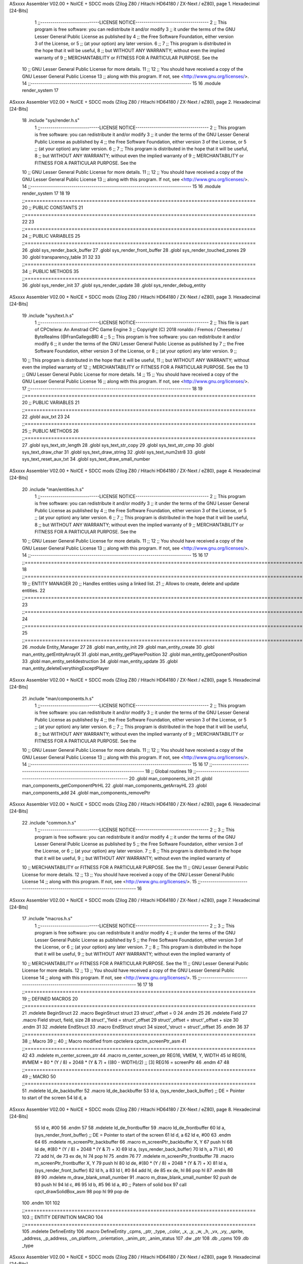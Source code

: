 ASxxxx Assembler V02.00 + NoICE + SDCC mods  (Zilog Z80 / Hitachi HD64180 / ZX-Next / eZ80), page 1.
Hexadecimal [24-Bits]



                                      1 ;;-----------------------------LICENSE NOTICE------------------------------------
                                      2 ;;  This program is free software: you can redistribute it and/or modify
                                      3 ;;  it under the terms of the GNU Lesser General Public License as published by
                                      4 ;;  the Free Software Foundation, either version 3 of the License, or
                                      5 ;;  (at your option) any later version.
                                      6 ;;
                                      7 ;;  This program is distributed in the hope that it will be useful,
                                      8 ;;  but WITHOUT ANY WARRANTY; without even the implied warranty of
                                      9 ;;  MERCHANTABILITY or FITNESS FOR A PARTICULAR PURPOSE.  See the
                                     10 ;;  GNU Lesser General Public License for more details.
                                     11 ;;
                                     12 ;;  You should have received a copy of the GNU Lesser General Public License
                                     13 ;;  along with this program.  If not, see <http://www.gnu.org/licenses/>.
                                     14 ;;-------------------------------------------------------------------------------
                                     15 
                                     16 .module render_system
                                     17 
ASxxxx Assembler V02.00 + NoICE + SDCC mods  (Zilog Z80 / Hitachi HD64180 / ZX-Next / eZ80), page 2.
Hexadecimal [24-Bits]



                                     18 .include "sys/render.h.s"
                                      1 ;;-----------------------------LICENSE NOTICE------------------------------------
                                      2 ;;  This program is free software: you can redistribute it and/or modify
                                      3 ;;  it under the terms of the GNU Lesser General Public License as published by
                                      4 ;;  the Free Software Foundation, either version 3 of the License, or
                                      5 ;;  (at your option) any later version.
                                      6 ;;
                                      7 ;;  This program is distributed in the hope that it will be useful,
                                      8 ;;  but WITHOUT ANY WARRANTY; without even the implied warranty of
                                      9 ;;  MERCHANTABILITY or FITNESS FOR A PARTICULAR PURPOSE.  See the
                                     10 ;;  GNU Lesser General Public License for more details.
                                     11 ;;
                                     12 ;;  You should have received a copy of the GNU Lesser General Public License
                                     13 ;;  along with this program.  If not, see <http://www.gnu.org/licenses/>.
                                     14 ;;-------------------------------------------------------------------------------
                                     15 
                                     16 .module render_system
                                     17 
                                     18 
                                     19 ;;===============================================================================
                                     20 ;; PUBLIC CONSTANTS
                                     21 ;;===============================================================================
                                     22 
                                     23 ;;===============================================================================
                                     24 ;; PUBLIC VARIABLES
                                     25 ;;===============================================================================
                                     26 .globl sys_render_back_buffer
                                     27 .globl sys_render_front_buffer
                                     28 .globl sys_render_touched_zones
                                     29 
                                     30 .globl transparency_table
                                     31 
                                     32 
                                     33 ;;===============================================================================
                                     34 ;; PUBLIC METHODS
                                     35 ;;===============================================================================
                                     36 .globl sys_render_init
                                     37 .globl sys_render_update
                                     38 .globl sys_render_debug_entity
ASxxxx Assembler V02.00 + NoICE + SDCC mods  (Zilog Z80 / Hitachi HD64180 / ZX-Next / eZ80), page 3.
Hexadecimal [24-Bits]



                                     19 .include "sys/text.h.s"
                                      1 ;;-----------------------------LICENSE NOTICE------------------------------------
                                      2 ;;  This file is part of CPCtelera: An Amstrad CPC Game Engine 
                                      3 ;;  Copyright (C) 2018 ronaldo / Fremos / Cheesetea / ByteRealms (@FranGallegoBR)
                                      4 ;;
                                      5 ;;  This program is free software: you can redistribute it and/or modify
                                      6 ;;  it under the terms of the GNU Lesser General Public License as published by
                                      7 ;;  the Free Software Foundation, either version 3 of the License, or
                                      8 ;;  (at your option) any later version.
                                      9 ;;
                                     10 ;;  This program is distributed in the hope that it will be useful,
                                     11 ;;  but WITHOUT ANY WARRANTY; without even the implied warranty of
                                     12 ;;  MERCHANTABILITY or FITNESS FOR A PARTICULAR PURPOSE.  See the
                                     13 ;;  GNU Lesser General Public License for more details.
                                     14 ;;
                                     15 ;;  You should have received a copy of the GNU Lesser General Public License
                                     16 ;;  along with this program.  If not, see <http://www.gnu.org/licenses/>.
                                     17 ;;-------------------------------------------------------------------------------
                                     18 
                                     19 ;;===============================================================================
                                     20 ;; PUBLIC VARIABLES
                                     21 ;;===============================================================================
                                     22 .globl aux_txt
                                     23 
                                     24 ;;===============================================================================
                                     25 ;; PUBLIC METHODS
                                     26 ;;===============================================================================
                                     27 .globl sys_text_str_length
                                     28 .globl sys_text_str_copy
                                     29 .globl sys_text_str_cmp
                                     30 .globl sys_text_draw_char
                                     31 .globl sys_text_draw_string
                                     32 .globl sys_text_num2str8
                                     33 .globl sys_text_reset_aux_txt
                                     34 .globl sys_text_draw_small_number
ASxxxx Assembler V02.00 + NoICE + SDCC mods  (Zilog Z80 / Hitachi HD64180 / ZX-Next / eZ80), page 4.
Hexadecimal [24-Bits]



                                     20 .include "man/entities.h.s"
                                      1 ;;-----------------------------LICENSE NOTICE------------------------------------
                                      2 ;;  This program is free software: you can redistribute it and/or modify
                                      3 ;;  it under the terms of the GNU Lesser General Public License as published by
                                      4 ;;  the Free Software Foundation, either version 3 of the License, or
                                      5 ;;  (at your option) any later version.
                                      6 ;;
                                      7 ;;  This program is distributed in the hope that it will be useful,
                                      8 ;;  but WITHOUT ANY WARRANTY; without even the implied warranty of
                                      9 ;;  MERCHANTABILITY or FITNESS FOR A PARTICULAR PURPOSE.  See the
                                     10 ;;  GNU Lesser General Public License for more details.
                                     11 ;;
                                     12 ;;  You should have received a copy of the GNU Lesser General Public License
                                     13 ;;  along with this program.  If not, see <http://www.gnu.org/licenses/>.
                                     14 ;;-------------------------------------------------------------------------------
                                     15 
                                     16 
                                     17 ;;==============================================================================================================================
                                     18 ;;==============================================================================================================================
                                     19 ;;  ENTITY MANAGER
                                     20 ;;		Handles entities using a linked list.
                                     21 ;;		Allows to create, delete and update entities.
                                     22 ;;==============================================================================================================================
                                     23 ;;==============================================================================================================================
                                     24 ;;==============================================================================================================================
                                     25 ;;==============================================================================================================================
                                     26 .module Entity_Manager
                                     27 
                                     28 .globl man_entity_init
                                     29 .globl man_entity_create
                                     30 .globl man_entity_getEntityArrayIX
                                     31 .globl man_entity_getPlayerPosition
                                     32 .globl man_entity_getOponentPosition
                                     33 .globl man_entity_set4destruction
                                     34 .globl man_entity_update
                                     35 .globl man_entity_deleteEverythingExceptPlayer
ASxxxx Assembler V02.00 + NoICE + SDCC mods  (Zilog Z80 / Hitachi HD64180 / ZX-Next / eZ80), page 5.
Hexadecimal [24-Bits]



                                     21 .include "man/components.h.s"
                                      1 ;;-----------------------------LICENSE NOTICE------------------------------------
                                      2 ;;  This program is free software: you can redistribute it and/or modify
                                      3 ;;  it under the terms of the GNU Lesser General Public License as published by
                                      4 ;;  the Free Software Foundation, either version 3 of the License, or
                                      5 ;;  (at your option) any later version.
                                      6 ;;
                                      7 ;;  This program is distributed in the hope that it will be useful,
                                      8 ;;  but WITHOUT ANY WARRANTY; without even the implied warranty of
                                      9 ;;  MERCHANTABILITY or FITNESS FOR A PARTICULAR PURPOSE.  See the
                                     10 ;;  GNU Lesser General Public License for more details.
                                     11 ;;
                                     12 ;;  You should have received a copy of the GNU Lesser General Public License
                                     13 ;;  along with this program.  If not, see <http://www.gnu.org/licenses/>.
                                     14 ;;-------------------------------------------------------------------------------
                                     15 
                                     16 
                                     17 ;;------------------------------------------------------------------------------
                                     18 ;; Global routines
                                     19 ;;------------------------------------------------------------------------------
                                     20 .globl man_components_init
                                     21 .globl man_components_getComponentPtrHL
                                     22 .globl man_components_getArrayHL
                                     23 .globl man_components_add
                                     24 .globl man_components_removePtr
ASxxxx Assembler V02.00 + NoICE + SDCC mods  (Zilog Z80 / Hitachi HD64180 / ZX-Next / eZ80), page 6.
Hexadecimal [24-Bits]



                                     22 .include "common.h.s"
                                      1 ;;-----------------------------LICENSE NOTICE------------------------------------
                                      2 ;;
                                      3 ;;  This program is free software: you can redistribute it and/or modify
                                      4 ;;  it under the terms of the GNU Lesser General Public License as published by
                                      5 ;;  the Free Software Foundation, either version 3 of the License, or
                                      6 ;;  (at your option) any later version.
                                      7 ;;
                                      8 ;;  This program is distributed in the hope that it will be useful,
                                      9 ;;  but WITHOUT ANY WARRANTY; without even the implied warranty of
                                     10 ;;  MERCHANTABILITY or FITNESS FOR A PARTICULAR PURPOSE.  See the
                                     11 ;;  GNU Lesser General Public License for more details.
                                     12 ;;
                                     13 ;;  You should have received a copy of the GNU Lesser General Public License
                                     14 ;;  along with this program.  If not, see <http://www.gnu.org/licenses/>.
                                     15 ;;-------------------------------------------------------------------------------
                                     16 
ASxxxx Assembler V02.00 + NoICE + SDCC mods  (Zilog Z80 / Hitachi HD64180 / ZX-Next / eZ80), page 7.
Hexadecimal [24-Bits]



                                     17 .include "macros.h.s"
                                      1 ;;-----------------------------LICENSE NOTICE------------------------------------
                                      2 ;;
                                      3 ;;  This program is free software: you can redistribute it and/or modify
                                      4 ;;  it under the terms of the GNU Lesser General Public License as published by
                                      5 ;;  the Free Software Foundation, either version 3 of the License, or
                                      6 ;;  (at your option) any later version.
                                      7 ;;
                                      8 ;;  This program is distributed in the hope that it will be useful,
                                      9 ;;  but WITHOUT ANY WARRANTY; without even the implied warranty of
                                     10 ;;  MERCHANTABILITY or FITNESS FOR A PARTICULAR PURPOSE.  See the
                                     11 ;;  GNU Lesser General Public License for more details.
                                     12 ;;
                                     13 ;;  You should have received a copy of the GNU Lesser General Public License
                                     14 ;;  along with this program.  If not, see <http://www.gnu.org/licenses/>.
                                     15 ;;-------------------------------------------------------------------------------
                                     16 
                                     17 
                                     18 ;;===============================================================================
                                     19 ;; DEFINED MACROS
                                     20 ;;===============================================================================
                                     21 .mdelete BeginStruct
                                     22 .macro BeginStruct struct
                                     23     struct'_offset = 0
                                     24 .endm
                                     25 
                                     26 .mdelete Field
                                     27 .macro Field struct, field, size
                                     28     struct'_'field = struct'_offset
                                     29     struct'_offset = struct'_offset + size
                                     30 .endm
                                     31 
                                     32 .mdelete EndStruct
                                     33 .macro EndStruct struct
                                     34     sizeof_'struct = struct'_offset
                                     35 .endm
                                     36 
                                     37 ;;===============================================================================
                                     38 ;; Macro
                                     39 ;;
                                     40 ;; Macro modified from cpctelera cpctm_screenPtr_asm
                                     41 ;;===============================================================================
                                     42 
                                     43 .mdelete m_center_screen_ptr 
                                     44 .macro m_center_screen_ptr REG16, VMEM, Y, WIDTH
                                     45    ld REG16, #VMEM + 80 * (Y / 8) + 2048 * (Y & 7) + ((80 - WIDTH)/2)   ;; [3] REG16 = screenPtr
                                     46 .endm
                                     47 
                                     48 ;;===============================================================================
                                     49 ;; MACRO
                                     50 ;;===============================================================================
                                     51 .mdelete ld_de_backbuffer
                                     52 .macro ld_de_backbuffer
                                     53    ld   a, (sys_render_back_buffer)          ;; DE = Pointer to start of the screen
                                     54    ld   d, a
ASxxxx Assembler V02.00 + NoICE + SDCC mods  (Zilog Z80 / Hitachi HD64180 / ZX-Next / eZ80), page 8.
Hexadecimal [24-Bits]



                                     55    ld   e, #00
                                     56 .endm
                                     57 
                                     58 .mdelete ld_de_frontbuffer
                                     59 .macro ld_de_frontbuffer
                                     60    ld   a, (sys_render_front_buffer)         ;; DE = Pointer to start of the screen
                                     61    ld   d, a
                                     62    ld   e, #00
                                     63 .endm
                                     64 
                                     65 .mdelete m_screenPtr_backbuffer
                                     66 .macro m_screenPtr_backbuffer X, Y
                                     67    push hl
                                     68    ld de, #(80 * (Y / 8) + 2048 * (Y & 7) + X)
                                     69    ld a, (sys_render_back_buffer)
                                     70    ld h, a
                                     71    ld l, #0         
                                     72    add hl, de
                                     73    ex de, hl
                                     74    pop hl
                                     75 .endm
                                     76 
                                     77 .mdelete m_screenPtr_frontbuffer
                                     78 .macro m_screenPtr_frontbuffer X, Y
                                     79    push hl
                                     80    ld de, #(80 * (Y / 8) + 2048 * (Y & 7) + X)
                                     81    ld a, (sys_render_front_buffer)
                                     82    ld h, a
                                     83    ld l, #0         
                                     84    add hl, de
                                     85    ex de, hl
                                     86    pop hl
                                     87 .endm
                                     88 
                                     89 
                                     90 .mdelete m_draw_blank_small_number
                                     91 .macro m_draw_blank_small_number
                                     92    push de
                                     93    push hl
                                     94    ld c, #6
                                     95    ld b, #5
                                     96    ld a, #0                         ;; Patern of solid box
                                     97    call cpct_drawSolidBox_asm
                                     98    pop hl
                                     99    pop de
                                    100 .endm
                                    101 
                                    102 ;;===============================================================================
                                    103 ;; ENTITY DEFINITION MACRO
                                    104 ;;===============================================================================
                                    105 .mdelete DefineEntity
                                    106 .macro DefineEntity _cpms, _ptr, _type, _color, _x, _y, _w, _h, _vx, _vy, _sprite, _address, _p_address, _on_platform, _orientation, _anim_ptr, _anim_status
                                    107     .dw _ptr
                                    108     .db _cpms
                                    109     .db _type
ASxxxx Assembler V02.00 + NoICE + SDCC mods  (Zilog Z80 / Hitachi HD64180 / ZX-Next / eZ80), page 9.
Hexadecimal [24-Bits]



                                    110     .db _color
                                    111     .dw _x
                                    112     .dw _y
                                    113     .db _w
                                    114     .db _h
                                    115     .db _x+_w
                                    116     .db _y+_h
                                    117     .db #0
                                    118     .db #0
                                    119     .dw _vx
                                    120     .dw _vy
                                    121     .dw _sprite
                                    122     .dw _address
                                    123     .dw _p_address
                                    124     .db #1           ;; moved 1 default
                                    125     .db _on_platform
                                    126     .db _orientation ;; 0: right, 1:left
                                    127     .db #0           ;; dashing
                                    128     .dw _anim_ptr
                                    129     .db _anim_status
                                    130 .endm
                                    131 
                                    132 ;;==============================================================================================================================
                                    133 ;;==============================================================================================================================
                                    134 ;;  MACRO FOR ENUM DEFINITIONS
                                    135 ;;==============================================================================================================================
                                    136 ;;==============================================================================================================================
                                    137 .mdelete DefEnum
                                    138 .macro DefEnum _name
                                    139     _name'_offset = 0
                                    140 .endm
                                    141 
                                    142 ;;  Define enumeration element for an enumeration name.
                                    143 .mdelete Enum
                                    144 .macro Enum _enumname, _element
                                    145     _enumname'_'_element = _enumname'_offset
                                    146     _enumname'_offset = _enumname'_offset + 1
                                    147 .endm
                                    148 
                                    149 ;;==============================================================================================================================
                                    150 ;;==============================================================================================================================
                                    151 ;;  DEFINE LINKED LIST STRUCTURE
                                    152 ;;==============================================================================================================================
                                    153 ;;==============================================================================================================================
                                    154 
                                    155 ;;  Defines the structure for a basic memory manager.
                                    156 .mdelete DefineBasicStructureArray_Size
                                    157 .macro DefineBasicStructureArray_Size _Tname, _N, _ComponentSize
                                    158     _Tname'_array::
                                    159         .ds _N * _ComponentSize
                                    160 .endm
                                    161 
                                    162 ;;;;;;;;;;;;;;;;;;;;;;;;;;;;;;;;;;;;;;;;;;;;;;;;;;;;;;;;;;;;;;;;;;;;;;;;;;;;;;;;
                                    163 ;;  Defines the structure of the entity array.
                                    164 .mdelete DefineComponentArrayStructure_Size
ASxxxx Assembler V02.00 + NoICE + SDCC mods  (Zilog Z80 / Hitachi HD64180 / ZX-Next / eZ80), page 10.
Hexadecimal [24-Bits]



                                    165 .macro DefineComponentArrayStructure_Size _Tname, _N, _ComponentSize
                                    166     _Tname'_num:         .db 0
                                    167     _Tname'_list:        .dw nullptr
                                    168     _Tname'_free_list:   .dw _Tname'_array
                                    169     _Tname'_array::
                                    170         .ds _N * _ComponentSize
                                    171 .endm
                                    172 
                                    173 
                                    174 ;;;;;;;;;;;;;;;;;;;;;;;;;;;;;;;;;;;;;;;;;;;;;;;;;;;;;;;;;;;;;;;;;;;;;;;;;;;;;;;;
                                    175 ;;  Defines the structure for the component handler.
                                    176 .mdelete DefineComponentPointerTable
                                    177 .macro DefineComponentPointerTable _Tname, _N_Cmps, _N
                                    178     _c = 0
                                    179     ;;  Array containing pointers to component pointer arrays.
                                    180     _Tname'_access_table::
                                    181     .rept _N_Cmps
                                    182         DefineComponentPointerAccessTable _Tname, \_c, _N, _N_Cmps
                                    183         _c = _c + 1
                                    184     .endm
                                    185     ;;  Zero-fill the component array with two additional words for the
                                    186     ;;  next free position and a null pointer fot he end of the array.
                                    187     _Tname'_components::
                                    188    .rept _N_Cmps
                                    189         DefineComponentArray _N
                                    190         .dw 0x0000
                                    191         .dw 0x0000
                                    192     .endm
                                    193 .endm
                                    194 
                                    195 ;;;;;;;;;;;;;;;;;;;;;;;;;;;;;;;;;;;;;;;;;;;;;;;;;;;;;;;;;;;;;;;;;;;;;;;;;;;;;;;;
                                    196 ;;  Defines the pointers of the componente array pointer access table.
                                    197 .mdelete DefineComponentPointerAccessTable
                                    198 .macro DefineComponentPointerAccessTable _Tname, _suf, _N, _N_Cmps
                                    199     _Tname'_components'_suf'_ptr_pend::    .dw . + 2*_N_Cmps+ + _suf*2*_N + 2*_suf
                                    200 .endm
                                    201 
                                    202 ;;;;;;;;;;;;;;;;;;;;;;;;;;;;;;;;;;;;;;;;;;;;;;;;;;;;;;;;;;;;;;;;;;;;;;;;;;;;;;;;
                                    203 ;;  Zero-pad an array of size n.
                                    204 .mdelete DefineComponentArray
                                    205 .macro DefineComponentArray _N
                                    206     .rept _N
                                    207         .dw 0x0000
                                    208     .endm
                                    209 .endm
ASxxxx Assembler V02.00 + NoICE + SDCC mods  (Zilog Z80 / Hitachi HD64180 / ZX-Next / eZ80), page 11.
Hexadecimal [24-Bits]



                                     18 
                                     19 ;;===============================================================================
                                     20 ;; SPRITES
                                     21 ;;===============================================================================
                                     22 .globl _g_palette
                                     23 .globl _s_font_0
                                     24 .globl _s_small_numbers_00
                                     25 .globl _s_small_numbers_01
                                     26 .globl _s_small_numbers_02
                                     27 .globl _s_small_numbers_03
                                     28 .globl _s_small_numbers_04
                                     29 .globl _s_small_numbers_05
                                     30 .globl _s_small_numbers_06
                                     31 .globl _s_small_numbers_07
                                     32 .globl _s_small_numbers_08
                                     33 .globl _s_small_numbers_09
                                     34 
                                     35 
                                     36 ;;===============================================================================
                                     37 ;; CPCTELERA FUNCTIONS
                                     38 ;;===============================================================================
                                     39 .globl cpct_disableFirmware_asm
                                     40 .globl cpct_getScreenPtr_asm
                                     41 .globl cpct_drawSprite_asm
                                     42 .globl cpct_setVideoMode_asm
                                     43 .globl cpct_setPalette_asm
                                     44 .globl cpct_setPALColour_asm
                                     45 .globl cpct_memset_asm
                                     46 .globl cpct_getScreenToSprite_asm
                                     47 .globl cpct_scanKeyboard_asm
                                     48 .globl cpct_scanKeyboard_if_asm
                                     49 .globl cpct_isKeyPressed_asm
                                     50 .globl cpct_waitHalts_asm
                                     51 .globl cpct_drawSolidBox_asm
                                     52 .globl cpct_getRandom_xsp40_u8_asm
                                     53 .globl cpct_setSeed_xsp40_u8_asm
                                     54 .globl cpct_isAnyKeyPressed_asm
                                     55 .globl cpct_setInterruptHandler_asm
                                     56 .globl cpct_waitVSYNC_asm
                                     57 .globl cpct_drawSpriteBlended_asm
                                     58 .globl _cpct_keyboardStatusBuffer
                                     59 .globl cpct_memset_f64_asm
                                     60 .globl cpct_getRandom_mxor_u8_asm
                                     61 .globl cpct_waitVSYNCStart_asm
                                     62 .globl cpct_setSeed_mxor_asm
                                     63 .globl cpct_setVideoMemoryPage_asm
                                     64 .globl cpct_etm_setDrawTilemap4x8_ag_asm
                                     65 .globl cpct_etm_drawTilemap4x8_ag_asm
                                     66 .globl cpct_etm_drawTileBox2x4_asm
                                     67 .globl cpct_px2byteM0_asm
                                     68 
                                     69 
                                     70 ;;===============================================================================
                                     71 ;; DEFINED CONSTANTS
                                     72 ;;===============================================================================
ASxxxx Assembler V02.00 + NoICE + SDCC mods  (Zilog Z80 / Hitachi HD64180 / ZX-Next / eZ80), page 12.
Hexadecimal [24-Bits]



                                     73 
                           000016    74 COF                     = #0x0016           ;; Coefficient of Friction
                           000024    75 GRAVITY                 = #0x0024           ;; Gravity
                                     76 
                           000200    77 DASH_IMPULSE            = 0x0200
                           00000A    78 DASH_TIMER              = 10
                                     79 
                           000018    80 STEP_HORIZONTAL_SPEED       = 0x0018
                           000100    81 MAX_HORIZONTAL_SPEED_POS    = 0x0100
                           00FF00    82 MAX_HORIZONTAL_SPEED_NEG    = 0xff00
                                     83 
                           000030    84 STEP_VERTICAL_SPEED       = 0x0030
                           000200    85 MAX_VERTICAL_SPEED_POS    = 0x0200
                           00FE00    86 MAX_VERTICAL_SPEED_NEG    = 0xfe00
                                     87 
                           00000A    88 MAX_ENTITIES = 10
                                     89 
                                     90 
                           000000    91 nullptr = 0x0000
                                     92 
                                     93 ;;==============================================================================================================================
                                     94 ;;==============================================================================================================================
                                     95 ;;  ENTITY TYPE MASKS AND BITS
                                     96 ;;==============================================================================================================================
                                     97 ;;==============================================================================================================================
                           000000    98 e_type_default          = 0x00
                           000001    99 e_type_player           = 0x01
                           000002   100 e_type_poison           = 0x02
                           000004   101 e_type_life_potion      = 0x04
                           000008   102 e_type_mob              = 0x08
                           000010   103 e_type_shield           = 0x10
                           000020   104 e_type_dead             = 0x20
                           0000FF   105 e_type_invalid          = 0xff
                                    106 
                                    107 ;;===============================================================================
                                    108 ;;tipos de componentes
                                    109 ;;===============================================================================
                           000000   110 e_cmp          = 0
                           000001   111 e_cmp_alive    = 0x01   ;;entidad renderizable
                           000002   112 e_cmp_render   = 0x02   ;;entidad renderizable
                           000004   113 e_cmp_physics  = 0x04   ;;entidad que se puede mover
                           000008   114 e_cmp_input    = 0x08   ;;entidad controlable por input  
                           000010   115 e_cmp_ai       = 0x10   ;;entidad controlable con ia
                           000020   116 e_cmp_animated = 0x20   ;;entidad animada
                           000040   117 e_cmp_collider = 0x40   ;;entidad que puede colisionar
                           000080   118 e_cmp_collisionable = 0x80   ;;entidad que puede ser colisionada
                           000047   119 e_cmp_default = e_cmp_alive | e_cmp_render | e_cmp_physics | e_cmp_collider  ;;componente por defecto
                                    120 
                                    121 ;;===============================================================================
                                    122 ;; Entity Component IDs
                                    123 ;;===============================================================================
      000000                        124 DefEnum e_cmpID
                           000000     1     e_cmpID_offset = 0
      000000                        125 Enum e_cmpID Render
                           000000     1     e_cmpID_Render = e_cmpID_offset
ASxxxx Assembler V02.00 + NoICE + SDCC mods  (Zilog Z80 / Hitachi HD64180 / ZX-Next / eZ80), page 13.
Hexadecimal [24-Bits]



                           000001     2     e_cmpID_offset = e_cmpID_offset + 1
      000000                        126 Enum e_cmpID Physics
                           000001     1     e_cmpID_Physics = e_cmpID_offset
                           000002     2     e_cmpID_offset = e_cmpID_offset + 1
      000000                        127 Enum e_cmpID AI
                           000002     1     e_cmpID_AI = e_cmpID_offset
                           000003     2     e_cmpID_offset = e_cmpID_offset + 1
      000000                        128 Enum e_cmpID Animation
                           000003     1     e_cmpID_Animation = e_cmpID_offset
                           000004     2     e_cmpID_offset = e_cmpID_offset + 1
      000000                        129 Enum e_cmpID Collisionable
                           000004     1     e_cmpID_Collisionable = e_cmpID_offset
                           000005     2     e_cmpID_offset = e_cmpID_offset + 1
      000000                        130 Enum e_cmpID Num_Components
                           000005     1     e_cmpID_Num_Components = e_cmpID_offset
                           000006     2     e_cmpID_offset = e_cmpID_offset + 1
                                    131 
                                    132 
                                    133 
                                    134 ;; Keyboard constants
                           00000A   135 BUFFER_SIZE = 10
                           0000FF   136 ZERO_KEYS_ACTIVATED = #0xFF
                                    137 
                                    138 ;; Score constants
                           000004   139 SCORE_NUM_BYTES = 4
                                    140 
                                    141 ;; SMALL NUMBERS CONSTANTS
                           000002   142 S_SMALL_NUMBERS_WIDTH = 2
                           000005   143 S_SMALL_NUMBERS_HEIGHT = 5
                                    144 ;; Font constants
                           000002   145 FONT_WIDTH = 2
                           000009   146 FONT_HEIGHT = 9
                                    147 
                                    148 
                                    149 ;;===============================================================================
                                    150 ;; ENTITIY SCTRUCTURE CREATION
                                    151 ;;===============================================================================
      000000                        152 BeginStruct e
                           000000     1     e_offset = 0
      000000                        153 Field e, ptr                , 2
                           000000     1     e_ptr = e_offset
                           000002     2     e_offset = e_offset + 2
      000000                        154 Field e, cmps               , 1
                           000002     1     e_cmps = e_offset
                           000003     2     e_offset = e_offset + 1
      000000                        155 Field e, type               , 1
                           000003     1     e_type = e_offset
                           000004     2     e_offset = e_offset + 1
      000000                        156 Field e, color              , 1
                           000004     1     e_color = e_offset
                           000005     2     e_offset = e_offset + 1
      000000                        157 Field e, x                  , 2
                           000005     1     e_x = e_offset
                           000007     2     e_offset = e_offset + 2
      000000                        158 Field e, y                  , 2
ASxxxx Assembler V02.00 + NoICE + SDCC mods  (Zilog Z80 / Hitachi HD64180 / ZX-Next / eZ80), page 14.
Hexadecimal [24-Bits]



                           000007     1     e_y = e_offset
                           000009     2     e_offset = e_offset + 2
      000000                        159 Field e, w                  , 1
                           000009     1     e_w = e_offset
                           00000A     2     e_offset = e_offset + 1
      000000                        160 Field e, h                  , 1
                           00000A     1     e_h = e_offset
                           00000B     2     e_offset = e_offset + 1
      000000                        161 Field e, end_x              , 1
                           00000B     1     e_end_x = e_offset
                           00000C     2     e_offset = e_offset + 1
      000000                        162 Field e, end_y              , 1
                           00000C     1     e_end_y = e_offset
                           00000D     2     e_offset = e_offset + 1
      000000                        163 Field e, last_x             , 1
                           00000D     1     e_last_x = e_offset
                           00000E     2     e_offset = e_offset + 1
      000000                        164 Field e, last_y             , 1
                           00000E     1     e_last_y = e_offset
                           00000F     2     e_offset = e_offset + 1
      000000                        165 Field e, vx                 , 2
                           00000F     1     e_vx = e_offset
                           000011     2     e_offset = e_offset + 2
      000000                        166 Field e, vy                 , 2
                           000011     1     e_vy = e_offset
                           000013     2     e_offset = e_offset + 2
      000000                        167 Field e, sprite             , 2
                           000013     1     e_sprite = e_offset
                           000015     2     e_offset = e_offset + 2
      000000                        168 Field e, address            , 2
                           000015     1     e_address = e_offset
                           000017     2     e_offset = e_offset + 2
      000000                        169 Field e, p_address          , 2
                           000017     1     e_p_address = e_offset
                           000019     2     e_offset = e_offset + 2
      000000                        170 Field e, moved              , 1
                           000019     1     e_moved = e_offset
                           00001A     2     e_offset = e_offset + 1
      000000                        171 Field e, on_platform        , 1
                           00001A     1     e_on_platform = e_offset
                           00001B     2     e_offset = e_offset + 1
      000000                        172 Field e, orientation        , 1
                           00001B     1     e_orientation = e_offset
                           00001C     2     e_offset = e_offset + 1
      000000                        173 Field e, dashing            , 1
                           00001C     1     e_dashing = e_offset
                           00001D     2     e_offset = e_offset + 1
      000000                        174 Field e, animation_ptr      , 2
                           00001D     1     e_animation_ptr = e_offset
                           00001F     2     e_offset = e_offset + 2
      000000                        175 Field e, animation_status   , 1
                           00001F     1     e_animation_status = e_offset
                           000020     2     e_offset = e_offset + 1
      000000                        176 EndStruct e
                           000020     1     sizeof_e = e_offset
ASxxxx Assembler V02.00 + NoICE + SDCC mods  (Zilog Z80 / Hitachi HD64180 / ZX-Next / eZ80), page 15.
Hexadecimal [24-Bits]



                                    177 
                                    178 ;;===============================================================================
                                    179 ;; GLOBAL VARIABLES
                                    180 ;;===============================================================================
ASxxxx Assembler V02.00 + NoICE + SDCC mods  (Zilog Z80 / Hitachi HD64180 / ZX-Next / eZ80), page 16.
Hexadecimal [24-Bits]



                                     23 .include "cpctelera.h.s"
                                      1 ;;-----------------------------LICENSE NOTICE------------------------------------
                                      2 ;;  This file is part of CPCtelera: An Amstrad CPC Game Engine
                                      3 ;;  Copyright (C) 2017 ronaldo / Fremos / Cheesetea / ByteRealms (@FranGallegoBR)
                                      4 ;;
                                      5 ;;  This program is free software: you can redistribute it and/or modify
                                      6 ;;  it under the terms of the GNU Lesser General Public License as published by
                                      7 ;;  the Free Software Foundation, either version 3 of the License, or
                                      8 ;;  (at your option) any later version.
                                      9 ;;
                                     10 ;;  This program is distributed in the hope that it will be useful,
                                     11 ;;  but WITHOUT ANY WARRANTY; without even the implied warranty of
                                     12 ;;  MERCHANTABILITY or FITNESS FOR A PARTICULAR PURPOSE.  See the
                                     13 ;;  GNU Lesser General Public License for more details.
                                     14 ;;
                                     15 ;;  You should have received a copy of the GNU Lesser General Public License
                                     16 ;;  along with this program.  If not, see <http://www.gnu.org/licenses/>.
                                     17 ;;-------------------------------------------------------------------------------
                                     18 
                                     19 ;; All CPCtelera include files
ASxxxx Assembler V02.00 + NoICE + SDCC mods  (Zilog Z80 / Hitachi HD64180 / ZX-Next / eZ80), page 17.
Hexadecimal [24-Bits]



                                     20 .include "macros/allmacros.h.s"
                                      1 ;;-----------------------------LICENSE NOTICE------------------------------------
                                      2 ;;  This file is part of CPCtelera: An Amstrad CPC Game Engine
                                      3 ;;  Copyright (C) 2017 ronaldo / Fremos / Cheesetea / ByteRealms (@FranGallegoBR)
                                      4 ;;
                                      5 ;;  This program is free software: you can redistribute it and/or modify
                                      6 ;;  it under the terms of the GNU Lesser General Public License as published by
                                      7 ;;  the Free Software Foundation, either version 3 of the License, or
                                      8 ;;  (at your option) any later version.
                                      9 ;;
                                     10 ;;  This program is distributed in the hope that it will be useful,
                                     11 ;;  but WITHOUT ANY WARRANTY; without even the implied warranty of
                                     12 ;;  MERCHANTABILITY or FITNESS FOR A PARTICULAR PURPOSE.  See the
                                     13 ;;  GNU Lesser General Public License for more details.
                                     14 ;;
                                     15 ;;  You should have received a copy of the GNU Lesser General Public License
                                     16 ;;  along with this program.  If not, see <http://www.gnu.org/licenses/>.
                                     17 ;;-------------------------------------------------------------------------------
                                     18 
ASxxxx Assembler V02.00 + NoICE + SDCC mods  (Zilog Z80 / Hitachi HD64180 / ZX-Next / eZ80), page 18.
Hexadecimal [24-Bits]



                                     19 .include "macros/cpct_maths.h.s"
                                      1 ;;-----------------------------LICENSE NOTICE------------------------------------
                                      2 ;;  This file is part of CPCtelera: An Amstrad CPC Game Engine 
                                      3 ;;  Copyright (C) 2017 ronaldo / Fremos / Cheesetea / ByteRealms (@FranGallegoBR)
                                      4 ;;
                                      5 ;;  This program is free software: you can redistribute it and/or modify
                                      6 ;;  it under the terms of the GNU Lesser General Public License as published by
                                      7 ;;  the Free Software Foundation, either version 3 of the License, or
                                      8 ;;  (at your option) any later version.
                                      9 ;;
                                     10 ;;  This program is distributed in the hope that it will be useful,
                                     11 ;;  but WITHOUT ANY WARRANTY; without even the implied warranty of
                                     12 ;;  MERCHANTABILITY or FITNESS FOR A PARTICULAR PURPOSE.  See the
                                     13 ;;  GNU Lesser General Public License for more details.
                                     14 ;;
                                     15 ;;  You should have received a copy of the GNU Lesser General Public License
                                     16 ;;  along with this program.  If not, see <http://www.gnu.org/licenses/>.
                                     17 ;;-------------------------------------------------------------------------------
                                     18 
                                     19 ;;
                                     20 ;; File: Math Macros
                                     21 ;;
                                     22 ;;    Useful assembler macros for doing common math operations
                                     23 ;;
                                     24 
                                     25 ;;;;;;;;;;;;;;;;;;;;;;;;;;;;;;;;;;;;;;;;;;;;;;;;;;;;;;;;;;;;;;;;;;;;;;;;;;;;;;;;;;;;;;;;;
                                     26 ;; Macro: add_REGPAIR_a 
                                     27 ;;
                                     28 ;;    Performs the operation REGPAIR = REGPAIR + A. REGPAIR is any given pair of 8-bit registers.
                                     29 ;;
                                     30 ;; ASM Definition:
                                     31 ;;    .macro <add_REGPAIR_a> RH, RL
                                     32 ;;
                                     33 ;; Parameters:
                                     34 ;;    RH    - Register 1 of the REGPAIR. Holds higher-byte value
                                     35 ;;    RL    - Register 2 of the REGPAIR. Holds lower-byte value
                                     36 ;; 
                                     37 ;; Input Registers: 
                                     38 ;;    RH:RL - 16-value used as left-operand and final storage for the sum
                                     39 ;;    A     - Second sum operand
                                     40 ;;
                                     41 ;; Return Value:
                                     42 ;;    RH:RL - Holds the sum of RH:RL + A
                                     43 ;;
                                     44 ;; Details:
                                     45 ;;    This macro performs the sum of RH:RL + A and stores it directly on RH:RL.
                                     46 ;; It uses only RH:RL and A to perform the operation.
                                     47 ;;
                                     48 ;; Modified Registers: 
                                     49 ;;    A, RH, RL
                                     50 ;;
                                     51 ;; Required memory:
                                     52 ;;    5 bytes
                                     53 ;;
                                     54 ;; Time Measures:
ASxxxx Assembler V02.00 + NoICE + SDCC mods  (Zilog Z80 / Hitachi HD64180 / ZX-Next / eZ80), page 19.
Hexadecimal [24-Bits]



                                     55 ;; (start code)
                                     56 ;;  Case | microSecs(us) | CPU Cycles
                                     57 ;; ------------------------------------
                                     58 ;;  Any  |       5       |     20
                                     59 ;; ------------------------------------
                                     60 ;; (end code)
                                     61 ;;;;;;;;;;;;;;;;;;;;;;;;;;;;;;;;;;;;;;;;;;;;;;;;;;;;;;;;;;;;;;;;;;;;;;;;;;;;;;;;;;;;;;;;;
                                     62 .macro add_REGPAIR_a rh, rl
                                     63    ;; First Perform RH = E + A
                                     64    add rl    ;; [1] A' = RL + A 
                                     65    ld  rl, a ;; [1] RL' = A' = RL + A. It might generate Carry that must be added to RH
                                     66    
                                     67    ;; Then Perform RH = RH + Carry 
                                     68    adc rh    ;; [1] A'' = A' + RH + Carry = RL + A + RH + Carry
                                     69    sub rl    ;; [1] Remove RL'. A''' = A'' - RL' = RL + A + RH + Carry - (RL + A) = RH + Carry
                                     70    ld  rh, a ;; [1] Save into RH (RH' = A''' = RH + Carry)
                                     71 .endm
                                     72 
                                     73 ;;;;;;;;;;;;;;;;;;;;;;;;;;;;;;;;;;;;;;;;;;;;;;;;;;;;;;;;;;;;;;;;;;;;;;;;;;;;;;;;;;;;;;;;;
                                     74 ;; Macro: add_de_a
                                     75 ;;
                                     76 ;;    Performs the operation DE = DE + A
                                     77 ;;
                                     78 ;; ASM Definition:
                                     79 ;;    .macro <add_de_a>
                                     80 ;;
                                     81 ;; Parameters:
                                     82 ;;    None
                                     83 ;; 
                                     84 ;; Input Registers: 
                                     85 ;;    DE    - First sum operand and Destination Register
                                     86 ;;    A     - Second sum operand
                                     87 ;;
                                     88 ;; Return Value:
                                     89 ;;    DE - Holds the sum of DE + A
                                     90 ;;
                                     91 ;; Details:
                                     92 ;;    This macro performs the sum of DE + A and stores it directly on DE.
                                     93 ;; It uses only DE and A to perform the operation.
                                     94 ;;    This macro is a direct instantiation of the macro <add_REGPAIR_a>.
                                     95 ;;
                                     96 ;; Modified Registers: 
                                     97 ;;    A, DE
                                     98 ;;
                                     99 ;; Required memory:
                                    100 ;;    5 bytes
                                    101 ;;
                                    102 ;; Time Measures:
                                    103 ;; (start code)
                                    104 ;;  Case | microSecs(us) | CPU Cycles
                                    105 ;; ------------------------------------
                                    106 ;;  Any  |       5       |     20
                                    107 ;; ------------------------------------
                                    108 ;; (end code)
                                    109 ;;;;;;;;;;;;;;;;;;;;;;;;;;;;;;;;;;;;;;;;;;;;;;;;;;;;;;;;;;;;;;;;;;;;;;;;;;;;;;;;;;;;;;;;;
ASxxxx Assembler V02.00 + NoICE + SDCC mods  (Zilog Z80 / Hitachi HD64180 / ZX-Next / eZ80), page 20.
Hexadecimal [24-Bits]



                                    110 .macro add_de_a
                                    111    add_REGPAIR_a  d, e
                                    112 .endm
                                    113 
                                    114 ;;;;;;;;;;;;;;;;;;;;;;;;;;;;;;;;;;;;;;;;;;;;;;;;;;;;;;;;;;;;;;;;;;;;;;;;;;;;;;;;;;;;;;;;;
                                    115 ;; Macro: add_hl_a
                                    116 ;;
                                    117 ;;    Performs the operation HL = HL + A
                                    118 ;;
                                    119 ;; ASM Definition:
                                    120 ;;    .macro <add_hl_a>
                                    121 ;;
                                    122 ;; Parameters:
                                    123 ;;    None
                                    124 ;; 
                                    125 ;; Input Registers: 
                                    126 ;;    HL    - First sum operand and Destination Register
                                    127 ;;    A     - Second sum operand
                                    128 ;;
                                    129 ;; Return Value:
                                    130 ;;    HL - Holds the sum of HL + A
                                    131 ;;
                                    132 ;; Details:
                                    133 ;;    This macro performs the sum of HL + A and stores it directly on HL.
                                    134 ;; It uses only HL and A to perform the operation.
                                    135 ;;    This macro is a direct instantiation of the macro <add_REGPAIR_a>.
                                    136 ;;
                                    137 ;; Modified Registers: 
                                    138 ;;    A, HL
                                    139 ;;
                                    140 ;; Required memory:
                                    141 ;;    5 bytes
                                    142 ;;
                                    143 ;; Time Measures:
                                    144 ;; (start code)
                                    145 ;;  Case | microSecs(us) | CPU Cycles
                                    146 ;; ------------------------------------
                                    147 ;;  Any  |       5       |     20
                                    148 ;; ------------------------------------
                                    149 ;; (end code)
                                    150 ;;;;;;;;;;;;;;;;;;;;;;;;;;;;;;;;;;;;;;;;;;;;;;;;;;;;;;;;;;;;;;;;;;;;;;;;;;;;;;;;;;;;;;;;;
                                    151 .macro add_hl_a
                                    152    add_REGPAIR_a  h, l
                                    153 .endm
                                    154 
                                    155 ;;;;;;;;;;;;;;;;;;;;;;;;;;;;;;;;;;;;;;;;;;;;;;;;;;;;;;;;;;;;;;;;;;;;;;;;;;;;;;;;;;;;;;;;;
                                    156 ;; Macro: add_bc_a
                                    157 ;;
                                    158 ;;    Performs the operation BC = BC + A
                                    159 ;;
                                    160 ;; ASM Definition:
                                    161 ;;    .macro <add_bc_a>
                                    162 ;;
                                    163 ;; Parameters:
                                    164 ;;    None
ASxxxx Assembler V02.00 + NoICE + SDCC mods  (Zilog Z80 / Hitachi HD64180 / ZX-Next / eZ80), page 21.
Hexadecimal [24-Bits]



                                    165 ;; 
                                    166 ;; Input Registers: 
                                    167 ;;    BC    - First sum operand and Destination Register
                                    168 ;;    A     - Second sum operand
                                    169 ;;
                                    170 ;; Return Value:
                                    171 ;;    BC - Holds the sum of BC + A
                                    172 ;;
                                    173 ;; Details:
                                    174 ;;    This macro performs the sum of BC + A and stores it directly on BC.
                                    175 ;; It uses only BC and A to perform the operation.
                                    176 ;;    This macro is a direct instantiation of the macro <add_REGPAIR_a>.
                                    177 ;;
                                    178 ;; Modified Registers: 
                                    179 ;;    A, BC
                                    180 ;;
                                    181 ;; Required memory:
                                    182 ;;    5 bytes
                                    183 ;;
                                    184 ;; Time Measures:
                                    185 ;; (start code)
                                    186 ;;  Case | microSecs(us) | CPU Cycles
                                    187 ;; ------------------------------------
                                    188 ;;  Any  |       5       |     20
                                    189 ;; ------------------------------------
                                    190 ;; (end code)
                                    191 ;;;;;;;;;;;;;;;;;;;;;;;;;;;;;;;;;;;;;;;;;;;;;;;;;;;;;;;;;;;;;;;;;;;;;;;;;;;;;;;;;;;;;;;;;
                                    192 .macro add_bc_a
                                    193    add_REGPAIR_a  b, c
                                    194 .endm
                                    195 
                                    196 ;;;;;;;;;;;;;;;;;;;;;;;;;;;;;;;;;;;;;;;;;;;;;;;;;;;;;;;;;;;;;;;;;;;;;;;;;;;;;;;;;;;;;;;;;
                                    197 ;; Macro: sub_REGPAIR_a 
                                    198 ;;
                                    199 ;;    Performs the operation REGPAIR = REGPAIR - A. REGPAIR is any given pair of 8-bit registers.
                                    200 ;;
                                    201 ;; ASM Definition:
                                    202 ;;    .macro <sub_REGPAIR_a> RH, RL
                                    203 ;;
                                    204 ;; Parameters:
                                    205 ;;    RH    - Register 1 of the REGPAIR. Holds higher-byte value
                                    206 ;;    RL    - Register 2 of the REGPAIR. Holds lower-byte value
                                    207 ;;  ?JMPLBL - Optional Jump label. A temporal one will be produced if none is given.
                                    208 ;; 
                                    209 ;; Input Registers: 
                                    210 ;;    RH:RL - 16-value used as left-operand and final storage for the subtraction
                                    211 ;;    A     - Second subtraction operand (A > 0)
                                    212 ;;
                                    213 ;; Preconditions:
                                    214 ;;    A > 0 - Value in register A is considered to be unsigned and must be greater
                                    215 ;;            than 0 for this macro to work properly.
                                    216 ;;
                                    217 ;; Return Value:
                                    218 ;;    RH:RL - Holds the result of RH:RL - A
                                    219 ;;
ASxxxx Assembler V02.00 + NoICE + SDCC mods  (Zilog Z80 / Hitachi HD64180 / ZX-Next / eZ80), page 22.
Hexadecimal [24-Bits]



                                    220 ;; Details:
                                    221 ;;    This macro performs the subtraction of RH:RL - A and stores it directly on RH:RL.
                                    222 ;; It uses only RH:RL and A to perform the operation.
                                    223 ;;    With respect to the optional label ?JMPLBL, it is often better not to provide 
                                    224 ;; this parameter. A temporal local symbol will be automatically generated for that label.
                                    225 ;; Only provide it when you have a specific reason to do that.
                                    226 ;;
                                    227 ;; Modified Registers: 
                                    228 ;;    A, RH, RL
                                    229 ;;
                                    230 ;; Required memory:
                                    231 ;;    7 bytes
                                    232 ;;
                                    233 ;; Time Measures:
                                    234 ;; (start code)
                                    235 ;;  Case | microSecs(us) | CPU Cycles
                                    236 ;; ------------------------------------
                                    237 ;;  Any  |       7       |     28
                                    238 ;; ------------------------------------
                                    239 ;; (end code)
                                    240 ;;;;;;;;;;;;;;;;;;;;;;;;;;;;;;;;;;;;;;;;;;;;;;;;;;;;;;;;;;;;;;;;;;;;;;;;;;;;;;;;;;;;;;;;;
                                    241 .macro sub_REGPAIR_a rh, rl, ?jmplbl
                                    242    ;; First Perform A' = A - 1 - RL 
                                    243    ;; (Inverse subtraction minus 1, used  to test for Carry, needed to know when to subtract 1 from RH)
                                    244    dec    a          ;; [1] --A (In case A == RL, inverse subtraction should produce carry not to decrement RH)
                                    245    sub   rl          ;; [1] A' = A - 1 - RL
                                    246    jr     c, jmplbl  ;; [2/3] If A <= RL, Carry will be produced, and no decrement of RH is required, so jump over it
                                    247      dec   rh        ;; [1] --RH (A > RL, so RH must be decremented)
                                    248 jmplbl:   
                                    249    ;; Now invert A to get the subtraction we wanted 
                                    250    ;; { RL' = -A' - 1 = -(A - 1 - RL) - 1 = RL - A }
                                    251    cpl            ;; [1] A'' = RL - A (Original subtraction we wanted, calculated trough one's complement of A')
                                    252    ld    rl, a    ;; [1] Save into RL (RL' = RL - A)
                                    253 .endm
                                    254 
                                    255 ;;;;;;;;;;;;;;;;;;;;;;;;;;;;;;;;;;;;;;;;;;;;;;;;;;;;;;;;;;;;;;;;;;;;;;;;;;;;;;;;;;;;;;;;;
                                    256 ;; Macro: sub_de_a 
                                    257 ;;
                                    258 ;;    Performs the operation DE = DE - A. DE is any given pair of 8-bit registers.
                                    259 ;;
                                    260 ;; ASM Definition:
                                    261 ;;    .macro <sub_de_a>
                                    262 ;; 
                                    263 ;; Input Registers: 
                                    264 ;;    DE - 16-value used as left-operand and final storage for the subtraction
                                    265 ;;    A  - Second subtraction operand
                                    266 ;;
                                    267 ;; Return Value:
                                    268 ;;    DE - Holds the result of DE - A
                                    269 ;;
                                    270 ;; Details:
                                    271 ;;    This macro performs the subtraction of DE - A and stores it directly on DE.
                                    272 ;; It uses only DE and A to perform the operation.
                                    273 ;;
                                    274 ;; Modified Registers: 
ASxxxx Assembler V02.00 + NoICE + SDCC mods  (Zilog Z80 / Hitachi HD64180 / ZX-Next / eZ80), page 23.
Hexadecimal [24-Bits]



                                    275 ;;    A, DE
                                    276 ;;
                                    277 ;; Required memory:
                                    278 ;;    7 bytes
                                    279 ;;
                                    280 ;; Time Measures:
                                    281 ;; (start code)
                                    282 ;;  Case | microSecs(us) | CPU Cycles
                                    283 ;; ------------------------------------
                                    284 ;;  Any  |       7       |     28
                                    285 ;; ------------------------------------
                                    286 ;; (end code)
                                    287 ;;;;;;;;;;;;;;;;;;;;;;;;;;;;;;;;;;;;;;;;;;;;;;;;;;;;;;;;;;;;;;;;;;;;;;;;;;;;;;;;;;;;;;;;;
                                    288 .macro sub_de_a
                                    289    sub_REGPAIR_a  d, e
                                    290 .endm
                                    291 
                                    292 ;;;;;;;;;;;;;;;;;;;;;;;;;;;;;;;;;;;;;;;;;;;;;;;;;;;;;;;;;;;;;;;;;;;;;;;;;;;;;;;;;;;;;;;;;
                                    293 ;; Macro: sub_hl_a 
                                    294 ;;
                                    295 ;;    Performs the operation HL = HL - A. HL is any given pair of 8-bit registers.
                                    296 ;;
                                    297 ;; ASM Definition:
                                    298 ;;    .macro <sub_hl_a>
                                    299 ;; 
                                    300 ;; Input Registers: 
                                    301 ;;    HL - 16-value used as left-operand and final storage for the subtraction
                                    302 ;;    A  - Second subtraction operand
                                    303 ;;
                                    304 ;; Return Value:
                                    305 ;;    HL - Holds the result of HL - A
                                    306 ;;
                                    307 ;; Details:
                                    308 ;;    This macro performs the subtraction of HL - A and stores it directly on HL.
                                    309 ;; It uses only HL and A to perform the operation.
                                    310 ;;
                                    311 ;; Modified Registers: 
                                    312 ;;    A, HL
                                    313 ;;
                                    314 ;; Required memory:
                                    315 ;;    7 bytes
                                    316 ;;
                                    317 ;; Time Measures:
                                    318 ;; (start code)
                                    319 ;;  Case | microSecs(us) | CPU Cycles
                                    320 ;; ------------------------------------
                                    321 ;;  Any  |       7       |     28
                                    322 ;; ------------------------------------
                                    323 ;; (end code)
                                    324 ;;;;;;;;;;;;;;;;;;;;;;;;;;;;;;;;;;;;;;;;;;;;;;;;;;;;;;;;;;;;;;;;;;;;;;;;;;;;;;;;;;;;;;;;;
                                    325 .macro sub_hl_a
                                    326    sub_REGPAIR_a  h, l
                                    327 .endm
                                    328 
                                    329 ;;;;;;;;;;;;;;;;;;;;;;;;;;;;;;;;;;;;;;;;;;;;;;;;;;;;;;;;;;;;;;;;;;;;;;;;;;;;;;;;;;;;;;;;;
ASxxxx Assembler V02.00 + NoICE + SDCC mods  (Zilog Z80 / Hitachi HD64180 / ZX-Next / eZ80), page 24.
Hexadecimal [24-Bits]



                                    330 ;; Macro: sub_bc_a 
                                    331 ;;
                                    332 ;;    Performs the operation BC = BC - A. BC is any given pair of 8-bit registers.
                                    333 ;;
                                    334 ;; ASM Definition:
                                    335 ;;    .macro <sub_bc_a>
                                    336 ;; 
                                    337 ;; Input Registers: 
                                    338 ;;    BC - 16-value used as left-operand and final storage for the subtraction
                                    339 ;;    A  - Second subtraction operand
                                    340 ;;
                                    341 ;; Return Value:
                                    342 ;;    BC - Holds the result of BC - A
                                    343 ;;
                                    344 ;; Details:
                                    345 ;;    This macro performs the subtraction of BC - A and stores it directly on BC.
                                    346 ;; It uses only BC and A to perform the operation.
                                    347 ;;
                                    348 ;; Modified Registers: 
                                    349 ;;    A, BC
                                    350 ;;
                                    351 ;; Required memory:
                                    352 ;;    7 bytes
                                    353 ;;
                                    354 ;; Time Measures:
                                    355 ;; (start code)
                                    356 ;;  Case | microSecs(us) | CPU Cycles
                                    357 ;; ------------------------------------
                                    358 ;;  Any  |       7       |     28
                                    359 ;; ------------------------------------
                                    360 ;; (end code)
                                    361 ;;;;;;;;;;;;;;;;;;;;;;;;;;;;;;;;;;;;;;;;;;;;;;;;;;;;;;;;;;;;;;;;;;;;;;;;;;;;;;;;;;;;;;;;;
                                    362 .macro sub_bc_a
                                    363    sub_REGPAIR_a  b, c
                                    364 .endm
ASxxxx Assembler V02.00 + NoICE + SDCC mods  (Zilog Z80 / Hitachi HD64180 / ZX-Next / eZ80), page 25.
Hexadecimal [24-Bits]



                                     20 .include "macros/cpct_opcodeConstants.h.s"
                                      1 ;;-----------------------------LICENSE NOTICE------------------------------------
                                      2 ;;  This file is part of CPCtelera: An Amstrad CPC Game Engine 
                                      3 ;;  Copyright (C) 2016 ronaldo / Fremos / Cheesetea / ByteRealms (@FranGallegoBR)
                                      4 ;;
                                      5 ;;  This program is free software: you can redistribute it and/or modify
                                      6 ;;  it under the terms of the GNU Lesser General Public License as published by
                                      7 ;;  the Free Software Foundation, either version 3 of the License, or
                                      8 ;;  (at your option) any later version.
                                      9 ;;
                                     10 ;;  This program is distributed in the hope that it will be useful,
                                     11 ;;  but WITHOUT ANY WARRANTY; without even the implied warranty of
                                     12 ;;  MERCHANTABILITY or FITNESS FOR A PARTICULAR PURPOSE.  See the
                                     13 ;;  GNU Lesser General Public License for more details.
                                     14 ;;
                                     15 ;;  You should have received a copy of the GNU Lesser General Public License
                                     16 ;;  along with this program.  If not, see <http://www.gnu.org/licenses/>.
                                     17 ;;-------------------------------------------------------------------------------
                                     18 
                                     19 ;;
                                     20 ;; File: Opcodes
                                     21 ;;
                                     22 ;;    Constant definitions of Z80 opcodes. This will be normally used as data
                                     23 ;; for self-modifying code.
                                     24 ;;
                                     25 
                                     26 ;; Constant: opc_JR
                                     27 ;;    Opcode for "JR xx" instruction. Requires 1-byte parameter (xx)
                           000018    28 opc_JR   = 0x18
                                     29 
                                     30 ;; Constant: opc_LD_D
                                     31 ;;    Opcode for "LD d, xx" instruction. Requires 1-byte parameter (xx)
                           000016    32 opc_LD_D = 0x16
                                     33 
                                     34 ;; Constant: opc_EI
                                     35 ;;    Opcode for "EI" instruction. 
                           0000FB    36 opc_EI = 0xFB
                                     37 
                                     38 ;; Constant: opc_DI
                                     39 ;;    Opcode for "DI" instruction. 
                           0000F3    40 opc_DI = 0xF3
ASxxxx Assembler V02.00 + NoICE + SDCC mods  (Zilog Z80 / Hitachi HD64180 / ZX-Next / eZ80), page 26.
Hexadecimal [24-Bits]



                                     21 .include "macros/cpct_reverseBits.h.s"
                                      1 ;;-----------------------------LICENSE NOTICE------------------------------------
                                      2 ;;  This file is part of CPCtelera: An Amstrad CPC Game Engine 
                                      3 ;;  Copyright (C) 2016 ronaldo / Fremos / Cheesetea / ByteRealms (@FranGallegoBR)
                                      4 ;;
                                      5 ;;  This program is free software: you can redistribute it and/or modify
                                      6 ;;  it under the terms of the GNU Lesser General Public License as published by
                                      7 ;;  the Free Software Foundation, either version 3 of the License, or
                                      8 ;;  (at your option) any later version.
                                      9 ;;
                                     10 ;;  This program is distributed in the hope that it will be useful,
                                     11 ;;  but WITHOUT ANY WARRANTY; without even the implied warranty of
                                     12 ;;  MERCHANTABILITY or FITNESS FOR A PARTICULAR PURPOSE.  See the
                                     13 ;;  GNU Lesser General Public License for more details.
                                     14 ;;
                                     15 ;;  You should have received a copy of the GNU Lesser General Public License
                                     16 ;;  along with this program.  If not, see <http://www.gnu.org/licenses/>.
                                     17 ;;-------------------------------------------------------------------------------
                                     18 
                                     19 ;;
                                     20 ;; File: Reverse Bits
                                     21 ;;
                                     22 ;;    Useful macros for bit reversing and selecting in different ways. Only
                                     23 ;; valid to be used from assembly language (not from C).
                                     24 ;;
                                     25 
                                     26 ;;;;;;;;;;;;;;;;;;;;;;;;;;;;;;;;;;;;;;;;;;;;;;;;;;;;;;;;;;;;;;;;;;;;;;;;;;;;;;;;;;;;;;;;;
                                     27 ;; Macro: cpctm_reverse_and_select_bits_of_A
                                     28 ;;
                                     29 ;;    Reorders the bits of A and mixes them letting the user select the 
                                     30 ;; new order for the bits by using a selection mask.
                                     31 ;;
                                     32 ;; Parameters:
                                     33 ;;    TReg          - An 8-bits register that will be used for intermediate calculations.
                                     34 ;; This register may be one of these: B, C, D, E, H, L
                                     35 ;;    SelectionMask - An 8-bits mask that will be used to select the bits to get from 
                                     36 ;; the reordered bits. It might be an 8-bit register or even (hl).
                                     37 ;; 
                                     38 ;; Input Registers: 
                                     39 ;;    A     - Byte to be reversed
                                     40 ;;    TReg  - Should have a copy of A (same exact value)
                                     41 ;;
                                     42 ;; Return Value:
                                     43 ;;    A - Resulting value with bits reversed and selected 
                                     44 ;;
                                     45 ;; Details:
                                     46 ;;    This macro reorders the bits in A and mixes them with the same bits in
                                     47 ;; their original order by using a *SelectionMask*. The process is as follows:
                                     48 ;;
                                     49 ;;    1. Consider the 8 bits of A = TReg = [01234567]
                                     50 ;;    2. Reorder the 8 bits of A, producing A2 = [32547610]
                                     51 ;;    2. Reorder the bits of TReg, producing TReg2 = [76103254]
                                     52 ;;    3. Combines both reorders into final result using a *SelectionMask*. Each 
                                     53 ;; 0 bit from the selection mask means "select bit from A2", whereas each 1 bit
                                     54 ;; means "select bit from TReg2".
ASxxxx Assembler V02.00 + NoICE + SDCC mods  (Zilog Z80 / Hitachi HD64180 / ZX-Next / eZ80), page 27.
Hexadecimal [24-Bits]



                                     55 ;;
                                     56 ;;    For instance, a selection mask 0b11001100 will produce this result:
                                     57 ;;
                                     58 ;; (start code)
                                     59 ;;       A2 = [ 32 54 76 10 ]
                                     60 ;;    TReg2 = [ 76 10 32 54 ]
                                     61 ;;  SelMask = [ 11 00 11 00 ] // 1 = TReg2-bits, 0 = A2-bits
                                     62 ;;  ---------------------------
                                     63 ;;   Result = [ 76 54 32 10 ]
                                     64 ;; (end code)
                                     65 ;;
                                     66 ;;    Therefore, mask 0b11001100 produces the effect of reversing the bits of A
                                     67 ;; completely. Other masks will produce different reorders of the bits in A, for
                                     68 ;; different requirements or needs.
                                     69 ;;
                                     70 ;; Modified Registers: 
                                     71 ;;    AF, TReg
                                     72 ;;
                                     73 ;; Required memory:
                                     74 ;;    16 bytes
                                     75 ;;
                                     76 ;; Time Measures:
                                     77 ;; (start code)
                                     78 ;;  Case | microSecs(us) | CPU Cycles
                                     79 ;; ------------------------------------
                                     80 ;;  Any  |      16       |     64
                                     81 ;; ------------------------------------
                                     82 ;; (end code)
                                     83 ;;;;;;;;;;;;;;;;;;;;;;;;;;;;;;;;;;;;;;;;;;;;;;;;;;;;;;;;;;;;;;;;;;;;;;;;;;;;;;;;;;;;;;;;;
                                     84 .macro cpctm_reverse_and_select_bits_of_A  TReg, SelectionMask
                                     85    rlca            ;; [1] | Rotate left twice so that...
                                     86    rlca            ;; [1] | ... A=[23456701]
                                     87 
                                     88    ;; Mix bits of TReg and A so that all bits are in correct relative order
                                     89    ;; but displaced from their final desired location
                                     90    xor TReg        ;; [1] TReg = [01234567] (original value)
                                     91    and #0b01010101 ;; [2]    A = [23456701] (bits rotated twice left)
                                     92    xor TReg        ;; [1]   A2 = [03254761] (TReg mixed with A to get bits in order)
                                     93    
                                     94    ;; Now get bits 54 and 10 in their right location and save them into TReg
                                     95    rlca            ;; [1]    A = [ 32 54 76 10 ] (54 and 10 are in their desired place)
                                     96    ld TReg, a      ;; [1] TReg = A (Save this bit location into TReg)
                                     97    
                                     98    ;; Now get bits 76 and 32 in their right location in A
                                     99    rrca            ;; [1] | Rotate A right 4 times to...
                                    100    rrca            ;; [1] | ... get bits 76 and 32 located at their ...
                                    101    rrca            ;; [1] | ... desired location :
                                    102    rrca            ;; [1] | ... A = [ 76 10 32 54 ] (76 and 32 are in their desired place)
                                    103    
                                    104    ;; Finally, mix bits from TReg and A to get all bits reversed and selected
                                    105    xor TReg          ;; [1] TReg = [32547610] (Mixed bits with 54 & 10 in their right place)
                                    106    and SelectionMask ;; [2]    A = [76103254] (Mixed bits with 76 & 32 in their right place)
                                    107    xor TReg          ;; [1]   A2 = [xxxxxxxx] final value: bits of A reversed and selected using *SelectionMask*
                                    108 .endm
                                    109 
ASxxxx Assembler V02.00 + NoICE + SDCC mods  (Zilog Z80 / Hitachi HD64180 / ZX-Next / eZ80), page 28.
Hexadecimal [24-Bits]



                                    110 ;;;;;;;;;;;;;;;;;;;;;;;;;;;;;;;;;;;;;;;;;;;;;;;;;;;;;;;;;;;;;;;;;;;;;;;;;;;;;;;;;;;;;;;;;
                                    111 ;; Macro: cpctm_reverse_bits_of_A 
                                    112 ;; Macro: cpctm_reverse_mode_2_pixels_of_A
                                    113 ;;
                                    114 ;;    Reverses the 8-bits of A, from [01234567] to [76543210]. This also reverses
                                    115 ;; all pixels contained in A when A is in screen pixel format, mode 2.
                                    116 ;;
                                    117 ;; Parameters:
                                    118 ;;    TReg - An 8-bits register that will be used for intermediate calculations.
                                    119 ;; This register may be one of these: B, C, D, E, H, L
                                    120 ;; 
                                    121 ;; Input Registers: 
                                    122 ;;    A    - Byte to be reversed
                                    123 ;;    TReg - Should have a copy of A (same exact value)
                                    124 ;;
                                    125 ;; Return Value:
                                    126 ;;    A - Resulting value with bits reversed 
                                    127 ;;
                                    128 ;; Requires:
                                    129 ;;   - Uses the macro <cpctm_reverse_and_select_bits_of_A>.
                                    130 ;;
                                    131 ;; Details:
                                    132 ;;    This macro reverses the bits in A. If bits of A = [01234567], the final
                                    133 ;; result after processing this macro will be A = [76543210]. Register TReg is
                                    134 ;; used for intermediate calculations and its value is destroyed.
                                    135 ;;
                                    136 ;; Modified Registers: 
                                    137 ;;    AF, TReg
                                    138 ;;
                                    139 ;; Required memory:
                                    140 ;;    16 bytes
                                    141 ;;
                                    142 ;; Time Measures:
                                    143 ;; (start code)
                                    144 ;;  Case | microSecs(us) | CPU Cycles
                                    145 ;; ------------------------------------
                                    146 ;;  Any  |      16       |     64
                                    147 ;; ------------------------------------
                                    148 ;; (end code)
                                    149 ;;;;;;;;;;;;;;;;;;;;;;;;;;;;;;;;;;;;;;;;;;;;;;;;;;;;;;;;;;;;;;;;;;;;;;;;;;;;;;;;;;;;;;;;;
                                    150 .macro cpctm_reverse_bits_of_A  TReg
                                    151    cpctm_reverse_and_select_bits_of_A  TReg, #0b11001100
                                    152 .endm
                                    153 .macro cpctm_reverse_mode_2_pixels_of_A   TReg
                                    154    cpctm_reverse_bits_of_A  TReg
                                    155 .endm
                                    156 
                                    157 ;;;;;;;;;;;;;;;;;;;;;;;;;;;;;;;;;;;;;;;;;;;;;;;;;;;;;;;;;;;;;;;;;;;;;;;;;;;;;;;;;;;;;;;;;
                                    158 ;; Macro: cpctm_reverse_mode_1_pixels_of_A
                                    159 ;;
                                    160 ;;    Reverses the order of pixel values contained in register A, assuming A is 
                                    161 ;; in screen pixel format, mode 1.
                                    162 ;;
                                    163 ;; Parameters:
                                    164 ;;    TReg - An 8-bits register that will be used for intermediate calculations.
ASxxxx Assembler V02.00 + NoICE + SDCC mods  (Zilog Z80 / Hitachi HD64180 / ZX-Next / eZ80), page 29.
Hexadecimal [24-Bits]



                                    165 ;; This register may be one of these: B, C, D, E, H, L
                                    166 ;; 
                                    167 ;; Input Registers: 
                                    168 ;;    A    - Byte with pixel values to be reversed
                                    169 ;;    TReg - Should have a copy of A (same exact value)
                                    170 ;;
                                    171 ;; Return Value:
                                    172 ;;    A - Resulting byte with the 4 pixels values reversed in order
                                    173 ;;
                                    174 ;; Requires:
                                    175 ;;   - Uses the macro <cpctm_reverse_and_select_bits_of_A>.
                                    176 ;;
                                    177 ;; Details:
                                    178 ;;    This macro considers that A contains a byte that codifies 4 pixels in 
                                    179 ;; screen pixel format, mode 1. It modifies A to reverse the order of its 4 
                                    180 ;; contained pixel values left-to-right (1234 -> 4321). With respect to the 
                                    181 ;; order of the 8-bits of A, the concrete operations performed is:
                                    182 ;; (start code)
                                    183 ;;    A = [01234567] == reverse-pixels ==> [32107654] = A2
                                    184 ;; (end code)
                                    185 ;;    You may want to check <cpct_px2byteM1> to know how bits codify both pixels
                                    186 ;; in one single byte for screen pixel format, mode 1.
                                    187 ;;
                                    188 ;;    *TReg* is an 8-bit register that will be used for intermediate calculations,
                                    189 ;; destroying its original value (that should be same as A, at the start).
                                    190 ;;
                                    191 ;; Modified Registers: 
                                    192 ;;    AF, TReg
                                    193 ;;
                                    194 ;; Required memory:
                                    195 ;;    16 bytes
                                    196 ;;
                                    197 ;; Time Measures:
                                    198 ;; (start code)
                                    199 ;;  Case | microSecs(us) | CPU Cycles
                                    200 ;; ------------------------------------
                                    201 ;;  Any  |      16       |     64
                                    202 ;; ------------------------------------
                                    203 ;; (end code)
                                    204 ;;;;;;;;;;;;;;;;;;;;;;;;;;;;;;;;;;;;;;;;;;;;;;;;;;;;;;;;;;;;;;;;;;;;;;;;;;;;;;;;;;;;;;;;;
                                    205 .macro cpctm_reverse_mode_1_pixels_of_A  TReg
                                    206    cpctm_reverse_and_select_bits_of_A  TReg, #0b00110011
                                    207 .endm
                                    208 
                                    209 ;;;;;;;;;;;;;;;;;;;;;;;;;;;;;;;;;;;;;;;;;;;;;;;;;;;;;;;;;;;;;;;;;;;;;;;;;;;;;;;;;;;;;;;;;
                                    210 ;; Macro: cpctm_reverse_mode_0_pixels_of_A
                                    211 ;;
                                    212 ;;    Reverses the order of pixel values contained in register A, assuming A is 
                                    213 ;; in screen pixel format, mode 0.
                                    214 ;;
                                    215 ;; Parameters:
                                    216 ;;    TReg - An 8-bits register that will be used for intermediate calculations.
                                    217 ;; This register may be one of these: B, C, D, E, H, L
                                    218 ;; 
                                    219 ;; Input Registers: 
ASxxxx Assembler V02.00 + NoICE + SDCC mods  (Zilog Z80 / Hitachi HD64180 / ZX-Next / eZ80), page 30.
Hexadecimal [24-Bits]



                                    220 ;;    A    - Byte with pixel values to be reversed
                                    221 ;;    TReg - Should have a copy of A (same exact value)
                                    222 ;;
                                    223 ;; Return Value:
                                    224 ;;    A - Resulting byte with the 2 pixels values reversed in order
                                    225 ;;
                                    226 ;; Details:
                                    227 ;;    This macro considers that A contains a byte that codifies 2 pixels in 
                                    228 ;; screen pixel format, mode 0. It modifies A to reverse the order of its 2 
                                    229 ;; contained pixel values left-to-right (12 -> 21). With respect to the 
                                    230 ;; order of the 8-bits of A, the concrete operation performed is:
                                    231 ;; (start code)
                                    232 ;;    A = [01234567] == reverse-pixels ==> [10325476] = A2
                                    233 ;; (end code)
                                    234 ;;    You may want to check <cpct_px2byteM0> to know how bits codify both pixels
                                    235 ;; in one single byte for screen pixel format, mode 0.
                                    236 ;;
                                    237 ;;    *TReg* is an 8-bit register that will be used for intermediate calculations,
                                    238 ;; destroying its original value (that should be same as A, at the start).
                                    239 ;;
                                    240 ;; Modified Registers: 
                                    241 ;;    AF, TReg
                                    242 ;;
                                    243 ;; Required memory:
                                    244 ;;    7 bytes
                                    245 ;;
                                    246 ;; Time Measures:
                                    247 ;; (start code)
                                    248 ;;  Case | microSecs(us) | CPU Cycles
                                    249 ;; ------------------------------------
                                    250 ;;  Any  |       7       |     28
                                    251 ;; ------------------------------------
                                    252 ;; (end code)
                                    253 ;;;;;;;;;;;;;;;;;;;;;;;;;;;;;;;;;;;;;;;;;;;;;;;;;;;;;;;;;;;;;;;;;;;;;;;;;;;;;;;;;;;;;;;;;
                                    254 .macro cpctm_reverse_mode_0_pixels_of_A  TReg
                                    255    rlca            ;; [1] | Rotate A twice to the left to get bits ordered...
                                    256    rlca            ;; [1] | ... in the way we need for mixing, A = [23456701]
                                    257   
                                    258    ;; Mix TReg with A to get pixels reversed by reordering bits
                                    259    xor TReg        ;; [1] | TReg = [01234567]
                                    260    and #0b01010101 ;; [2] |    A = [23456701]
                                    261    xor TReg        ;; [1] |   A2 = [03254761]
                                    262    rrca            ;; [1] Rotate right to get pixels reversed A = [10325476]
                                    263 .endm
ASxxxx Assembler V02.00 + NoICE + SDCC mods  (Zilog Z80 / Hitachi HD64180 / ZX-Next / eZ80), page 31.
Hexadecimal [24-Bits]



                                     22 .include "macros/cpct_undocumentedOpcodes.h.s"
                                      1 ;;-----------------------------LICENSE NOTICE------------------------------------
                                      2 ;;  This file is part of CPCtelera: An Amstrad CPC Game Engine 
                                      3 ;;  Copyright (C) 2021 ronaldo / Fremos / Cheesetea / ByteRealms (@FranGallegoBR)
                                      4 ;;
                                      5 ;;  This program is free software: you can redistribute it and/or modify
                                      6 ;;  it under the terms of the GNU Lesser General Public License as published by
                                      7 ;;  the Free Software Foundation, either version 3 of the License, or
                                      8 ;;  (at your option) any later version.
                                      9 ;;
                                     10 ;;  This program is distributed in the hope that it will be useful,
                                     11 ;;  but WITHOUT ANY WARRANTY; without even the implied warranty of
                                     12 ;;  MERCHANTABILITY or FITNESS FOR A PARTICULAR PURPOSE.  See the
                                     13 ;;  GNU Lesser General Public License for more details.
                                     14 ;;
                                     15 ;;  You should have received a copy of the GNU Lesser General Public License
                                     16 ;;  along with this program.  If not, see <http://www.gnu.org/licenses/>.
                                     17 ;;-------------------------------------------------------------------------------
                                     18 
                                     19 ;;
                                     20 ;; File: Undocumented Opcodes
                                     21 ;;
                                     22 ;;    Macros to clarify source code when using undocumented opcodes. Only
                                     23 ;; valid to be used from assembly language (not from C).
                                     24 ;;
                                     25 
                                     26 ;; Macro: jr__0
                                     27 ;;    Opcode for "JR #0" instruction
                                     28 ;; 
                                     29 .mdelete jr__0
                                     30 .macro jr__0
                                     31    .DW #0x0018  ;; JR #00 (Normally used as a modifiable jump, as jr 0 is an infinite loop)
                                     32 .endm
                                     33 
                                     34 ;;;;;;;;;;;;;;;;;;;;;;;;;;;;;;;;;;;;;;;;;;;;;;;;;;;;;;;;;;;;;;;;;;;;;;;;;;;;;;;;;;;;;;;;;;,
                                     35 ;;;;;;;;;;;;;;;;;;;;;;;;;;;;;;;;;;;;;;;;;;;;;;;;;;;;;;;;;;;;;;;;;;;;;;;;;;;;;;;;;;;;;;;;;;,
                                     36 ;; SLL Instructions
                                     37 ;;;;;;;;;;;;;;;;;;;;;;;;;;;;;;;;;;;;;;;;;;;;;;;;;;;;;;;;;;;;;;;;;;;;;;;;;;;;;;;;;;;;;;;;;;,
                                     38 ;;;;;;;;;;;;;;;;;;;;;;;;;;;;;;;;;;;;;;;;;;;;;;;;;;;;;;;;;;;;;;;;;;;;;;;;;;;;;;;;;;;;;;;;;;,
                                     39 
                                     40 ;; Macro: sll__b
                                     41 ;;    Opcode for "SLL b" instruction
                                     42 ;; 
                                     43 .mdelete sll__b
                                     44 .macro sll__b
                                     45    .db #0xCB, #0x30  ;; Opcode for sll b
                                     46 .endm
                                     47 
                                     48 ;; Macro: sll__c
                                     49 ;;    Opcode for "SLL c" instruction
                                     50 ;; 
                                     51 .mdelete sll__c
                                     52 .macro sll__c
                                     53    .db #0xCB, #0x31  ;; Opcode for sll c
                                     54 .endm
ASxxxx Assembler V02.00 + NoICE + SDCC mods  (Zilog Z80 / Hitachi HD64180 / ZX-Next / eZ80), page 32.
Hexadecimal [24-Bits]



                                     55 
                                     56 ;; Macro: sll__d
                                     57 ;;    Opcode for "SLL d" instruction
                                     58 ;; 
                                     59 .mdelete sll__d
                                     60 .macro sll__d
                                     61    .db #0xCB, #0x32  ;; Opcode for sll d
                                     62 .endm
                                     63 
                                     64 ;; Macro: sll__e
                                     65 ;;    Opcode for "SLL e" instruction
                                     66 ;; 
                                     67 .mdelete sll__e
                                     68 .macro sll__e
                                     69    .db #0xCB, #0x33  ;; Opcode for sll e
                                     70 .endm
                                     71 
                                     72 ;; Macro: sll__h
                                     73 ;;    Opcode for "SLL h" instruction
                                     74 ;; 
                                     75 .mdelete sll__h
                                     76 .macro sll__h
                                     77    .db #0xCB, #0x34  ;; Opcode for sll h
                                     78 .endm
                                     79 
                                     80 ;; Macro: sll__l
                                     81 ;;    Opcode for "SLL l" instruction
                                     82 ;; 
                                     83 .mdelete sll__l
                                     84 .macro sll__l
                                     85    .db #0xCB, #0x35  ;; Opcode for sll l
                                     86 .endm
                                     87 
                                     88 ;; Macro: sll___hl_
                                     89 ;;    Opcode for "SLL (hl)" instruction
                                     90 ;; 
                                     91 .mdelete sll___hl_
                                     92 .macro sll___hl_
                                     93    .db #0xCB, #0x36  ;; Opcode for sll (hl)
                                     94 .endm
                                     95 
                                     96 ;; Macro: sll__a
                                     97 ;;    Opcode for "SLL a" instruction
                                     98 ;; 
                                     99 .mdelete sll__a
                                    100 .macro sll__a
                                    101    .db #0xCB, #0x37  ;; Opcode for sll a
                                    102 .endm
                                    103 
                                    104 ;;;;;;;;;;;;;;;;;;;;;;;;;;;;;;;;;;;;;;;;;;;;;;;;;;;;;;;;;;;;;;;;;;;;;;;;;;;;;;;;;;;;;;;;;;,
                                    105 ;;;;;;;;;;;;;;;;;;;;;;;;;;;;;;;;;;;;;;;;;;;;;;;;;;;;;;;;;;;;;;;;;;;;;;;;;;;;;;;;;;;;;;;;;;,
                                    106 ;; IXL Related Macros
                                    107 ;;;;;;;;;;;;;;;;;;;;;;;;;;;;;;;;;;;;;;;;;;;;;;;;;;;;;;;;;;;;;;;;;;;;;;;;;;;;;;;;;;;;;;;;;;,
                                    108 ;;;;;;;;;;;;;;;;;;;;;;;;;;;;;;;;;;;;;;;;;;;;;;;;;;;;;;;;;;;;;;;;;;;;;;;;;;;;;;;;;;;;;;;;;;,
                                    109 
ASxxxx Assembler V02.00 + NoICE + SDCC mods  (Zilog Z80 / Hitachi HD64180 / ZX-Next / eZ80), page 33.
Hexadecimal [24-Bits]



                                    110 ;; Macro: ld__ixl    Value
                                    111 ;;    Opcode for "LD ixl, Value" instruction
                                    112 ;;  
                                    113 ;; Parameters:
                                    114 ;;    Value - An inmediate 8-bits value that will be loaded into ixl
                                    115 ;; 
                                    116 .mdelete ld__ixl
                                    117 .macro ld__ixl    Value 
                                    118    .db #0xDD, #0x2E, Value  ;; Opcode for ld ixl, Value
                                    119 .endm
                                    120 
                                    121 ;; Macro: ld__ixl_a
                                    122 ;;    Opcode for "LD ixl, a" instruction
                                    123 ;; 
                                    124 .mdelete ld__ixl_a
                                    125 .macro ld__ixl_a
                                    126    .dw #0x6FDD  ;; Opcode for ld ixl, a
                                    127 .endm
                                    128 
                                    129 ;; Macro: ld__ixl_b
                                    130 ;;    Opcode for "LD ixl, B" instruction
                                    131 ;; 
                                    132 .mdelete ld__ixl_b
                                    133 .macro ld__ixl_b
                                    134    .dw #0x68DD  ;; Opcode for ld ixl, b
                                    135 .endm
                                    136 
                                    137 ;; Macro: ld__ixl_c
                                    138 ;;    Opcode for "LD ixl, C" instruction
                                    139 ;; 
                                    140 .mdelete ld__ixl_c
                                    141 .macro ld__ixl_c
                                    142    .dw #0x69DD  ;; Opcode for ld ixl, c
                                    143 .endm
                                    144 
                                    145 ;; Macro: ld__ixl_d
                                    146 ;;    Opcode for "LD ixl, D" instruction
                                    147 ;; 
                                    148 .mdelete ld__ixl_d
                                    149 .macro ld__ixl_d
                                    150    .dw #0x6ADD  ;; Opcode for ld ixl, d
                                    151 .endm
                                    152 
                                    153 ;; Macro: ld__ixl_e
                                    154 ;;    Opcode for "LD ixl, E" instruction
                                    155 ;; 
                                    156 .mdelete ld__ixl_e
                                    157 .macro ld__ixl_e
                                    158    .dw #0x6BDD  ;; Opcode for ld ixl, e
                                    159 .endm
                                    160 
                                    161 ;; Macro: ld__ixl_ixh
                                    162 ;;    Opcode for "LD ixl, IXH" instruction
                                    163 ;; 
                                    164 .mdelete  ld__ixl_ixh
ASxxxx Assembler V02.00 + NoICE + SDCC mods  (Zilog Z80 / Hitachi HD64180 / ZX-Next / eZ80), page 34.
Hexadecimal [24-Bits]



                                    165 .macro ld__ixl_ixh
                                    166    .dw #0x6CDD  ;; Opcode for ld ixl, ixh
                                    167 .endm
                                    168 
                                    169 ;; Macro: ld__a_ixl
                                    170 ;;    Opcode for "LD A, ixl" instruction
                                    171 ;; 
                                    172 .mdelete ld__a_ixl
                                    173 .macro ld__a_ixl
                                    174    .dw #0x7DDD  ;; Opcode for ld a, ixl
                                    175 .endm
                                    176 
                                    177 ;; Macro: ld__b_ixl
                                    178 ;;    Opcode for "LD B, ixl" instruction
                                    179 ;; 
                                    180 .mdelete ld__b_ixl
                                    181 .macro ld__b_ixl
                                    182    .dw #0x45DD  ;; Opcode for ld b, ixl
                                    183 .endm
                                    184 
                                    185 ;; Macro: ld__c_ixl
                                    186 ;;    Opcode for "LD c, ixl" instruction
                                    187 ;; 
                                    188 .mdelete ld__c_ixl
                                    189 .macro ld__c_ixl
                                    190    .dw #0x4DDD  ;; Opcode for ld c, ixl
                                    191 .endm
                                    192 
                                    193 ;; Macro: ld__d_ixl
                                    194 ;;    Opcode for "LD D, ixl" instruction
                                    195 ;; 
                                    196 .mdelete ld__d_ixl
                                    197 .macro ld__d_ixl
                                    198    .dw #0x55DD  ;; Opcode for ld d, ixl
                                    199 .endm
                                    200 
                                    201 ;; Macro: ld__e_ixl
                                    202 ;;    Opcode for "LD e, ixl" instruction
                                    203 ;; 
                                    204 .mdelete ld__e_ixl
                                    205 .macro ld__e_ixl
                                    206    .dw #0x5DDD  ;; Opcode for ld e, ixl
                                    207 .endm
                                    208 
                                    209 ;; Macro: add__ixl
                                    210 ;;    Opcode for "Add ixl" instruction
                                    211 ;; 
                                    212 .mdelete add__ixl
                                    213 .macro add__ixl
                                    214    .dw #0x85DD  ;; Opcode for add ixl
                                    215 .endm
                                    216 
                                    217 ;; Macro: sub__ixl
                                    218 ;;    Opcode for "SUB ixl" instruction
                                    219 ;; 
ASxxxx Assembler V02.00 + NoICE + SDCC mods  (Zilog Z80 / Hitachi HD64180 / ZX-Next / eZ80), page 35.
Hexadecimal [24-Bits]



                                    220 .mdelete sub__ixl
                                    221 .macro sub__ixl
                                    222    .dw #0x95DD  ;; Opcode for sub ixl
                                    223 .endm
                                    224 
                                    225 ;; Macro: adc__ixl
                                    226 ;;    Opcode for "ADC ixl" instruction
                                    227 ;; 
                                    228 .mdelete adc__ixl
                                    229 .macro adc__ixl
                                    230    .dw #0x8DDD  ;; Opcode for adc ixl
                                    231 .endm
                                    232 
                                    233 ;; Macro: sbc__ixl
                                    234 ;;    Opcode for "SBC ixl" instruction
                                    235 ;; 
                                    236 .mdelete sbc__ixl
                                    237 .macro sbc__ixl
                                    238    .dw #0x9DDD  ;; Opcode for sbc ixl
                                    239 .endm
                                    240 
                                    241 ;; Macro: and__ixl
                                    242 ;;    Opcode for "AND ixl" instruction
                                    243 ;; 
                                    244 .mdelete and__ixl
                                    245 .macro and__ixl
                                    246    .dw #0xA5DD  ;; Opcode for and ixl
                                    247 .endm
                                    248 
                                    249 ;; Macro: or__ixl
                                    250 ;;    Opcode for "OR ixl" instruction
                                    251 ;; 
                                    252 .mdelete or__ixl
                                    253 .macro or__ixl
                                    254    .dw #0xB5DD  ;; Opcode for or ixl
                                    255 .endm
                                    256 
                                    257 ;; Macro: xor__ixl
                                    258 ;;    Opcode for "XOR ixl" instruction
                                    259 ;; 
                                    260 .mdelete xor__ixl
                                    261 .macro xor__ixl
                                    262    .dw #0xADDD  ;; Opcode for xor ixl
                                    263 .endm
                                    264 
                                    265 ;; Macro: cp__ixl
                                    266 ;;    Opcode for "CP ixl" instruction
                                    267 ;; 
                                    268 .mdelete cp__ixl
                                    269 .macro cp__ixl
                                    270    .dw #0xBDDD  ;; Opcode for cp ixl
                                    271 .endm
                                    272 
                                    273 ;; Macro: dec__ixl
                                    274 ;;    Opcode for "DEC ixl" instruction
ASxxxx Assembler V02.00 + NoICE + SDCC mods  (Zilog Z80 / Hitachi HD64180 / ZX-Next / eZ80), page 36.
Hexadecimal [24-Bits]



                                    275 ;; 
                                    276 .mdelete dec__ixl
                                    277 .macro dec__ixl
                                    278    .dw #0x2DDD  ;; Opcode for dec ixl
                                    279 .endm
                                    280 
                                    281 ;; Macro: inc__ixl
                                    282 ;;    Opcode for "INC ixl" instruction
                                    283 ;; 
                                    284 .mdelete inc__ixl
                                    285 .macro inc__ixl
                                    286    .dw #0x2CDD  ;; Opcode for inc ixl
                                    287 .endm
                                    288 
                                    289 
                                    290 ;;;;;;;;;;;;;;;;;;;;;;;;;;;;;;;;;;;;;;;;;;;;;;;;;;;;;;;;;;;;;;;;;;;;;;;;;;;;;;;;;;;;;;;;;;,
                                    291 ;;;;;;;;;;;;;;;;;;;;;;;;;;;;;;;;;;;;;;;;;;;;;;;;;;;;;;;;;;;;;;;;;;;;;;;;;;;;;;;;;;;;;;;;;;,
                                    292 ;; IXH Related Macros
                                    293 ;;;;;;;;;;;;;;;;;;;;;;;;;;;;;;;;;;;;;;;;;;;;;;;;;;;;;;;;;;;;;;;;;;;;;;;;;;;;;;;;;;;;;;;;;;,
                                    294 ;;;;;;;;;;;;;;;;;;;;;;;;;;;;;;;;;;;;;;;;;;;;;;;;;;;;;;;;;;;;;;;;;;;;;;;;;;;;;;;;;;;;;;;;;;,
                                    295 
                                    296 ;; Macro: ld__ixh    Value
                                    297 ;;    Opcode for "LD IXH, Value" instruction
                                    298 ;;  
                                    299 ;; Parameters:
                                    300 ;;    Value - An inmediate 8-bits value that will be loaded into IXH
                                    301 ;; 
                                    302 .mdelete  ld__ixh
                                    303 .macro ld__ixh    Value 
                                    304    .db #0xDD, #0x26, Value  ;; Opcode for ld ixh, Value
                                    305 .endm
                                    306 
                                    307 ;; Macro: ld__ixh_a
                                    308 ;;    Opcode for "LD IXH, a" instruction
                                    309 ;; 
                                    310 .mdelete ld__ixh_a
                                    311 .macro ld__ixh_a
                                    312    .dw #0x67DD  ;; Opcode for ld ixh, a
                                    313 .endm
                                    314 
                                    315 ;; Macro: ld__ixh_b
                                    316 ;;    Opcode for "LD IXH, B" instruction
                                    317 ;; 
                                    318 .mdelete ld__ixh_b
                                    319 .macro ld__ixh_b
                                    320    .dw #0x60DD  ;; Opcode for ld ixh, b
                                    321 .endm
                                    322 
                                    323 ;; Macro: ld__ixh_c
                                    324 ;;    Opcode for "LD IXH, C" instruction
                                    325 ;; 
                                    326 .mdelete ld__ixh_c
                                    327 .macro ld__ixh_c
                                    328    .dw #0x61DD  ;; Opcode for ld ixh, c
                                    329 .endm
ASxxxx Assembler V02.00 + NoICE + SDCC mods  (Zilog Z80 / Hitachi HD64180 / ZX-Next / eZ80), page 37.
Hexadecimal [24-Bits]



                                    330 
                                    331 ;; Macro: ld__ixh_d
                                    332 ;;    Opcode for "LD IXH, D" instruction
                                    333 ;; 
                                    334 .mdelete ld__ixh_d
                                    335 .macro ld__ixh_d
                                    336    .dw #0x62DD  ;; Opcode for ld ixh, d
                                    337 .endm
                                    338 
                                    339 ;; Macro: ld__ixh_e
                                    340 ;;    Opcode for "LD IXH, E" instruction
                                    341 ;; 
                                    342 .mdelete ld__ixh_e
                                    343 .macro ld__ixh_e
                                    344    .dw #0x63DD  ;; Opcode for ld ixh, e
                                    345 .endm
                                    346 
                                    347 ;; Macro: ld__ixh_ixl
                                    348 ;;    Opcode for "LD IXH, IXL" instruction
                                    349 ;; 
                                    350 .mdelete ld__ixh_ixl
                                    351 .macro ld__ixh_ixl
                                    352    .dw #0x65DD  ;; Opcode for ld ixh, ixl
                                    353 .endm
                                    354 
                                    355 ;; Macro: ld__a_ixh
                                    356 ;;    Opcode for "LD A, IXH" instruction
                                    357 ;; 
                                    358 .mdelete ld__a_ixh
                                    359 .macro ld__a_ixh
                                    360    .dw #0x7CDD  ;; Opcode for ld a, ixh
                                    361 .endm
                                    362 
                                    363 ;; Macro: ld__b_ixh
                                    364 ;;    Opcode for "LD B, IXH" instruction
                                    365 ;; 
                                    366 .mdelete ld__b_ixh
                                    367 .macro ld__b_ixh
                                    368    .dw #0x44DD  ;; Opcode for ld b, ixh
                                    369 .endm
                                    370 
                                    371 ;; Macro: ld__c_ixh
                                    372 ;;    Opcode for "LD c, IXH" instruction
                                    373 ;; 
                                    374 .mdelete ld__c_ixh
                                    375 .macro ld__c_ixh
                                    376    .dw #0x4CDD  ;; Opcode for ld c, ixh
                                    377 .endm
                                    378 
                                    379 ;; Macro: ld__d_ixh
                                    380 ;;    Opcode for "LD D, IXH" instruction
                                    381 ;; 
                                    382 .mdelete ld__d_ixh
                                    383 .macro ld__d_ixh
                                    384    .dw #0x54DD  ;; Opcode for ld d, ixh
ASxxxx Assembler V02.00 + NoICE + SDCC mods  (Zilog Z80 / Hitachi HD64180 / ZX-Next / eZ80), page 38.
Hexadecimal [24-Bits]



                                    385 .endm
                                    386 
                                    387 ;; Macro: ld__e_ixh
                                    388 ;;    Opcode for "LD e, IXH" instruction
                                    389 ;; 
                                    390 .mdelete ld__e_ixh
                                    391 .macro ld__e_ixh
                                    392    .dw #0x5CDD  ;; Opcode for ld e, ixh
                                    393 .endm
                                    394 
                                    395 ;; Macro: add__ixh
                                    396 ;;    Opcode for "ADD IXH" instruction
                                    397 ;; 
                                    398 .mdelete add__ixh
                                    399 .macro add__ixh
                                    400    .dw #0x84DD  ;; Opcode for add ixh
                                    401 .endm
                                    402 
                                    403 ;; Macro: sub__ixh
                                    404 ;;    Opcode for "SUB IXH" instruction
                                    405 ;; 
                                    406 .mdelete sub__ixh
                                    407 .macro sub__ixh
                                    408    .dw #0x94DD  ;; Opcode for sub ixh
                                    409 .endm
                                    410 
                                    411 ;; Macro: adc__ixh
                                    412 ;;    Opcode for "ADC IXH" instruction
                                    413 ;; 
                                    414 .mdelete adc__ixh
                                    415 .macro adc__ixh
                                    416    .dw #0x8CDD  ;; Opcode for adc ixh
                                    417 .endm
                                    418 
                                    419 ;; Macro: sbc__ixh
                                    420 ;;    Opcode for "SBC IXH" instruction
                                    421 ;; 
                                    422 .mdelete sbc__ixh
                                    423 .macro sbc__ixh
                                    424    .dw #0x9CDD  ;; Opcode for sbc ixh
                                    425 .endm
                                    426 
                                    427 ;; Macro: and__ixh
                                    428 ;;    Opcode for "AND IXH" instruction
                                    429 ;; 
                                    430 .mdelete and__ixh
                                    431 .macro and__ixh
                                    432    .dw #0xA4DD  ;; Opcode for and ixh
                                    433 .endm
                                    434 
                                    435 ;; Macro: or__ixh
                                    436 ;;    Opcode for "OR IXH" instruction
                                    437 ;; 
                                    438 .mdelete or__ixh
                                    439 .macro or__ixh
ASxxxx Assembler V02.00 + NoICE + SDCC mods  (Zilog Z80 / Hitachi HD64180 / ZX-Next / eZ80), page 39.
Hexadecimal [24-Bits]



                                    440    .dw #0xB4DD  ;; Opcode for or ixh
                                    441 .endm
                                    442 
                                    443 ;; Macro: xor__ixh
                                    444 ;;    Opcode for "XOR IXH" instruction
                                    445 ;; 
                                    446 .mdelete xor__ixh
                                    447 .macro xor__ixh
                                    448    .dw #0xACDD  ;; Opcode for xor ixh
                                    449 .endm
                                    450 
                                    451 ;; Macro: cp__ixh
                                    452 ;;    Opcode for "CP IXH" instruction
                                    453 ;; 
                                    454 .mdelete cp__ixh
                                    455 .macro cp__ixh
                                    456    .dw #0xBCDD  ;; Opcode for cp ixh
                                    457 .endm
                                    458 
                                    459 ;; Macro: dec__ixh
                                    460 ;;    Opcode for "DEC IXH" instruction
                                    461 ;; 
                                    462 .mdelete dec__ixh
                                    463 .macro dec__ixh
                                    464    .dw #0x25DD  ;; Opcode for dec ixh
                                    465 .endm
                                    466 
                                    467 ;; Macro: inc__ixh
                                    468 ;;    Opcode for "INC IXH" instruction
                                    469 ;; 
                                    470 .mdelete inc__ixh
                                    471 .macro inc__ixh
                                    472    .dw #0x24DD  ;; Opcode for inc ixh
                                    473 .endm
                                    474 
                                    475 ;;;;;;;;;;;;;;;;;;;;;;;;;;;;;;;;;;;;;;;;;;;;;;;;;;;;;;;;;;;;;;;;;;;;;;;;;;;;;;;;;;;;;;;;;;,
                                    476 ;;;;;;;;;;;;;;;;;;;;;;;;;;;;;;;;;;;;;;;;;;;;;;;;;;;;;;;;;;;;;;;;;;;;;;;;;;;;;;;;;;;;;;;;;;,
                                    477 ;; IYL Related Macros
                                    478 ;;;;;;;;;;;;;;;;;;;;;;;;;;;;;;;;;;;;;;;;;;;;;;;;;;;;;;;;;;;;;;;;;;;;;;;;;;;;;;;;;;;;;;;;;;,
                                    479 ;;;;;;;;;;;;;;;;;;;;;;;;;;;;;;;;;;;;;;;;;;;;;;;;;;;;;;;;;;;;;;;;;;;;;;;;;;;;;;;;;;;;;;;;;;,
                                    480 
                                    481 ;; Macro: ld__iyl    Value
                                    482 ;;    Opcode for "LD iyl, Value" instruction
                                    483 ;;  
                                    484 ;; Parameters:
                                    485 ;;    Value - An inmediate 8-bits value that will be loaded into iyl
                                    486 ;; 
                                    487 .mdelete  ld__iyl
                                    488 .macro ld__iyl    Value 
                                    489    .db #0xFD, #0x2E, Value  ;; Opcode for ld iyl, Value
                                    490 .endm
                                    491 
                                    492 ;; Macro: ld__iyl_a
                                    493 ;;    Opcode for "LD iyl, a" instruction
                                    494 ;; 
ASxxxx Assembler V02.00 + NoICE + SDCC mods  (Zilog Z80 / Hitachi HD64180 / ZX-Next / eZ80), page 40.
Hexadecimal [24-Bits]



                                    495 .mdelete ld__iyl_a
                                    496 .macro ld__iyl_a
                                    497    .dw #0x6FFD  ;; Opcode for ld iyl, a
                                    498 .endm
                                    499 
                                    500 ;; Macro: ld__iyl_b
                                    501 ;;    Opcode for "LD iyl, B" instruction
                                    502 ;; 
                                    503 .mdelete ld__iyl_b
                                    504 .macro ld__iyl_b
                                    505    .dw #0x68FD  ;; Opcode for ld iyl, b
                                    506 .endm
                                    507 
                                    508 ;; Macro: ld__iyl_c
                                    509 ;;    Opcode for "LD iyl, C" instruction
                                    510 ;; 
                                    511 .mdelete ld__iyl_c
                                    512 .macro ld__iyl_c
                                    513    .dw #0x69FD  ;; Opcode for ld iyl, c
                                    514 .endm
                                    515 
                                    516 ;; Macro: ld__iyl_d
                                    517 ;;    Opcode for "LD iyl, D" instruction
                                    518 ;; 
                                    519 .mdelete ld__iyl_d
                                    520 .macro ld__iyl_d
                                    521    .dw #0x6AFD  ;; Opcode for ld iyl, d
                                    522 .endm
                                    523 
                                    524 ;; Macro: ld__iyl_e
                                    525 ;;    Opcode for "LD iyl, E" instruction
                                    526 ;; 
                                    527 .mdelete ld__iyl_e
                                    528 .macro ld__iyl_e
                                    529    .dw #0x6BFD  ;; Opcode for ld iyl, e
                                    530 .endm
                                    531 
                                    532 ;; Macro: ld__iyl_iyh
                                    533 ;;    Opcode for "LD iyl, IXL" instruction
                                    534 ;; 
                                    535 .mdelete  ld__iyl_iyh
                                    536 .macro ld__iyl_iyh
                                    537    .dw #0x6CFD  ;; Opcode for ld iyl, ixl
                                    538 .endm
                                    539 
                                    540 ;; Macro: ld__a_iyl
                                    541 ;;    Opcode for "LD A, iyl" instruction
                                    542 ;; 
                                    543 .mdelete ld__a_iyl
                                    544 .macro ld__a_iyl
                                    545    .dw #0x7DFD  ;; Opcode for ld a, iyl
                                    546 .endm
                                    547 
                                    548 ;; Macro: ld__b_iyl
                                    549 ;;    Opcode for "LD B, iyl" instruction
ASxxxx Assembler V02.00 + NoICE + SDCC mods  (Zilog Z80 / Hitachi HD64180 / ZX-Next / eZ80), page 41.
Hexadecimal [24-Bits]



                                    550 ;; 
                                    551 .mdelete ld__b_iyl
                                    552 .macro ld__b_iyl
                                    553    .dw #0x45FD  ;; Opcode for ld b, iyl
                                    554 .endm
                                    555 
                                    556 ;; Macro: ld__c_iyl
                                    557 ;;    Opcode for "LD c, iyl" instruction
                                    558 ;; 
                                    559 .mdelete ld__c_iyl
                                    560 .macro ld__c_iyl
                                    561    .dw #0x4DFD  ;; Opcode for ld c, iyl
                                    562 .endm
                                    563 
                                    564 ;; Macro: ld__d_iyl
                                    565 ;;    Opcode for "LD D, iyl" instruction
                                    566 ;; 
                                    567 .mdelete ld__d_iyl
                                    568 .macro ld__d_iyl
                                    569    .dw #0x55FD  ;; Opcode for ld d, iyl
                                    570 .endm
                                    571 
                                    572 ;; Macro: ld__e_iyl
                                    573 ;;    Opcode for "LD e, iyl" instruction
                                    574 ;; 
                                    575 .mdelete ld__e_iyl
                                    576 .macro ld__e_iyl
                                    577    .dw #0x5DFD  ;; Opcode for ld e, iyl
                                    578 .endm
                                    579 
                                    580 ;; Macro: add__iyl
                                    581 ;;    Opcode for "Add iyl" instruction
                                    582 ;; 
                                    583 .mdelete add__iyl
                                    584 .macro add__iyl
                                    585    .dw #0x85FD  ;; Opcode for add iyl
                                    586 .endm
                                    587 
                                    588 ;; Macro: sub__iyl
                                    589 ;;    Opcode for "SUB iyl" instruction
                                    590 ;; 
                                    591 .mdelete sub__iyl
                                    592 .macro sub__iyl
                                    593    .dw #0x95FD  ;; Opcode for sub iyl
                                    594 .endm
                                    595 
                                    596 ;; Macro: adc__iyl
                                    597 ;;    Opcode for "ADC iyl" instruction
                                    598 ;; 
                                    599 .mdelete adc__iyl
                                    600 .macro adc__iyl
                                    601    .dw #0x8DFD  ;; Opcode for adc iyl
                                    602 .endm
                                    603 
                                    604 ;; Macro: sbc__iyl
ASxxxx Assembler V02.00 + NoICE + SDCC mods  (Zilog Z80 / Hitachi HD64180 / ZX-Next / eZ80), page 42.
Hexadecimal [24-Bits]



                                    605 ;;    Opcode for "SBC iyl" instruction
                                    606 ;; 
                                    607 .mdelete sbc__iyl
                                    608 .macro sbc__iyl
                                    609    .dw #0x9DFD  ;; Opcode for sbc iyl
                                    610 .endm
                                    611 
                                    612 ;; Macro: and__iyl
                                    613 ;;    Opcode for "AND iyl" instruction
                                    614 ;; 
                                    615 .mdelete and__iyl
                                    616 .macro and__iyl
                                    617    .dw #0xA5FD  ;; Opcode for and iyl
                                    618 .endm
                                    619 
                                    620 ;; Macro: or__iyl
                                    621 ;;    Opcode for "OR iyl" instruction
                                    622 ;; 
                                    623 .mdelete or__iyl
                                    624 .macro or__iyl
                                    625    .dw #0xB5FD  ;; Opcode for or iyl
                                    626 .endm
                                    627 
                                    628 ;; Macro: xor__iyl
                                    629 ;;    Opcode for "XOR iyl" instruction
                                    630 ;; 
                                    631 .mdelete xor__iyl
                                    632 .macro xor__iyl
                                    633    .dw #0xADFD  ;; Opcode for xor iyl
                                    634 .endm
                                    635 
                                    636 ;; Macro: cp__iyl
                                    637 ;;    Opcode for "CP iyl" instruction
                                    638 ;; 
                                    639 .mdelete cp__iyl
                                    640 .macro cp__iyl
                                    641    .dw #0xBDFD  ;; Opcode for cp iyl
                                    642 .endm
                                    643 
                                    644 ;; Macro: dec__iyl
                                    645 ;;    Opcode for "DEC iyl" instruction
                                    646 ;; 
                                    647 .mdelete dec__iyl
                                    648 .macro dec__iyl
                                    649    .dw #0x2DFD  ;; Opcode for dec iyl
                                    650 .endm
                                    651 
                                    652 ;; Macro: inc__iyl
                                    653 ;;    Opcode for "INC iyl" instruction
                                    654 ;; 
                                    655 .mdelete inc__iyl
                                    656 .macro inc__iyl
                                    657    .dw #0x2CFD  ;; Opcode for inc iyl
                                    658 .endm
                                    659 
ASxxxx Assembler V02.00 + NoICE + SDCC mods  (Zilog Z80 / Hitachi HD64180 / ZX-Next / eZ80), page 43.
Hexadecimal [24-Bits]



                                    660 ;;;;;;;;;;;;;;;;;;;;;;;;;;;;;;;;;;;;;;;;;;;;;;;;;;;;;;;;;;;;;;;;;;;;;;;;;;;;;;;;;;;;;;;;;;,
                                    661 ;;;;;;;;;;;;;;;;;;;;;;;;;;;;;;;;;;;;;;;;;;;;;;;;;;;;;;;;;;;;;;;;;;;;;;;;;;;;;;;;;;;;;;;;;;,
                                    662 ;; IYH Related Macros
                                    663 ;;;;;;;;;;;;;;;;;;;;;;;;;;;;;;;;;;;;;;;;;;;;;;;;;;;;;;;;;;;;;;;;;;;;;;;;;;;;;;;;;;;;;;;;;;,
                                    664 ;;;;;;;;;;;;;;;;;;;;;;;;;;;;;;;;;;;;;;;;;;;;;;;;;;;;;;;;;;;;;;;;;;;;;;;;;;;;;;;;;;;;;;;;;;,
                                    665 
                                    666 ;; Macro: ld__iyh    Value
                                    667 ;;    Opcode for "LD iyh, Value" instruction
                                    668 ;;  
                                    669 ;; Parameters:
                                    670 ;;    Value - An inmediate 8-bits value that will be loaded into iyh
                                    671 ;; 
                                    672 .mdelete  ld__iyh
                                    673 .macro ld__iyh    Value 
                                    674    .db #0xFD, #0x26, Value  ;; Opcode for ld iyh, Value
                                    675 .endm
                                    676 
                                    677 ;; Macro: ld__iyh_a
                                    678 ;;    Opcode for "LD iyh, a" instruction
                                    679 ;; 
                                    680 .mdelete ld__iyh_a
                                    681 .macro ld__iyh_a
                                    682    .dw #0x67FD  ;; Opcode for ld iyh, a
                                    683 .endm
                                    684 
                                    685 ;; Macro: ld__iyh_b
                                    686 ;;    Opcode for "LD iyh, B" instruction
                                    687 ;; 
                                    688 .mdelete ld__iyh_b
                                    689 .macro ld__iyh_b
                                    690    .dw #0x60FD  ;; Opcode for ld iyh, b
                                    691 .endm
                                    692 
                                    693 ;; Macro: ld__iyh_c
                                    694 ;;    Opcode for "LD iyh, C" instruction
                                    695 ;; 
                                    696 .mdelete ld__iyh_c
                                    697 .macro ld__iyh_c
                                    698    .dw #0x61FD  ;; Opcode for ld iyh, c
                                    699 .endm
                                    700 
                                    701 ;; Macro: ld__iyh_d
                                    702 ;;    Opcode for "LD iyh, D" instruction
                                    703 ;; 
                                    704 .mdelete ld__iyh_d
                                    705 .macro ld__iyh_d
                                    706    .dw #0x62FD  ;; Opcode for ld iyh, d
                                    707 .endm
                                    708 
                                    709 ;; Macro: ld__iyh_e
                                    710 ;;    Opcode for "LD iyh, E" instruction
                                    711 ;; 
                                    712 .mdelete ld__iyh_e
                                    713 .macro ld__iyh_e
                                    714    .dw #0x63FD  ;; Opcode for ld iyh, e
ASxxxx Assembler V02.00 + NoICE + SDCC mods  (Zilog Z80 / Hitachi HD64180 / ZX-Next / eZ80), page 44.
Hexadecimal [24-Bits]



                                    715 .endm
                                    716 
                                    717 ;; Macro: ld__iyh_iyl
                                    718 ;;    Opcode for "LD iyh, IyL" instruction
                                    719 ;; 
                                    720 .mdelete  ld__iyh_iyl
                                    721 .macro ld__iyh_iyl
                                    722    .dw #0x65FD  ;; Opcode for ld iyh, iyl
                                    723 .endm
                                    724 
                                    725 ;; Macro: ld__a_iyh
                                    726 ;;    Opcode for "LD A, iyh" instruction
                                    727 ;; 
                                    728 .mdelete ld__a_iyh
                                    729 .macro ld__a_iyh
                                    730    .dw #0x7CFD  ;; Opcode for ld a, iyh
                                    731 .endm
                                    732 
                                    733 ;; Macro: ld__b_iyh
                                    734 ;;    Opcode for "LD B, iyh" instruction
                                    735 ;; 
                                    736 .mdelete ld__b_iyh
                                    737 .macro ld__b_iyh
                                    738    .dw #0x44FD  ;; Opcode for ld b, iyh
                                    739 .endm
                                    740 
                                    741 ;; Macro: ld__c_iyh
                                    742 ;;    Opcode for "LD c, iyh" instruction
                                    743 ;; 
                                    744 .mdelete ld__c_iyh
                                    745 .macro ld__c_iyh
                                    746    .dw #0x4CFD  ;; Opcode for ld c, iyh
                                    747 .endm
                                    748 
                                    749 ;; Macro: ld__d_iyh
                                    750 ;;    Opcode for "LD D, iyh" instruction
                                    751 ;; 
                                    752 .mdelete ld__d_iyh
                                    753 .macro ld__d_iyh
                                    754    .dw #0x54FD  ;; Opcode for ld d, iyh
                                    755 .endm
                                    756 
                                    757 ;; Macro: ld__e_iyh
                                    758 ;;    Opcode for "LD e, iyh" instruction
                                    759 ;; 
                                    760 .mdelete ld__e_iyh
                                    761 .macro ld__e_iyh
                                    762    .dw #0x5CFD  ;; Opcode for ld e, iyh
                                    763 .endm
                                    764 
                                    765 ;; Macro: add__iyh
                                    766 ;;    Opcode for "Add iyh" instruction
                                    767 ;; 
                                    768 .mdelete add__iyh
                                    769 .macro add__iyh
ASxxxx Assembler V02.00 + NoICE + SDCC mods  (Zilog Z80 / Hitachi HD64180 / ZX-Next / eZ80), page 45.
Hexadecimal [24-Bits]



                                    770    .dw #0x84FD  ;; Opcode for add iyh
                                    771 .endm
                                    772 
                                    773 ;; Macro: sub__iyh
                                    774 ;;    Opcode for "SUB iyh" instruction
                                    775 ;; 
                                    776 .mdelete sub__iyh
                                    777 .macro sub__iyh
                                    778    .dw #0x94FD  ;; Opcode for sub iyh
                                    779 .endm
                                    780 
                                    781 ;; Macro: adc__iyh
                                    782 ;;    Opcode for "ADC iyh" instruction
                                    783 ;; 
                                    784 .mdelete adc__iyh
                                    785 .macro adc__iyh
                                    786    .dw #0x8CFD  ;; Opcode for adc iyh
                                    787 .endm
                                    788 
                                    789 ;; Macro: sbc__iyh
                                    790 ;;    Opcode for "SBC iyh" instruction
                                    791 ;; 
                                    792 .mdelete sbc__iyh
                                    793 .macro sbc__iyh
                                    794    .dw #0x9CFD  ;; Opcode for sbc iyh
                                    795 .endm
                                    796 
                                    797 ;; Macro: and__iyh
                                    798 ;;    Opcode for "AND iyh" instruction
                                    799 ;; 
                                    800 .mdelete and__iyh
                                    801 .macro and__iyh
                                    802    .dw #0xA4FD  ;; Opcode for and iyh
                                    803 .endm
                                    804 
                                    805 ;; Macro: or__iyh
                                    806 ;;    Opcode for "OR iyh" instruction
                                    807 ;; 
                                    808 .mdelete or__iyh
                                    809 .macro or__iyh
                                    810    .dw #0xB4FD  ;; Opcode for or iyh
                                    811 .endm
                                    812 
                                    813 ;; Macro: xor__iyh
                                    814 ;;    Opcode for "XOR iyh" instruction
                                    815 ;; 
                                    816 .mdelete xor__iyh
                                    817 .macro xor__iyh
                                    818    .dw #0xACFD  ;; Opcode for xor iyh
                                    819 .endm
                                    820 
                                    821 ;; Macro: cp__iyh
                                    822 ;;    Opcode for "CP iyh" instruction
                                    823 ;; 
                                    824 .mdelete cp__iyh
ASxxxx Assembler V02.00 + NoICE + SDCC mods  (Zilog Z80 / Hitachi HD64180 / ZX-Next / eZ80), page 46.
Hexadecimal [24-Bits]



                                    825 .macro cp__iyh
                                    826    .dw #0xBCFD  ;; Opcode for cp iyh
                                    827 .endm
                                    828 
                                    829 ;; Macro: dec__iyh
                                    830 ;;    Opcode for "DEC iyh" instruction
                                    831 ;; 
                                    832 .mdelete dec__iyh
                                    833 .macro dec__iyh
                                    834    .dw #0x25FD  ;; Opcode for dec iyh
                                    835 .endm
                                    836 
                                    837 ;; Macro: inc__iyh
                                    838 ;;    Opcode for "INC iyh" instruction
                                    839 ;; 
                                    840 .mdelete inc__iyh
                                    841 .macro inc__iyh
                                    842    .dw #0x24FD  ;; Opcode for inc iyh
                                    843 .endm
ASxxxx Assembler V02.00 + NoICE + SDCC mods  (Zilog Z80 / Hitachi HD64180 / ZX-Next / eZ80), page 47.
Hexadecimal [24-Bits]



                                     23 .include "macros/cpct_combinedOperations.h.s"
                                      1 ;;-----------------------------LICENSE NOTICE------------------------------------
                                      2 ;;  This file is part of CPCtelera: An Amstrad CPC Game Engine 
                                      3 ;;  Copyright (C) 2021 ronaldo / Fremos / Cheesetea / ByteRealms (@FranGallegoBR)
                                      4 ;;
                                      5 ;;  This program is free software: you can redistribute it and/or modify
                                      6 ;;  it under the terms of the GNU Lesser General Public License as published by
                                      7 ;;  the Free Software Foundation, either version 3 of the License, or
                                      8 ;;  (at your option) any later version.
                                      9 ;;
                                     10 ;;  This program is distributed in the hope that it will be useful,
                                     11 ;;  but WITHOUT ANY WARRANTY; without even the implied warranty of
                                     12 ;;  MERCHANTABILITY or FITNESS FOR A PARTICULAR PURPOSE.  See the
                                     13 ;;  GNU Lesser General Public License for more details.
                                     14 ;;
                                     15 ;;  You should have received a copy of the GNU Lesser General Public License
                                     16 ;;  along with this program.  If not, see <http://www.gnu.org/licenses/>.
                                     17 ;;-------------------------------------------------------------------------------
                                     18 
                                     19 ;;
                                     20 ;; File: Combined operations
                                     21 ;;
                                     22 ;;    Macros to clarify source code that combine several operations in one macro.
                                     23 ;; For instance, macros to copy HL to DE or IX to DE, that require 2 or more 
                                     24 ;; instructions but are commonly used.
                                     25 ;;
ASxxxx Assembler V02.00 + NoICE + SDCC mods  (Zilog Z80 / Hitachi HD64180 / ZX-Next / eZ80), page 48.
Hexadecimal [24-Bits]



                                     26 .include "macros/cpct_undocumentedOpcodes.h.s"
                                      1 ;;-----------------------------LICENSE NOTICE------------------------------------
                                      2 ;;  This file is part of CPCtelera: An Amstrad CPC Game Engine 
                                      3 ;;  Copyright (C) 2021 ronaldo / Fremos / Cheesetea / ByteRealms (@FranGallegoBR)
                                      4 ;;
                                      5 ;;  This program is free software: you can redistribute it and/or modify
                                      6 ;;  it under the terms of the GNU Lesser General Public License as published by
                                      7 ;;  the Free Software Foundation, either version 3 of the License, or
                                      8 ;;  (at your option) any later version.
                                      9 ;;
                                     10 ;;  This program is distributed in the hope that it will be useful,
                                     11 ;;  but WITHOUT ANY WARRANTY; without even the implied warranty of
                                     12 ;;  MERCHANTABILITY or FITNESS FOR A PARTICULAR PURPOSE.  See the
                                     13 ;;  GNU Lesser General Public License for more details.
                                     14 ;;
                                     15 ;;  You should have received a copy of the GNU Lesser General Public License
                                     16 ;;  along with this program.  If not, see <http://www.gnu.org/licenses/>.
                                     17 ;;-------------------------------------------------------------------------------
                                     18 
                                     19 ;;
                                     20 ;; File: Undocumented Opcodes
                                     21 ;;
                                     22 ;;    Macros to clarify source code when using undocumented opcodes. Only
                                     23 ;; valid to be used from assembly language (not from C).
                                     24 ;;
                                     25 
                                     26 ;; Macro: jr__0
                                     27 ;;    Opcode for "JR #0" instruction
                                     28 ;; 
                                     29 .mdelete jr__0
                                     30 .macro jr__0
                                     31    .DW #0x0018  ;; JR #00 (Normally used as a modifiable jump, as jr 0 is an infinite loop)
                                     32 .endm
                                     33 
                                     34 ;;;;;;;;;;;;;;;;;;;;;;;;;;;;;;;;;;;;;;;;;;;;;;;;;;;;;;;;;;;;;;;;;;;;;;;;;;;;;;;;;;;;;;;;;;,
                                     35 ;;;;;;;;;;;;;;;;;;;;;;;;;;;;;;;;;;;;;;;;;;;;;;;;;;;;;;;;;;;;;;;;;;;;;;;;;;;;;;;;;;;;;;;;;;,
                                     36 ;; SLL Instructions
                                     37 ;;;;;;;;;;;;;;;;;;;;;;;;;;;;;;;;;;;;;;;;;;;;;;;;;;;;;;;;;;;;;;;;;;;;;;;;;;;;;;;;;;;;;;;;;;,
                                     38 ;;;;;;;;;;;;;;;;;;;;;;;;;;;;;;;;;;;;;;;;;;;;;;;;;;;;;;;;;;;;;;;;;;;;;;;;;;;;;;;;;;;;;;;;;;,
                                     39 
                                     40 ;; Macro: sll__b
                                     41 ;;    Opcode for "SLL b" instruction
                                     42 ;; 
                                     43 .mdelete sll__b
                                     44 .macro sll__b
                                     45    .db #0xCB, #0x30  ;; Opcode for sll b
                                     46 .endm
                                     47 
                                     48 ;; Macro: sll__c
                                     49 ;;    Opcode for "SLL c" instruction
                                     50 ;; 
                                     51 .mdelete sll__c
                                     52 .macro sll__c
                                     53    .db #0xCB, #0x31  ;; Opcode for sll c
                                     54 .endm
ASxxxx Assembler V02.00 + NoICE + SDCC mods  (Zilog Z80 / Hitachi HD64180 / ZX-Next / eZ80), page 49.
Hexadecimal [24-Bits]



                                     55 
                                     56 ;; Macro: sll__d
                                     57 ;;    Opcode for "SLL d" instruction
                                     58 ;; 
                                     59 .mdelete sll__d
                                     60 .macro sll__d
                                     61    .db #0xCB, #0x32  ;; Opcode for sll d
                                     62 .endm
                                     63 
                                     64 ;; Macro: sll__e
                                     65 ;;    Opcode for "SLL e" instruction
                                     66 ;; 
                                     67 .mdelete sll__e
                                     68 .macro sll__e
                                     69    .db #0xCB, #0x33  ;; Opcode for sll e
                                     70 .endm
                                     71 
                                     72 ;; Macro: sll__h
                                     73 ;;    Opcode for "SLL h" instruction
                                     74 ;; 
                                     75 .mdelete sll__h
                                     76 .macro sll__h
                                     77    .db #0xCB, #0x34  ;; Opcode for sll h
                                     78 .endm
                                     79 
                                     80 ;; Macro: sll__l
                                     81 ;;    Opcode for "SLL l" instruction
                                     82 ;; 
                                     83 .mdelete sll__l
                                     84 .macro sll__l
                                     85    .db #0xCB, #0x35  ;; Opcode for sll l
                                     86 .endm
                                     87 
                                     88 ;; Macro: sll___hl_
                                     89 ;;    Opcode for "SLL (hl)" instruction
                                     90 ;; 
                                     91 .mdelete sll___hl_
                                     92 .macro sll___hl_
                                     93    .db #0xCB, #0x36  ;; Opcode for sll (hl)
                                     94 .endm
                                     95 
                                     96 ;; Macro: sll__a
                                     97 ;;    Opcode for "SLL a" instruction
                                     98 ;; 
                                     99 .mdelete sll__a
                                    100 .macro sll__a
                                    101    .db #0xCB, #0x37  ;; Opcode for sll a
                                    102 .endm
                                    103 
                                    104 ;;;;;;;;;;;;;;;;;;;;;;;;;;;;;;;;;;;;;;;;;;;;;;;;;;;;;;;;;;;;;;;;;;;;;;;;;;;;;;;;;;;;;;;;;;,
                                    105 ;;;;;;;;;;;;;;;;;;;;;;;;;;;;;;;;;;;;;;;;;;;;;;;;;;;;;;;;;;;;;;;;;;;;;;;;;;;;;;;;;;;;;;;;;;,
                                    106 ;; IXL Related Macros
                                    107 ;;;;;;;;;;;;;;;;;;;;;;;;;;;;;;;;;;;;;;;;;;;;;;;;;;;;;;;;;;;;;;;;;;;;;;;;;;;;;;;;;;;;;;;;;;,
                                    108 ;;;;;;;;;;;;;;;;;;;;;;;;;;;;;;;;;;;;;;;;;;;;;;;;;;;;;;;;;;;;;;;;;;;;;;;;;;;;;;;;;;;;;;;;;;,
                                    109 
ASxxxx Assembler V02.00 + NoICE + SDCC mods  (Zilog Z80 / Hitachi HD64180 / ZX-Next / eZ80), page 50.
Hexadecimal [24-Bits]



                                    110 ;; Macro: ld__ixl    Value
                                    111 ;;    Opcode for "LD ixl, Value" instruction
                                    112 ;;  
                                    113 ;; Parameters:
                                    114 ;;    Value - An inmediate 8-bits value that will be loaded into ixl
                                    115 ;; 
                                    116 .mdelete ld__ixl
                                    117 .macro ld__ixl    Value 
                                    118    .db #0xDD, #0x2E, Value  ;; Opcode for ld ixl, Value
                                    119 .endm
                                    120 
                                    121 ;; Macro: ld__ixl_a
                                    122 ;;    Opcode for "LD ixl, a" instruction
                                    123 ;; 
                                    124 .mdelete ld__ixl_a
                                    125 .macro ld__ixl_a
                                    126    .dw #0x6FDD  ;; Opcode for ld ixl, a
                                    127 .endm
                                    128 
                                    129 ;; Macro: ld__ixl_b
                                    130 ;;    Opcode for "LD ixl, B" instruction
                                    131 ;; 
                                    132 .mdelete ld__ixl_b
                                    133 .macro ld__ixl_b
                                    134    .dw #0x68DD  ;; Opcode for ld ixl, b
                                    135 .endm
                                    136 
                                    137 ;; Macro: ld__ixl_c
                                    138 ;;    Opcode for "LD ixl, C" instruction
                                    139 ;; 
                                    140 .mdelete ld__ixl_c
                                    141 .macro ld__ixl_c
                                    142    .dw #0x69DD  ;; Opcode for ld ixl, c
                                    143 .endm
                                    144 
                                    145 ;; Macro: ld__ixl_d
                                    146 ;;    Opcode for "LD ixl, D" instruction
                                    147 ;; 
                                    148 .mdelete ld__ixl_d
                                    149 .macro ld__ixl_d
                                    150    .dw #0x6ADD  ;; Opcode for ld ixl, d
                                    151 .endm
                                    152 
                                    153 ;; Macro: ld__ixl_e
                                    154 ;;    Opcode for "LD ixl, E" instruction
                                    155 ;; 
                                    156 .mdelete ld__ixl_e
                                    157 .macro ld__ixl_e
                                    158    .dw #0x6BDD  ;; Opcode for ld ixl, e
                                    159 .endm
                                    160 
                                    161 ;; Macro: ld__ixl_ixh
                                    162 ;;    Opcode for "LD ixl, IXH" instruction
                                    163 ;; 
                                    164 .mdelete  ld__ixl_ixh
ASxxxx Assembler V02.00 + NoICE + SDCC mods  (Zilog Z80 / Hitachi HD64180 / ZX-Next / eZ80), page 51.
Hexadecimal [24-Bits]



                                    165 .macro ld__ixl_ixh
                                    166    .dw #0x6CDD  ;; Opcode for ld ixl, ixh
                                    167 .endm
                                    168 
                                    169 ;; Macro: ld__a_ixl
                                    170 ;;    Opcode for "LD A, ixl" instruction
                                    171 ;; 
                                    172 .mdelete ld__a_ixl
                                    173 .macro ld__a_ixl
                                    174    .dw #0x7DDD  ;; Opcode for ld a, ixl
                                    175 .endm
                                    176 
                                    177 ;; Macro: ld__b_ixl
                                    178 ;;    Opcode for "LD B, ixl" instruction
                                    179 ;; 
                                    180 .mdelete ld__b_ixl
                                    181 .macro ld__b_ixl
                                    182    .dw #0x45DD  ;; Opcode for ld b, ixl
                                    183 .endm
                                    184 
                                    185 ;; Macro: ld__c_ixl
                                    186 ;;    Opcode for "LD c, ixl" instruction
                                    187 ;; 
                                    188 .mdelete ld__c_ixl
                                    189 .macro ld__c_ixl
                                    190    .dw #0x4DDD  ;; Opcode for ld c, ixl
                                    191 .endm
                                    192 
                                    193 ;; Macro: ld__d_ixl
                                    194 ;;    Opcode for "LD D, ixl" instruction
                                    195 ;; 
                                    196 .mdelete ld__d_ixl
                                    197 .macro ld__d_ixl
                                    198    .dw #0x55DD  ;; Opcode for ld d, ixl
                                    199 .endm
                                    200 
                                    201 ;; Macro: ld__e_ixl
                                    202 ;;    Opcode for "LD e, ixl" instruction
                                    203 ;; 
                                    204 .mdelete ld__e_ixl
                                    205 .macro ld__e_ixl
                                    206    .dw #0x5DDD  ;; Opcode for ld e, ixl
                                    207 .endm
                                    208 
                                    209 ;; Macro: add__ixl
                                    210 ;;    Opcode for "Add ixl" instruction
                                    211 ;; 
                                    212 .mdelete add__ixl
                                    213 .macro add__ixl
                                    214    .dw #0x85DD  ;; Opcode for add ixl
                                    215 .endm
                                    216 
                                    217 ;; Macro: sub__ixl
                                    218 ;;    Opcode for "SUB ixl" instruction
                                    219 ;; 
ASxxxx Assembler V02.00 + NoICE + SDCC mods  (Zilog Z80 / Hitachi HD64180 / ZX-Next / eZ80), page 52.
Hexadecimal [24-Bits]



                                    220 .mdelete sub__ixl
                                    221 .macro sub__ixl
                                    222    .dw #0x95DD  ;; Opcode for sub ixl
                                    223 .endm
                                    224 
                                    225 ;; Macro: adc__ixl
                                    226 ;;    Opcode for "ADC ixl" instruction
                                    227 ;; 
                                    228 .mdelete adc__ixl
                                    229 .macro adc__ixl
                                    230    .dw #0x8DDD  ;; Opcode for adc ixl
                                    231 .endm
                                    232 
                                    233 ;; Macro: sbc__ixl
                                    234 ;;    Opcode for "SBC ixl" instruction
                                    235 ;; 
                                    236 .mdelete sbc__ixl
                                    237 .macro sbc__ixl
                                    238    .dw #0x9DDD  ;; Opcode for sbc ixl
                                    239 .endm
                                    240 
                                    241 ;; Macro: and__ixl
                                    242 ;;    Opcode for "AND ixl" instruction
                                    243 ;; 
                                    244 .mdelete and__ixl
                                    245 .macro and__ixl
                                    246    .dw #0xA5DD  ;; Opcode for and ixl
                                    247 .endm
                                    248 
                                    249 ;; Macro: or__ixl
                                    250 ;;    Opcode for "OR ixl" instruction
                                    251 ;; 
                                    252 .mdelete or__ixl
                                    253 .macro or__ixl
                                    254    .dw #0xB5DD  ;; Opcode for or ixl
                                    255 .endm
                                    256 
                                    257 ;; Macro: xor__ixl
                                    258 ;;    Opcode for "XOR ixl" instruction
                                    259 ;; 
                                    260 .mdelete xor__ixl
                                    261 .macro xor__ixl
                                    262    .dw #0xADDD  ;; Opcode for xor ixl
                                    263 .endm
                                    264 
                                    265 ;; Macro: cp__ixl
                                    266 ;;    Opcode for "CP ixl" instruction
                                    267 ;; 
                                    268 .mdelete cp__ixl
                                    269 .macro cp__ixl
                                    270    .dw #0xBDDD  ;; Opcode for cp ixl
                                    271 .endm
                                    272 
                                    273 ;; Macro: dec__ixl
                                    274 ;;    Opcode for "DEC ixl" instruction
ASxxxx Assembler V02.00 + NoICE + SDCC mods  (Zilog Z80 / Hitachi HD64180 / ZX-Next / eZ80), page 53.
Hexadecimal [24-Bits]



                                    275 ;; 
                                    276 .mdelete dec__ixl
                                    277 .macro dec__ixl
                                    278    .dw #0x2DDD  ;; Opcode for dec ixl
                                    279 .endm
                                    280 
                                    281 ;; Macro: inc__ixl
                                    282 ;;    Opcode for "INC ixl" instruction
                                    283 ;; 
                                    284 .mdelete inc__ixl
                                    285 .macro inc__ixl
                                    286    .dw #0x2CDD  ;; Opcode for inc ixl
                                    287 .endm
                                    288 
                                    289 
                                    290 ;;;;;;;;;;;;;;;;;;;;;;;;;;;;;;;;;;;;;;;;;;;;;;;;;;;;;;;;;;;;;;;;;;;;;;;;;;;;;;;;;;;;;;;;;;,
                                    291 ;;;;;;;;;;;;;;;;;;;;;;;;;;;;;;;;;;;;;;;;;;;;;;;;;;;;;;;;;;;;;;;;;;;;;;;;;;;;;;;;;;;;;;;;;;,
                                    292 ;; IXH Related Macros
                                    293 ;;;;;;;;;;;;;;;;;;;;;;;;;;;;;;;;;;;;;;;;;;;;;;;;;;;;;;;;;;;;;;;;;;;;;;;;;;;;;;;;;;;;;;;;;;,
                                    294 ;;;;;;;;;;;;;;;;;;;;;;;;;;;;;;;;;;;;;;;;;;;;;;;;;;;;;;;;;;;;;;;;;;;;;;;;;;;;;;;;;;;;;;;;;;,
                                    295 
                                    296 ;; Macro: ld__ixh    Value
                                    297 ;;    Opcode for "LD IXH, Value" instruction
                                    298 ;;  
                                    299 ;; Parameters:
                                    300 ;;    Value - An inmediate 8-bits value that will be loaded into IXH
                                    301 ;; 
                                    302 .mdelete  ld__ixh
                                    303 .macro ld__ixh    Value 
                                    304    .db #0xDD, #0x26, Value  ;; Opcode for ld ixh, Value
                                    305 .endm
                                    306 
                                    307 ;; Macro: ld__ixh_a
                                    308 ;;    Opcode for "LD IXH, a" instruction
                                    309 ;; 
                                    310 .mdelete ld__ixh_a
                                    311 .macro ld__ixh_a
                                    312    .dw #0x67DD  ;; Opcode for ld ixh, a
                                    313 .endm
                                    314 
                                    315 ;; Macro: ld__ixh_b
                                    316 ;;    Opcode for "LD IXH, B" instruction
                                    317 ;; 
                                    318 .mdelete ld__ixh_b
                                    319 .macro ld__ixh_b
                                    320    .dw #0x60DD  ;; Opcode for ld ixh, b
                                    321 .endm
                                    322 
                                    323 ;; Macro: ld__ixh_c
                                    324 ;;    Opcode for "LD IXH, C" instruction
                                    325 ;; 
                                    326 .mdelete ld__ixh_c
                                    327 .macro ld__ixh_c
                                    328    .dw #0x61DD  ;; Opcode for ld ixh, c
                                    329 .endm
ASxxxx Assembler V02.00 + NoICE + SDCC mods  (Zilog Z80 / Hitachi HD64180 / ZX-Next / eZ80), page 54.
Hexadecimal [24-Bits]



                                    330 
                                    331 ;; Macro: ld__ixh_d
                                    332 ;;    Opcode for "LD IXH, D" instruction
                                    333 ;; 
                                    334 .mdelete ld__ixh_d
                                    335 .macro ld__ixh_d
                                    336    .dw #0x62DD  ;; Opcode for ld ixh, d
                                    337 .endm
                                    338 
                                    339 ;; Macro: ld__ixh_e
                                    340 ;;    Opcode for "LD IXH, E" instruction
                                    341 ;; 
                                    342 .mdelete ld__ixh_e
                                    343 .macro ld__ixh_e
                                    344    .dw #0x63DD  ;; Opcode for ld ixh, e
                                    345 .endm
                                    346 
                                    347 ;; Macro: ld__ixh_ixl
                                    348 ;;    Opcode for "LD IXH, IXL" instruction
                                    349 ;; 
                                    350 .mdelete ld__ixh_ixl
                                    351 .macro ld__ixh_ixl
                                    352    .dw #0x65DD  ;; Opcode for ld ixh, ixl
                                    353 .endm
                                    354 
                                    355 ;; Macro: ld__a_ixh
                                    356 ;;    Opcode for "LD A, IXH" instruction
                                    357 ;; 
                                    358 .mdelete ld__a_ixh
                                    359 .macro ld__a_ixh
                                    360    .dw #0x7CDD  ;; Opcode for ld a, ixh
                                    361 .endm
                                    362 
                                    363 ;; Macro: ld__b_ixh
                                    364 ;;    Opcode for "LD B, IXH" instruction
                                    365 ;; 
                                    366 .mdelete ld__b_ixh
                                    367 .macro ld__b_ixh
                                    368    .dw #0x44DD  ;; Opcode for ld b, ixh
                                    369 .endm
                                    370 
                                    371 ;; Macro: ld__c_ixh
                                    372 ;;    Opcode for "LD c, IXH" instruction
                                    373 ;; 
                                    374 .mdelete ld__c_ixh
                                    375 .macro ld__c_ixh
                                    376    .dw #0x4CDD  ;; Opcode for ld c, ixh
                                    377 .endm
                                    378 
                                    379 ;; Macro: ld__d_ixh
                                    380 ;;    Opcode for "LD D, IXH" instruction
                                    381 ;; 
                                    382 .mdelete ld__d_ixh
                                    383 .macro ld__d_ixh
                                    384    .dw #0x54DD  ;; Opcode for ld d, ixh
ASxxxx Assembler V02.00 + NoICE + SDCC mods  (Zilog Z80 / Hitachi HD64180 / ZX-Next / eZ80), page 55.
Hexadecimal [24-Bits]



                                    385 .endm
                                    386 
                                    387 ;; Macro: ld__e_ixh
                                    388 ;;    Opcode for "LD e, IXH" instruction
                                    389 ;; 
                                    390 .mdelete ld__e_ixh
                                    391 .macro ld__e_ixh
                                    392    .dw #0x5CDD  ;; Opcode for ld e, ixh
                                    393 .endm
                                    394 
                                    395 ;; Macro: add__ixh
                                    396 ;;    Opcode for "ADD IXH" instruction
                                    397 ;; 
                                    398 .mdelete add__ixh
                                    399 .macro add__ixh
                                    400    .dw #0x84DD  ;; Opcode for add ixh
                                    401 .endm
                                    402 
                                    403 ;; Macro: sub__ixh
                                    404 ;;    Opcode for "SUB IXH" instruction
                                    405 ;; 
                                    406 .mdelete sub__ixh
                                    407 .macro sub__ixh
                                    408    .dw #0x94DD  ;; Opcode for sub ixh
                                    409 .endm
                                    410 
                                    411 ;; Macro: adc__ixh
                                    412 ;;    Opcode for "ADC IXH" instruction
                                    413 ;; 
                                    414 .mdelete adc__ixh
                                    415 .macro adc__ixh
                                    416    .dw #0x8CDD  ;; Opcode for adc ixh
                                    417 .endm
                                    418 
                                    419 ;; Macro: sbc__ixh
                                    420 ;;    Opcode for "SBC IXH" instruction
                                    421 ;; 
                                    422 .mdelete sbc__ixh
                                    423 .macro sbc__ixh
                                    424    .dw #0x9CDD  ;; Opcode for sbc ixh
                                    425 .endm
                                    426 
                                    427 ;; Macro: and__ixh
                                    428 ;;    Opcode for "AND IXH" instruction
                                    429 ;; 
                                    430 .mdelete and__ixh
                                    431 .macro and__ixh
                                    432    .dw #0xA4DD  ;; Opcode for and ixh
                                    433 .endm
                                    434 
                                    435 ;; Macro: or__ixh
                                    436 ;;    Opcode for "OR IXH" instruction
                                    437 ;; 
                                    438 .mdelete or__ixh
                                    439 .macro or__ixh
ASxxxx Assembler V02.00 + NoICE + SDCC mods  (Zilog Z80 / Hitachi HD64180 / ZX-Next / eZ80), page 56.
Hexadecimal [24-Bits]



                                    440    .dw #0xB4DD  ;; Opcode for or ixh
                                    441 .endm
                                    442 
                                    443 ;; Macro: xor__ixh
                                    444 ;;    Opcode for "XOR IXH" instruction
                                    445 ;; 
                                    446 .mdelete xor__ixh
                                    447 .macro xor__ixh
                                    448    .dw #0xACDD  ;; Opcode for xor ixh
                                    449 .endm
                                    450 
                                    451 ;; Macro: cp__ixh
                                    452 ;;    Opcode for "CP IXH" instruction
                                    453 ;; 
                                    454 .mdelete cp__ixh
                                    455 .macro cp__ixh
                                    456    .dw #0xBCDD  ;; Opcode for cp ixh
                                    457 .endm
                                    458 
                                    459 ;; Macro: dec__ixh
                                    460 ;;    Opcode for "DEC IXH" instruction
                                    461 ;; 
                                    462 .mdelete dec__ixh
                                    463 .macro dec__ixh
                                    464    .dw #0x25DD  ;; Opcode for dec ixh
                                    465 .endm
                                    466 
                                    467 ;; Macro: inc__ixh
                                    468 ;;    Opcode for "INC IXH" instruction
                                    469 ;; 
                                    470 .mdelete inc__ixh
                                    471 .macro inc__ixh
                                    472    .dw #0x24DD  ;; Opcode for inc ixh
                                    473 .endm
                                    474 
                                    475 ;;;;;;;;;;;;;;;;;;;;;;;;;;;;;;;;;;;;;;;;;;;;;;;;;;;;;;;;;;;;;;;;;;;;;;;;;;;;;;;;;;;;;;;;;;,
                                    476 ;;;;;;;;;;;;;;;;;;;;;;;;;;;;;;;;;;;;;;;;;;;;;;;;;;;;;;;;;;;;;;;;;;;;;;;;;;;;;;;;;;;;;;;;;;,
                                    477 ;; IYL Related Macros
                                    478 ;;;;;;;;;;;;;;;;;;;;;;;;;;;;;;;;;;;;;;;;;;;;;;;;;;;;;;;;;;;;;;;;;;;;;;;;;;;;;;;;;;;;;;;;;;,
                                    479 ;;;;;;;;;;;;;;;;;;;;;;;;;;;;;;;;;;;;;;;;;;;;;;;;;;;;;;;;;;;;;;;;;;;;;;;;;;;;;;;;;;;;;;;;;;,
                                    480 
                                    481 ;; Macro: ld__iyl    Value
                                    482 ;;    Opcode for "LD iyl, Value" instruction
                                    483 ;;  
                                    484 ;; Parameters:
                                    485 ;;    Value - An inmediate 8-bits value that will be loaded into iyl
                                    486 ;; 
                                    487 .mdelete  ld__iyl
                                    488 .macro ld__iyl    Value 
                                    489    .db #0xFD, #0x2E, Value  ;; Opcode for ld iyl, Value
                                    490 .endm
                                    491 
                                    492 ;; Macro: ld__iyl_a
                                    493 ;;    Opcode for "LD iyl, a" instruction
                                    494 ;; 
ASxxxx Assembler V02.00 + NoICE + SDCC mods  (Zilog Z80 / Hitachi HD64180 / ZX-Next / eZ80), page 57.
Hexadecimal [24-Bits]



                                    495 .mdelete ld__iyl_a
                                    496 .macro ld__iyl_a
                                    497    .dw #0x6FFD  ;; Opcode for ld iyl, a
                                    498 .endm
                                    499 
                                    500 ;; Macro: ld__iyl_b
                                    501 ;;    Opcode for "LD iyl, B" instruction
                                    502 ;; 
                                    503 .mdelete ld__iyl_b
                                    504 .macro ld__iyl_b
                                    505    .dw #0x68FD  ;; Opcode for ld iyl, b
                                    506 .endm
                                    507 
                                    508 ;; Macro: ld__iyl_c
                                    509 ;;    Opcode for "LD iyl, C" instruction
                                    510 ;; 
                                    511 .mdelete ld__iyl_c
                                    512 .macro ld__iyl_c
                                    513    .dw #0x69FD  ;; Opcode for ld iyl, c
                                    514 .endm
                                    515 
                                    516 ;; Macro: ld__iyl_d
                                    517 ;;    Opcode for "LD iyl, D" instruction
                                    518 ;; 
                                    519 .mdelete ld__iyl_d
                                    520 .macro ld__iyl_d
                                    521    .dw #0x6AFD  ;; Opcode for ld iyl, d
                                    522 .endm
                                    523 
                                    524 ;; Macro: ld__iyl_e
                                    525 ;;    Opcode for "LD iyl, E" instruction
                                    526 ;; 
                                    527 .mdelete ld__iyl_e
                                    528 .macro ld__iyl_e
                                    529    .dw #0x6BFD  ;; Opcode for ld iyl, e
                                    530 .endm
                                    531 
                                    532 ;; Macro: ld__iyl_iyh
                                    533 ;;    Opcode for "LD iyl, IXL" instruction
                                    534 ;; 
                                    535 .mdelete  ld__iyl_iyh
                                    536 .macro ld__iyl_iyh
                                    537    .dw #0x6CFD  ;; Opcode for ld iyl, ixl
                                    538 .endm
                                    539 
                                    540 ;; Macro: ld__a_iyl
                                    541 ;;    Opcode for "LD A, iyl" instruction
                                    542 ;; 
                                    543 .mdelete ld__a_iyl
                                    544 .macro ld__a_iyl
                                    545    .dw #0x7DFD  ;; Opcode for ld a, iyl
                                    546 .endm
                                    547 
                                    548 ;; Macro: ld__b_iyl
                                    549 ;;    Opcode for "LD B, iyl" instruction
ASxxxx Assembler V02.00 + NoICE + SDCC mods  (Zilog Z80 / Hitachi HD64180 / ZX-Next / eZ80), page 58.
Hexadecimal [24-Bits]



                                    550 ;; 
                                    551 .mdelete ld__b_iyl
                                    552 .macro ld__b_iyl
                                    553    .dw #0x45FD  ;; Opcode for ld b, iyl
                                    554 .endm
                                    555 
                                    556 ;; Macro: ld__c_iyl
                                    557 ;;    Opcode for "LD c, iyl" instruction
                                    558 ;; 
                                    559 .mdelete ld__c_iyl
                                    560 .macro ld__c_iyl
                                    561    .dw #0x4DFD  ;; Opcode for ld c, iyl
                                    562 .endm
                                    563 
                                    564 ;; Macro: ld__d_iyl
                                    565 ;;    Opcode for "LD D, iyl" instruction
                                    566 ;; 
                                    567 .mdelete ld__d_iyl
                                    568 .macro ld__d_iyl
                                    569    .dw #0x55FD  ;; Opcode for ld d, iyl
                                    570 .endm
                                    571 
                                    572 ;; Macro: ld__e_iyl
                                    573 ;;    Opcode for "LD e, iyl" instruction
                                    574 ;; 
                                    575 .mdelete ld__e_iyl
                                    576 .macro ld__e_iyl
                                    577    .dw #0x5DFD  ;; Opcode for ld e, iyl
                                    578 .endm
                                    579 
                                    580 ;; Macro: add__iyl
                                    581 ;;    Opcode for "Add iyl" instruction
                                    582 ;; 
                                    583 .mdelete add__iyl
                                    584 .macro add__iyl
                                    585    .dw #0x85FD  ;; Opcode for add iyl
                                    586 .endm
                                    587 
                                    588 ;; Macro: sub__iyl
                                    589 ;;    Opcode for "SUB iyl" instruction
                                    590 ;; 
                                    591 .mdelete sub__iyl
                                    592 .macro sub__iyl
                                    593    .dw #0x95FD  ;; Opcode for sub iyl
                                    594 .endm
                                    595 
                                    596 ;; Macro: adc__iyl
                                    597 ;;    Opcode for "ADC iyl" instruction
                                    598 ;; 
                                    599 .mdelete adc__iyl
                                    600 .macro adc__iyl
                                    601    .dw #0x8DFD  ;; Opcode for adc iyl
                                    602 .endm
                                    603 
                                    604 ;; Macro: sbc__iyl
ASxxxx Assembler V02.00 + NoICE + SDCC mods  (Zilog Z80 / Hitachi HD64180 / ZX-Next / eZ80), page 59.
Hexadecimal [24-Bits]



                                    605 ;;    Opcode for "SBC iyl" instruction
                                    606 ;; 
                                    607 .mdelete sbc__iyl
                                    608 .macro sbc__iyl
                                    609    .dw #0x9DFD  ;; Opcode for sbc iyl
                                    610 .endm
                                    611 
                                    612 ;; Macro: and__iyl
                                    613 ;;    Opcode for "AND iyl" instruction
                                    614 ;; 
                                    615 .mdelete and__iyl
                                    616 .macro and__iyl
                                    617    .dw #0xA5FD  ;; Opcode for and iyl
                                    618 .endm
                                    619 
                                    620 ;; Macro: or__iyl
                                    621 ;;    Opcode for "OR iyl" instruction
                                    622 ;; 
                                    623 .mdelete or__iyl
                                    624 .macro or__iyl
                                    625    .dw #0xB5FD  ;; Opcode for or iyl
                                    626 .endm
                                    627 
                                    628 ;; Macro: xor__iyl
                                    629 ;;    Opcode for "XOR iyl" instruction
                                    630 ;; 
                                    631 .mdelete xor__iyl
                                    632 .macro xor__iyl
                                    633    .dw #0xADFD  ;; Opcode for xor iyl
                                    634 .endm
                                    635 
                                    636 ;; Macro: cp__iyl
                                    637 ;;    Opcode for "CP iyl" instruction
                                    638 ;; 
                                    639 .mdelete cp__iyl
                                    640 .macro cp__iyl
                                    641    .dw #0xBDFD  ;; Opcode for cp iyl
                                    642 .endm
                                    643 
                                    644 ;; Macro: dec__iyl
                                    645 ;;    Opcode for "DEC iyl" instruction
                                    646 ;; 
                                    647 .mdelete dec__iyl
                                    648 .macro dec__iyl
                                    649    .dw #0x2DFD  ;; Opcode for dec iyl
                                    650 .endm
                                    651 
                                    652 ;; Macro: inc__iyl
                                    653 ;;    Opcode for "INC iyl" instruction
                                    654 ;; 
                                    655 .mdelete inc__iyl
                                    656 .macro inc__iyl
                                    657    .dw #0x2CFD  ;; Opcode for inc iyl
                                    658 .endm
                                    659 
ASxxxx Assembler V02.00 + NoICE + SDCC mods  (Zilog Z80 / Hitachi HD64180 / ZX-Next / eZ80), page 60.
Hexadecimal [24-Bits]



                                    660 ;;;;;;;;;;;;;;;;;;;;;;;;;;;;;;;;;;;;;;;;;;;;;;;;;;;;;;;;;;;;;;;;;;;;;;;;;;;;;;;;;;;;;;;;;;,
                                    661 ;;;;;;;;;;;;;;;;;;;;;;;;;;;;;;;;;;;;;;;;;;;;;;;;;;;;;;;;;;;;;;;;;;;;;;;;;;;;;;;;;;;;;;;;;;,
                                    662 ;; IYH Related Macros
                                    663 ;;;;;;;;;;;;;;;;;;;;;;;;;;;;;;;;;;;;;;;;;;;;;;;;;;;;;;;;;;;;;;;;;;;;;;;;;;;;;;;;;;;;;;;;;;,
                                    664 ;;;;;;;;;;;;;;;;;;;;;;;;;;;;;;;;;;;;;;;;;;;;;;;;;;;;;;;;;;;;;;;;;;;;;;;;;;;;;;;;;;;;;;;;;;,
                                    665 
                                    666 ;; Macro: ld__iyh    Value
                                    667 ;;    Opcode for "LD iyh, Value" instruction
                                    668 ;;  
                                    669 ;; Parameters:
                                    670 ;;    Value - An inmediate 8-bits value that will be loaded into iyh
                                    671 ;; 
                                    672 .mdelete  ld__iyh
                                    673 .macro ld__iyh    Value 
                                    674    .db #0xFD, #0x26, Value  ;; Opcode for ld iyh, Value
                                    675 .endm
                                    676 
                                    677 ;; Macro: ld__iyh_a
                                    678 ;;    Opcode for "LD iyh, a" instruction
                                    679 ;; 
                                    680 .mdelete ld__iyh_a
                                    681 .macro ld__iyh_a
                                    682    .dw #0x67FD  ;; Opcode for ld iyh, a
                                    683 .endm
                                    684 
                                    685 ;; Macro: ld__iyh_b
                                    686 ;;    Opcode for "LD iyh, B" instruction
                                    687 ;; 
                                    688 .mdelete ld__iyh_b
                                    689 .macro ld__iyh_b
                                    690    .dw #0x60FD  ;; Opcode for ld iyh, b
                                    691 .endm
                                    692 
                                    693 ;; Macro: ld__iyh_c
                                    694 ;;    Opcode for "LD iyh, C" instruction
                                    695 ;; 
                                    696 .mdelete ld__iyh_c
                                    697 .macro ld__iyh_c
                                    698    .dw #0x61FD  ;; Opcode for ld iyh, c
                                    699 .endm
                                    700 
                                    701 ;; Macro: ld__iyh_d
                                    702 ;;    Opcode for "LD iyh, D" instruction
                                    703 ;; 
                                    704 .mdelete ld__iyh_d
                                    705 .macro ld__iyh_d
                                    706    .dw #0x62FD  ;; Opcode for ld iyh, d
                                    707 .endm
                                    708 
                                    709 ;; Macro: ld__iyh_e
                                    710 ;;    Opcode for "LD iyh, E" instruction
                                    711 ;; 
                                    712 .mdelete ld__iyh_e
                                    713 .macro ld__iyh_e
                                    714    .dw #0x63FD  ;; Opcode for ld iyh, e
ASxxxx Assembler V02.00 + NoICE + SDCC mods  (Zilog Z80 / Hitachi HD64180 / ZX-Next / eZ80), page 61.
Hexadecimal [24-Bits]



                                    715 .endm
                                    716 
                                    717 ;; Macro: ld__iyh_iyl
                                    718 ;;    Opcode for "LD iyh, IyL" instruction
                                    719 ;; 
                                    720 .mdelete  ld__iyh_iyl
                                    721 .macro ld__iyh_iyl
                                    722    .dw #0x65FD  ;; Opcode for ld iyh, iyl
                                    723 .endm
                                    724 
                                    725 ;; Macro: ld__a_iyh
                                    726 ;;    Opcode for "LD A, iyh" instruction
                                    727 ;; 
                                    728 .mdelete ld__a_iyh
                                    729 .macro ld__a_iyh
                                    730    .dw #0x7CFD  ;; Opcode for ld a, iyh
                                    731 .endm
                                    732 
                                    733 ;; Macro: ld__b_iyh
                                    734 ;;    Opcode for "LD B, iyh" instruction
                                    735 ;; 
                                    736 .mdelete ld__b_iyh
                                    737 .macro ld__b_iyh
                                    738    .dw #0x44FD  ;; Opcode for ld b, iyh
                                    739 .endm
                                    740 
                                    741 ;; Macro: ld__c_iyh
                                    742 ;;    Opcode for "LD c, iyh" instruction
                                    743 ;; 
                                    744 .mdelete ld__c_iyh
                                    745 .macro ld__c_iyh
                                    746    .dw #0x4CFD  ;; Opcode for ld c, iyh
                                    747 .endm
                                    748 
                                    749 ;; Macro: ld__d_iyh
                                    750 ;;    Opcode for "LD D, iyh" instruction
                                    751 ;; 
                                    752 .mdelete ld__d_iyh
                                    753 .macro ld__d_iyh
                                    754    .dw #0x54FD  ;; Opcode for ld d, iyh
                                    755 .endm
                                    756 
                                    757 ;; Macro: ld__e_iyh
                                    758 ;;    Opcode for "LD e, iyh" instruction
                                    759 ;; 
                                    760 .mdelete ld__e_iyh
                                    761 .macro ld__e_iyh
                                    762    .dw #0x5CFD  ;; Opcode for ld e, iyh
                                    763 .endm
                                    764 
                                    765 ;; Macro: add__iyh
                                    766 ;;    Opcode for "Add iyh" instruction
                                    767 ;; 
                                    768 .mdelete add__iyh
                                    769 .macro add__iyh
ASxxxx Assembler V02.00 + NoICE + SDCC mods  (Zilog Z80 / Hitachi HD64180 / ZX-Next / eZ80), page 62.
Hexadecimal [24-Bits]



                                    770    .dw #0x84FD  ;; Opcode for add iyh
                                    771 .endm
                                    772 
                                    773 ;; Macro: sub__iyh
                                    774 ;;    Opcode for "SUB iyh" instruction
                                    775 ;; 
                                    776 .mdelete sub__iyh
                                    777 .macro sub__iyh
                                    778    .dw #0x94FD  ;; Opcode for sub iyh
                                    779 .endm
                                    780 
                                    781 ;; Macro: adc__iyh
                                    782 ;;    Opcode for "ADC iyh" instruction
                                    783 ;; 
                                    784 .mdelete adc__iyh
                                    785 .macro adc__iyh
                                    786    .dw #0x8CFD  ;; Opcode for adc iyh
                                    787 .endm
                                    788 
                                    789 ;; Macro: sbc__iyh
                                    790 ;;    Opcode for "SBC iyh" instruction
                                    791 ;; 
                                    792 .mdelete sbc__iyh
                                    793 .macro sbc__iyh
                                    794    .dw #0x9CFD  ;; Opcode for sbc iyh
                                    795 .endm
                                    796 
                                    797 ;; Macro: and__iyh
                                    798 ;;    Opcode for "AND iyh" instruction
                                    799 ;; 
                                    800 .mdelete and__iyh
                                    801 .macro and__iyh
                                    802    .dw #0xA4FD  ;; Opcode for and iyh
                                    803 .endm
                                    804 
                                    805 ;; Macro: or__iyh
                                    806 ;;    Opcode for "OR iyh" instruction
                                    807 ;; 
                                    808 .mdelete or__iyh
                                    809 .macro or__iyh
                                    810    .dw #0xB4FD  ;; Opcode for or iyh
                                    811 .endm
                                    812 
                                    813 ;; Macro: xor__iyh
                                    814 ;;    Opcode for "XOR iyh" instruction
                                    815 ;; 
                                    816 .mdelete xor__iyh
                                    817 .macro xor__iyh
                                    818    .dw #0xACFD  ;; Opcode for xor iyh
                                    819 .endm
                                    820 
                                    821 ;; Macro: cp__iyh
                                    822 ;;    Opcode for "CP iyh" instruction
                                    823 ;; 
                                    824 .mdelete cp__iyh
ASxxxx Assembler V02.00 + NoICE + SDCC mods  (Zilog Z80 / Hitachi HD64180 / ZX-Next / eZ80), page 63.
Hexadecimal [24-Bits]



                                    825 .macro cp__iyh
                                    826    .dw #0xBCFD  ;; Opcode for cp iyh
                                    827 .endm
                                    828 
                                    829 ;; Macro: dec__iyh
                                    830 ;;    Opcode for "DEC iyh" instruction
                                    831 ;; 
                                    832 .mdelete dec__iyh
                                    833 .macro dec__iyh
                                    834    .dw #0x25FD  ;; Opcode for dec iyh
                                    835 .endm
                                    836 
                                    837 ;; Macro: inc__iyh
                                    838 ;;    Opcode for "INC iyh" instruction
                                    839 ;; 
                                    840 .mdelete inc__iyh
                                    841 .macro inc__iyh
                                    842    .dw #0x24FD  ;; Opcode for inc iyh
                                    843 .endm
ASxxxx Assembler V02.00 + NoICE + SDCC mods  (Zilog Z80 / Hitachi HD64180 / ZX-Next / eZ80), page 64.
Hexadecimal [24-Bits]



                                     27 
                                     28 ;; Macro: ld__hl_de
                                     29 ;;    Copy DE to HL, using 2 instructions
                                     30 ;; COST: 2 us (8 CPU Cycles)
                                     31 ;; 
                                     32 .macro ld__hl_de
                                     33    ;; LD HL, DE
                                     34    ;;------------
                                     35    ld h, d
                                     36    ld l, e
                                     37    ;;------------
                                     38 .endm
                                     39 
                                     40 ;; Macro: ld__de_hl
                                     41 ;;    Copy HL to DE, using 2 instructions (ld d, h : ld e, l)
                                     42 ;; COST: 2 us (8 CPU Cycles)
                                     43 ;; 
                                     44 .macro ld__de_hl
                                     45    ;; LD DE, HL
                                     46    ;;------------
                                     47    ld d, h
                                     48    ld e, l
                                     49    ;;------------
                                     50 .endm
                                     51 
                                     52 ;; Macro: ld__de_ix
                                     53 ;;    Copy IX to DE, using 2 instructions (ld e, ixl : ld d, ixh)
                                     54 ;; COST: 4 us (16 CPU Cycles)
                                     55 ;; 
                                     56 .macro ld__de_ix
                                     57    ;; LD DE, IX
                                     58    ;;------------
                                     59    ld__e_ixl
                                     60    ld__d_ixh
                                     61    ;;------------
                                     62 .endm
                                     63 
                                     64 ;; Macro: ld__bc_ix
                                     65 ;;    Copy IX to BC, using 2 instructions (ld c, ixl : ld b, ixh)
                                     66 ;; COST: 4 us (16 CPU Cycles)
                                     67 ;; 
                                     68 .macro ld__bc_ix
                                     69    ;; LD BC, IX
                                     70    ;;------------
                                     71    ld__c_ixl
                                     72    ld__b_ixh
                                     73    ;;------------
                                     74 .endm
                                     75 
                                     76 ;; Macro: ld__hl_ix
                                     77 ;;    Copy IX to HL, using 4 instructions. 
                                     78 ;;    Modifies A Register
                                     79 ;; COST: 6 us (24 CPU Cycles)
                                     80 ;; 
                                     81 .macro ld__hl_ix
ASxxxx Assembler V02.00 + NoICE + SDCC mods  (Zilog Z80 / Hitachi HD64180 / ZX-Next / eZ80), page 65.
Hexadecimal [24-Bits]



                                     82    ;; LD HL, IX
                                     83    ;;------------
                                     84    ld__a_ixl
                                     85    ld  l, a
                                     86    ld__a_ixh
                                     87    ld  h, a
                                     88    ;;------------
                                     89 .endm
                                     90 
                                     91 ;; Macro: ld__ix_de
                                     92 ;;    Copy DE to IX, using 2 instructions (ld ixl, e : ld ixh, d)
                                     93 ;; COST: 4 us (16 CPU Cycles)
                                     94 ;; 
                                     95 .macro ld__ix_de
                                     96    ;; LD IX, DE
                                     97    ;;------------
                                     98    ld__ixl_e
                                     99    ld__ixh_d
                                    100    ;;------------
                                    101 .endm
                                    102 
                                    103 ;; Macro: ld__ix_bc
                                    104 ;;    Copy BX to IX, using 2 instructions (ld ixl, c : ld ixh, b)
                                    105 ;; COST: 4 us (16 CPU Cycles)
                                    106 ;; 
                                    107 .macro ld__ix_bc
                                    108    ;; LD IX, BC
                                    109    ;;------------
                                    110    ld__ixl_c
                                    111    ld__ixh_b
                                    112    ;;------------
                                    113 .endm
                                    114 
                                    115 ;; Macro: ld__ix_hl
                                    116 ;;    Copy HL to IX, using 4 instructions. 
                                    117 ;;    Modifies A Register
                                    118 ;; COST: 6 us (24 CPU Cycles)
                                    119 ;; 
                                    120 .macro ld__ix_hl
                                    121    ;; LD IX, HL
                                    122    ;;------------
                                    123    ld  a, l
                                    124    ld__ixl_a
                                    125    ld  a, h
                                    126    ld__ixh_a
                                    127    ;;------------
                                    128 .endm
                                    129 
                                    130 ;; Macro: ld__de_iy
                                    131 ;;    Copy IY to DE, using 2 instructions (ld e, iyl : ld d, iyh)
                                    132 ;; COST: 4 us (16 CPU Cycles)
                                    133 ;; 
                                    134 .macro ld__de_iy
                                    135    ;; LD DE, IY
                                    136    ;;------------
ASxxxx Assembler V02.00 + NoICE + SDCC mods  (Zilog Z80 / Hitachi HD64180 / ZX-Next / eZ80), page 66.
Hexadecimal [24-Bits]



                                    137    ld__e_iyl
                                    138    ld__d_iyh
                                    139    ;;------------
                                    140 .endm
                                    141 
                                    142 ;; Macro: ld__bc_iy
                                    143 ;;    Copy IY to BC, using 2 instructions (ld c, iyl : ld b, iyh)
                                    144 ;; COST: 4 us (16 CPU Cycles)
                                    145 ;; 
                                    146 .macro ld__bc_iy
                                    147    ;; LD BC, IY
                                    148    ;;------------
                                    149    ld__c_iyl
                                    150    ld__b_iyh
                                    151    ;;------------
                                    152 .endm
                                    153 
                                    154 ;; Macro: ld__hl_iy
                                    155 ;;    Copy IY to HL, using 4 instructions. 
                                    156 ;;    Modifies A Register
                                    157 ;; COST: 6 us (24 CPU Cycles)
                                    158 ;; 
                                    159 .macro ld__hl_iy
                                    160    ;; LD HL, IY
                                    161    ;;------------
                                    162    ld__a_iyl
                                    163    ld  l, a
                                    164    ld__a_iyh
                                    165    ld  h, a
                                    166    ;;------------
                                    167 .endm
                                    168 
                                    169 ;; Macro: ld__iy_de
                                    170 ;;    Copy DE to IY, using 2 instructions (ld iyl, e : ld iyh, d)
                                    171 ;; COST: 4 us (16 CPU Cycles)
                                    172 ;; 
                                    173 .macro ld__iy_de
                                    174    ;; LD IY, DE
                                    175    ;;------------
                                    176    ld__iyl_e
                                    177    ld__iyh_d
                                    178    ;;------------
                                    179 .endm
                                    180 
                                    181 ;; Macro: ld__iy_bc
                                    182 ;;    Copy BX to IY, using 2 instructions (ld iyl, c : ld iyh, b)
                                    183 ;; COST: 4 us (16 CPU Cycles)
                                    184 ;; 
                                    185 .macro ld__iy_bc
                                    186    ;; LD IY, BC
                                    187    ;;------------
                                    188    ld__iyl_c
                                    189    ld__iyh_b
                                    190    ;;------------
                                    191 .endm
ASxxxx Assembler V02.00 + NoICE + SDCC mods  (Zilog Z80 / Hitachi HD64180 / ZX-Next / eZ80), page 67.
Hexadecimal [24-Bits]



                                    192 
                                    193 ;; Macro: ld__iy_hl
                                    194 ;;    Copy HL to IY, using 4 instructions. 
                                    195 ;;    Modifies A Register
                                    196 ;; COST: 6 us (24 CPU Cycles)
                                    197 ;; 
                                    198 .macro ld__iy_hl
                                    199    ;; LD IY, HL
                                    200    ;;------------
                                    201    ld  a, l
                                    202    ld__iyl_a
                                    203    ld  a, h
                                    204    ld__iyh_a
                                    205    ;;------------
                                    206 .endm
                                    207 
                                    208 ;; Macro: ld__ix_iy
                                    209 ;;    Copy IY to IX, using 4 instructions. 
                                    210 ;;    Modifies A Register
                                    211 ;; Cost: 8 us (32 CPU Cycles)
                                    212 ;; 
                                    213 .macro ld__ix_iy
                                    214    ;; LD IX, IY
                                    215    ;;------------
                                    216    ld__a_iyl
                                    217    ld__ixl_a
                                    218    ld__a_iyh
                                    219    ld__ixh_a
                                    220    ;;------------
                                    221 .endm
                                    222 
                                    223 ;; Macro: ld__iy_ix
                                    224 ;;    Copy IX to IY, using 4 instructions. 
                                    225 ;;    Modifies A Register
                                    226 ;; Cost: 8 us (32 CPU Cycles)
                                    227 ;; 
                                    228 .macro ld__iy_ix
                                    229    ;; LD IY, IX
                                    230    ;;------------
                                    231    ld__a_ixl
                                    232    ld__iyl_a
                                    233    ld__a_ixh
                                    234    ld__iyh_a
                                    235    ;;------------
                                    236 .endm
                                    237 
                                    238 ;; Macro: ex__de_ix
                                    239 ;;    Swap DE with IX
                                    240 ;;    Modifies A Register
                                    241 ;; Cost: 10 us (40 CPU Cycles)
                                    242 ;; 
                                    243 .macro ex__de_ix
                                    244    ;; EX DE, IX
                                    245    ;;------------
                                    246    ld a, e
ASxxxx Assembler V02.00 + NoICE + SDCC mods  (Zilog Z80 / Hitachi HD64180 / ZX-Next / eZ80), page 68.
Hexadecimal [24-Bits]



                                    247    ld__e_ixl
                                    248    ld__ixl_a
                                    249    ld a, d
                                    250    ld__d_ixh
                                    251    ld__ixh_a
                                    252    ;;------------
                                    253 .endm
                                    254 
                                    255 ;; Macro: ex__bc_ix
                                    256 ;;    Swap BC with IX
                                    257 ;;    Modifies A Register
                                    258 ;; Cost: 10 us (40 CPU Cycles)
                                    259 ;; 
                                    260 .macro ex__bc_ix
                                    261    ;; EX BC, IX
                                    262    ;;------------
                                    263    ld a, c
                                    264    ld__c_ixl
                                    265    ld__ixl_a
                                    266    ld a, b
                                    267    ld__b_ixh
                                    268    ld__ixh_a
                                    269    ;;------------
                                    270 .endm
                                    271 
                                    272 ;; Macro: ex__hl_ix
                                    273 ;;    Swap HL with IX
                                    274 ;;    Uses 2 bytes on the stack for the swap
                                    275 ;;    Modifies A register
                                    276 ;; Cost: 15 us (60 CPU Cycles)
                                    277 ;; 
                                    278 .macro ex__hl_ix
                                    279    ;; EX HL, IX
                                    280    ;;------------
                                    281    push  hl
                                    282    ld__a_ixl
                                    283    ld l, a
                                    284    ld__a_ixh
                                    285    ld h, a
                                    286    pop   ix
                                    287    ;;------------
                                    288 .endm
                                    289 
                                    290 ;; Macro: ex__de_iy
                                    291 ;;    Swap DE with IY
                                    292 ;;    Modifies A Register
                                    293 ;; Cost: 10 us (40 CPU Cycles)
                                    294 ;; 
                                    295 .macro ex__de_iy
                                    296    ;; EX DE, IY
                                    297    ;;------------
                                    298    ld a, e
                                    299    ld__e_iyl
                                    300    ld__iyl_a
                                    301    ld a, d
ASxxxx Assembler V02.00 + NoICE + SDCC mods  (Zilog Z80 / Hitachi HD64180 / ZX-Next / eZ80), page 69.
Hexadecimal [24-Bits]



                                    302    ld__d_iyh
                                    303    ld__iyh_a
                                    304    ;;------------
                                    305 .endm
                                    306 
                                    307 ;; Macro: ex__bc_iy
                                    308 ;;    Swap BC with IY
                                    309 ;;    Modifies A Register
                                    310 ;; Cost: 10 us (40 CPU Cycles)
                                    311 ;; 
                                    312 .macro ex__bc_iy
                                    313    ;; EX BC, IY
                                    314    ;;------------
                                    315    ld a, c
                                    316    ld__c_iyl
                                    317    ld__iyl_a
                                    318    ld a, b
                                    319    ld__b_iyh
                                    320    ld__iyh_a
                                    321    ;;------------
                                    322 .endm
                                    323 
                                    324 ;; Macro: ex__hl_iy
                                    325 ;;    Swap HL with IY
                                    326 ;;    Uses 2 bytes on the stack for the swap
                                    327 ;;    Modifies A register
                                    328 ;; Cost: 15 us (60 CPU Cycles)
                                    329 ;; 
                                    330 .macro ex__hl_iy
                                    331    ;; EX HL, IY
                                    332    ;;------------
                                    333    push  hl
                                    334    ld__a_iyl
                                    335    ld l, a
                                    336    ld__a_iyh
                                    337    ld h, a
                                    338    pop   iy
                                    339    ;;------------
                                    340 .endm
ASxxxx Assembler V02.00 + NoICE + SDCC mods  (Zilog Z80 / Hitachi HD64180 / ZX-Next / eZ80), page 70.
Hexadecimal [24-Bits]



                                     24 .include "macros/cpct_pushpop.h.s"
                                      1 ;;-----------------------------LICENSE NOTICE------------------------------------
                                      2 ;;  This file is part of CPCtelera: An Amstrad CPC Game Engine 
                                      3 ;;  Copyright (C) 2020 ronaldo / Fremos / Cheesetea / ByteRealms (@FranGallegoBR)
                                      4 ;;
                                      5 ;;  This program is free software: you can redistribute it and/or modify
                                      6 ;;  it under the terms of the GNU Lesser General Public License as published by
                                      7 ;;  the Free Software Foundation, either version 3 of the License, or
                                      8 ;;  (at your option) any later version.
                                      9 ;;
                                     10 ;;  This program is distributed in the hope that it will be useful,
                                     11 ;;  but WITHOUT ANY WARRANTY; without even the implied warranty of
                                     12 ;;  MERCHANTABILITY or FITNESS FOR A PARTICULAR PURPOSE.  See the
                                     13 ;;  GNU Lesser General Public License for more details.
                                     14 ;;
                                     15 ;;  You should have received a copy of the GNU Lesser General Public License
                                     16 ;;  along with this program.  If not, see <http://www.gnu.org/licenses/>.
                                     17 ;;-------------------------------------------------------------------------------
                                     18 
                                     19 ;;
                                     20 ;; File: Push - Pop Macros
                                     21 ;;
                                     22 ;;    Useful macros to simplify push-pop save/restore operations
                                     23 ;;
                                     24 
                                     25 ;;;;;;;;;;;;;;;;;;;;;;;;;;;;;;;;;;;;;;;;;;;;;;;;;;;;;;;;;;;;;;;;;;;;;;;;;;;;;;;;;;;;;;;;;
                                     26 ;; Macro: cpctm_push RO, R1, R2, R3, R4, R5
                                     27 ;;
                                     28 ;;    Pushes any given registers (up to 6) into the stack
                                     29 ;;
                                     30 ;; ASM Definition:
                                     31 ;;    .macro <cpctm_push> R0, R1, R2, R3, R4, R5
                                     32 ;;
                                     33 ;; Parameters:
                                     34 ;;    R0-R5 - Any number of 16-bit pushable registers, up to 6
                                     35 ;;
                                     36 ;; Details:
                                     37 ;;    This macro converts the list of 16-bit registers given as parameters into a list
                                     38 ;; of 'push' operations to push all of them into the stack. The registers are pushed
                                     39 ;; into the stack in the same order as they are given in the parameter list.
                                     40 ;;    The macro accepts any number of registers up to the maximum of 6 that are 
                                     41 ;; predefined as parameters. However, you may use it with 1, 2, 3, 4 or 5 registers
                                     42 ;; as parameters. There is no need to give the 6 parameters: only those given will 
                                     43 ;; be considered.
                                     44 ;;
                                     45 ;; Modified Registers: 
                                     46 ;;    none
                                     47 ;;
                                     48 ;; Required memory:
                                     49 ;;    1 byte per register given (2 if they are IX or IY)
                                     50 ;;
                                     51 ;; Time Measures:
                                     52 ;; (start code)
                                     53 ;;  Case     | microSecs(us) | CPU Cycles
                                     54 ;; ------------------------------------
ASxxxx Assembler V02.00 + NoICE + SDCC mods  (Zilog Z80 / Hitachi HD64180 / ZX-Next / eZ80), page 71.
Hexadecimal [24-Bits]



                                     55 ;;  Per Reg  |       4       |     16
                                     56 ;; ------------------------------------
                                     57 ;;  Per IX/IY|       5       |     20
                                     58 ;; ------------------------------------
                                     59 ;; (end code)
                                     60 ;;;;;;;;;;;;;;;;;;;;;;;;;;;;;;;;;;;;;;;;;;;;;;;;;;;;;;;;;;;;;;;;;;;;;;;;;;;;;;;;;;;;;;;;;
                                     61 .macro cpctm_push r0, r1, r2, r3, r4, r5
                                     62    .narg v
                                     63    .if v
                                     64    push r0
                                     65    .if v-1
                                     66    push r1
                                     67    .if v-2
                                     68    push r2
                                     69    .if v-3
                                     70    push r3
                                     71    .if v-4
                                     72    push r4
                                     73    .if v-5
                                     74    push r5
                                     75    .else
                                     76    .mexit
                                     77    .endif
                                     78    .else
                                     79    .mexit
                                     80    .endif
                                     81    .else
                                     82    .mexit
                                     83    .endif
                                     84    .else
                                     85    .mexit
                                     86    .endif
                                     87    .else
                                     88    .mexit
                                     89    .endif
                                     90    .else
                                     91    .mexit
                                     92    .endif
                                     93 .endm
                                     94 
                                     95 
                                     96 ;;;;;;;;;;;;;;;;;;;;;;;;;;;;;;;;;;;;;;;;;;;;;;;;;;;;;;;;;;;;;;;;;;;;;;;;;;;;;;;;;;;;;;;;;
                                     97 ;; Macro: cpctm_pop RO, R1, R2, R3, R4, R5
                                     98 ;;
                                     99 ;;    Pops any given registers (up to 6) from the stack
                                    100 ;;
                                    101 ;; ASM Definition:
                                    102 ;;    .macro <cpctm_pop> R0, R1, R2, R3, R4, R5
                                    103 ;;
                                    104 ;; Parameters:
                                    105 ;;    R0-R5 - Any number of 16-bit pushable/popable registers, up to 6
                                    106 ;;
                                    107 ;; Details:
                                    108 ;;    This macro converts the list of 16-bit registers given as parameters into a list
                                    109 ;; of 'pop' operations to pop all of them from the stack. The registers are poped
ASxxxx Assembler V02.00 + NoICE + SDCC mods  (Zilog Z80 / Hitachi HD64180 / ZX-Next / eZ80), page 72.
Hexadecimal [24-Bits]



                                    110 ;; in the same order as they are given in the parameter list.
                                    111 ;;    The macro accepts any number of registers up to the maximum of 6 that are 
                                    112 ;; predefined as parameters. However, you may use it with 1, 2, 3, 4 or 5 registers
                                    113 ;; as parameters. There is no need to give the 6 parameters: only those given will 
                                    114 ;; be considered.
                                    115 ;;
                                    116 ;; Modified Registers: 
                                    117 ;;    R0, R1, R2, R3, R4, R5 (Those given as parameters are loaded from the stack)
                                    118 ;;
                                    119 ;; Required memory:
                                    120 ;;    1 byte per register given (2 if they are IX or IY)
                                    121 ;;
                                    122 ;; Time Measures:
                                    123 ;; (start code)
                                    124 ;;  Case     | microSecs(us) | CPU Cycles
                                    125 ;; ------------------------------------
                                    126 ;;  Per Reg  |       3       |     12
                                    127 ;; ------------------------------------
                                    128 ;;  Per IX/IY|       5       |     20
                                    129 ;; ------------------------------------
                                    130 ;; (end code)
                                    131 ;;;;;;;;;;;;;;;;;;;;;;;;;;;;;;;;;;;;;;;;;;;;;;;;;;;;;;;;;;;;;;;;;;;;;;;;;;;;;;;;;;;;;;;;;
                                    132 .macro cpctm_pop r0, r1, r2, r3, r4, r5
                                    133    .narg v
                                    134    .if v
                                    135    pop r0
                                    136    .if v-1
                                    137    pop r1
                                    138    .if v-2
                                    139    pop r2
                                    140    .if v-3
                                    141    pop r3
                                    142    .if v-4
                                    143    pop r4
                                    144    .if v-5
                                    145    pop r5
                                    146    .else
                                    147    .mexit
                                    148    .endif
                                    149    .else
                                    150    .mexit
                                    151    .endif
                                    152    .else
                                    153    .mexit
                                    154    .endif
                                    155    .else
                                    156    .mexit
                                    157    .endif
                                    158    .else
                                    159    .mexit
                                    160    .endif
                                    161    .else
                                    162    .mexit
                                    163    .endif
                                    164 .endm
ASxxxx Assembler V02.00 + NoICE + SDCC mods  (Zilog Z80 / Hitachi HD64180 / ZX-Next / eZ80), page 73.
Hexadecimal [24-Bits]



                                     25 .include "macros/cpct_luts.h.s"
                                      1 ;;-----------------------------LICENSE NOTICE------------------------------------
                                      2 ;;  This file is part of CPCtelera: An Amstrad CPC Game Engine 
                                      3 ;;  Copyright (C) 2018 ronaldo / Fremos / Cheesetea / ByteRealms (@FranGallegoBR)
                                      4 ;;
                                      5 ;;  This program is free software: you can redistribute it and/or modify
                                      6 ;;  it under the terms of the GNU Lesser General Public License as published by
                                      7 ;;  the Free Software Foundation, either version 3 of the License, or
                                      8 ;;  (at your option) any later version.
                                      9 ;;
                                     10 ;;  This program is distributed in the hope that it will be useful,
                                     11 ;;  but WITHOUT ANY WARRANTY; without even the implied warranty of
                                     12 ;;  MERCHANTABILITY or FITNESS FOR A PARTICULAR PURPOSE.  See the
                                     13 ;;  GNU Lesser General Public License for more details.
                                     14 ;;
                                     15 ;;  You should have received a copy of the GNU Lesser General Public License
                                     16 ;;  along with this program.  If not, see <http://www.gnu.org/licenses/>.
                                     17 ;;-------------------------------------------------------------------------------
                                     18 
                                     19 ;;
                                     20 ;; File: LUTs (Look-Up-Tables)
                                     21 ;;
                                     22 ;;    Useful macros for accessing and managing Look-Up-Tables
                                     23 ;;
                                     24 
                                     25 ;;;;;;;;;;;;;;;;;;;;;;;;;;;;;;;;;;;;;;;;;;;;;;;;;;;;;;;;;;;;;;;;;;;;;;;;;;;;;;;;;;;;;;;;;
                                     26 ;; Macro: cpctm_lutget8
                                     27 ;;
                                     28 ;;    Gets a value from a 256-byte-max 8-bit table into A register
                                     29 ;;
                                     30 ;; Parameters:
                                     31 ;;    Table         - Memory address where the 256-byte-max table starts. It can be 
                                     32 ;;  either an hexadecimal, decimal or octal address, or a symbol (the table name).
                                     33 ;;    TR1           - An 8-bits register from the set {B, D, H}
                                     34 ;;    TR2           - An 8-bits register from the set {C, E, L}. This register must
                                     35 ;;  match TR1 to form a valid 16-bits register (BC, DE or HL), as the register TR1'TR2
                                     36 ;;  will be loaded with the address of the table, to be the base pointer.
                                     37 ;; 
                                     38 ;; Input Registers: 
                                     39 ;;    A     - Index in the LUT to be accessed.
                                     40 ;;
                                     41 ;; Return Value:
                                     42 ;;    A     - Value got from the LUT ( table[TR1'TR2 + A] )
                                     43 ;;
                                     44 ;; Details:
                                     45 ;;    This macro gets a value from a table into the A register. The process is simple:
                                     46 ;;
                                     47 ;;    1. It loads the address of the table in the 16-bits register TR1'TR2
                                     48 ;;    2. It adds the index (A) to TR1'TR2  (TR1'TR2 += A)
                                     49 ;;    3. It loads into A register the byte pointed by TR1'TR2
                                     50 ;;
                                     51 ;; Modified Registers: 
                                     52 ;;    AF, TR1, TR2
                                     53 ;;
                                     54 ;; Required memory:
ASxxxx Assembler V02.00 + NoICE + SDCC mods  (Zilog Z80 / Hitachi HD64180 / ZX-Next / eZ80), page 74.
Hexadecimal [24-Bits]



                                     55 ;;    9 bytes
                                     56 ;;
                                     57 ;; Time Measures:
                                     58 ;; (start code)
                                     59 ;;  Case | microSecs(us) | CPU Cycles
                                     60 ;; ------------------------------------
                                     61 ;;  Any  |      10       |     40
                                     62 ;; ------------------------------------
                                     63 ;; (end code)
                                     64 ;;;;;;;;;;;;;;;;;;;;;;;;;;;;;;;;;;;;;;;;;;;;;;;;;;;;;;;;;;;;;;;;;;;;;;;;;;;;;;;;;;;;;;;;;
                                     65 
                                     66 .macro cpctm_lutget8 Table, TR1, TR2
                                     67     ld   TR1'TR2, #Table   ;; [3] TR1_TR2 points to the LUT
                                     68     
                                     69     ;; Compute TR1'TR2 += A
                                     70     add  TR2               ;; [1] | TR2 += A
                                     71     ld   TR2, a            ;; [1] |
                                     72     sub  a                 ;; [1] A = 0 (preserving Carry Flag)
                                     73     adc  TR1               ;; [1] | TR1 += Carry
                                     74     ld   TR1, a            ;; [1] |
                                     75 
                                     76     ;; A = *(TR1_TR2 + A)
                                     77     ld   a, (TR1'TR2)      ;; [2] A = Value stored at given index from the LUT 
                                     78 .endm
                                     79 
ASxxxx Assembler V02.00 + NoICE + SDCC mods  (Zilog Z80 / Hitachi HD64180 / ZX-Next / eZ80), page 75.
Hexadecimal [24-Bits]



                                     26 
                                     27 ;;//////////////////////////////////////////////////////////////////////
                                     28 ;; Group: General Useful Macros
                                     29 ;;//////////////////////////////////////////////////////////////////////
                                     30 
                                     31 ;;
                                     32 ;; Macro: cpctm_produceHalts_asm
                                     33 ;;
                                     34 ;;   Produce a set of consecutive halt instructions in order to wait for 
                                     35 ;; a given number of interrupts.
                                     36 ;;
                                     37 ;; C Definition:
                                     38 ;;   .macro <cpctm_produceHalts_asm> *N*
                                     39 ;;
                                     40 ;; Input Parameters:
                                     41 ;;   (_) N - Number of consecutive halts to be produced
                                     42 ;;
                                     43 ;; Known issues:
                                     44 ;;    * *N* must be a constant expression that can evaluate to a number
                                     45 ;; at compile time.
                                     46 ;;    * If the code generated by this macro is executed with interrupts
                                     47 ;; being disabled, your CPU will effectively hang forever.
                                     48 ;;    * This macro can only be used from assembler code. For C callings
                                     49 ;; use <cpctm_produceHalts> instead.
                                     50 ;;
                                     51 ;; Size of generated code:
                                     52 ;;    * *N* bytes (1 byte each halt instruction produced)
                                     53 ;;
                                     54 ;; Time Measures:
                                     55 ;;    * Time depends on the exact moment of execution and the status of
                                     56 ;; interrupts. *N* interrupts will pass.
                                     57 ;;
                                     58 ;; Details:
                                     59 ;;    This macro produces a set of *N* consecutive *halt* assembly 
                                     60 ;; instructions. Each *halt* instruction stops de Z80 CPU until 
                                     61 ;; an interrupt is received. Therefore, this waits for *N* interrupts
                                     62 ;; to be produced. This can be used for waiting or synchronization 
                                     63 ;; purposes.
                                     64 ;;
                                     65 ;;    Please, take into account that this is a macro, and not a function.
                                     66 ;; Each time this macro is used in your code it will produce the requested
                                     67 ;; amount of halts. That can produce more code than you effectively need.
                                     68 ;; For a unique function that controls a loop of *halt* waiting use
                                     69 ;; <cpct_waitHalts> instead.
                                     70 ;;
                                     71 ;;
                                     72 .mdelete cpctm_produceHalts
                                     73 .macro cpctm_produceHalts N
                                     74    .rept N
                                     75       halt
                                     76    .endm
                                     77 .endm
ASxxxx Assembler V02.00 + NoICE + SDCC mods  (Zilog Z80 / Hitachi HD64180 / ZX-Next / eZ80), page 76.
Hexadecimal [24-Bits]



                                     21 .include "keyboard/keyboard.h.s"
                                      1 ;;-----------------------------LICENSE NOTICE------------------------------------
                                      2 ;;  This file is part of CPCtelera: An Amstrad CPC Game Engine 
                                      3 ;;  Copyright (C) 2017 ronaldo / Fremos / Cheesetea / ByteRealms (@FranGallegoBR)
                                      4 ;;
                                      5 ;;  This program is free software: you can redistribute it and/or modify
                                      6 ;;  it under the terms of the GNU Lesser General Public License as published by
                                      7 ;;  the Free Software Foundation, either version 3 of the License, or
                                      8 ;;  (at your option) any later version.
                                      9 ;;
                                     10 ;;  This program is distributed in the hope that it will be useful,
                                     11 ;;  but WITHOUT ANY WARRANTY; without even the implied warranty of
                                     12 ;;  MERCHANTABILITY or FITNESS FOR A PARTICULAR PURPOSE.  See the
                                     13 ;;  GNU Lesser General Public License for more details.
                                     14 ;;
                                     15 ;;  You should have received a copy of the GNU Lesser General Public License
                                     16 ;;  along with this program.  If not, see <http://www.gnu.org/licenses/>.
                                     17 ;;-------------------------------------------------------------------------------
                                     18 .module cpct_keyboard
                                     19 
                                     20 ;;
                                     21 ;; Constant: Key Definitions (asm)
                                     22 ;;
                                     23 ;;    Definitions of the KeyCodes required by <cpct_isKeyPressed> 
                                     24 ;; function for assembler programs. These are 16-bit values that define 
                                     25 ;; matrix line in the keyboard layout (Most Significant Byte) and bit to
                                     26 ;; be tested in that matrix line status for the given key (Least Significant
                                     27 ;; byte). Each matrix line in the keyboard returns a byte containing the
                                     28 ;; status of 8 keys, 1 bit each.
                                     29 ;;
                                     30 ;; CPCtelera include file:
                                     31 ;;    _keyboard/keyboard.h.s_
                                     32 ;;
                                     33 ;; Keycode constant names:
                                     34 ;; (start code)
                                     35 ;;  KeyCode | Constant        || KeyCode | Constant      || KeyCode |  Constant
                                     36 ;; -------------------------------------------------------------------------------
                                     37 ;;   0x0100 | Key_CursorUp    ||  0x0803 | Key_P         ||  0x4006 |  Key_B
                                     38 ;;          |                 ||         |               ||     ''  |  Joy1_Fire3
                                     39 ;;   0x0200 | Key_CursorRight ||  0x1003 | Key_SemiColon ||  0x8006 |  Key_V
                                     40 ;;   0x0400 | Key_CursorDown  ||  0x2003 | Key_Colon     ||  0x0107 |  Key_4
                                     41 ;;   0x0800 | Key_F9          ||  0x4003 | Key_Slash     ||  0x0207 |  Key_3
                                     42 ;;   0x1000 | Key_F6          ||  0x8003 | Key_Dot       ||  0x0407 |  Key_E
                                     43 ;;   0x2000 | Key_F3          ||  0x0104 | Key_0         ||  0x0807 |  Key_W
                                     44 ;;   0x4000 | Key_Enter       ||  0x0204 | Key_9         ||  0x1007 |  Key_S
                                     45 ;;   0x8000 | Key_FDot        ||  0x0404 | Key_O         ||  0x2007 |  Key_D
                                     46 ;;   0x0101 | Key_CursorLeft  ||  0x0804 | Key_I         ||  0x4007 |  Key_C
                                     47 ;;   0x0201 | Key_Copy        ||  0x1004 | Key_L         ||  0x8007 |  Key_X
                                     48 ;;   0x0401 | Key_F7          ||  0x2004 | Key_K         ||  0x0108 |  Key_1
                                     49 ;;   0x0801 | Key_F8          ||  0x4004 | Key_M         ||  0x0208 |  Key_2
                                     50 ;;   0x1001 | Key_F5          ||  0x8004 | Key_Comma     ||  0x0408 |  Key_Esc
                                     51 ;;   0x2001 | Key_F1          ||  0x0105 | Key_8         ||  0x0808 |  Key_Q
                                     52 ;;   0x4001 | Key_F2          ||  0x0205 | Key_7         ||  0x1008 |  Key_Tab
                                     53 ;;   0x8001 | Key_F0          ||  0x0405 | Key_U         ||  0x2008 |  Key_A
                                     54 ;;   0x0102 | Key_Clr         ||  0x0805 | Key_Y         ||  0x4008 |  Key_CapsLock
ASxxxx Assembler V02.00 + NoICE + SDCC mods  (Zilog Z80 / Hitachi HD64180 / ZX-Next / eZ80), page 77.
Hexadecimal [24-Bits]



                                     55 ;;   0x0202 | Key_OpenBracket ||  0x1005 | Key_H         ||  0x8008 |  Key_Z
                                     56 ;;   0x0402 | Key_Return      ||  0x2005 | Key_J         ||  0x0109 |  Joy0_Up
                                     57 ;;   0x0802 | Key_CloseBracket||  0x4005 | Key_N         ||  0x0209 |  Joy0_Down
                                     58 ;;   0x1002 | Key_F4          ||  0x8005 | Key_Space     ||  0x0409 |  Joy0_Left
                                     59 ;;   0x2002 | Key_Shift       ||  0x0106 | Key_6         ||  0x0809 |  Joy0_Right
                                     60 ;;          |                 ||     ''  | Joy1_Up       ||         |
                                     61 ;;   0x4002 | Key_BackSlash   ||  0x0206 | Key_5         ||  0x1009 |  Joy0_Fire1
                                     62 ;;          |                 ||     ''  | Joy1_Down     ||         |
                                     63 ;;   0x8002 | Key_Control     ||  0x0406 | Key_R         ||  0x2009 |  Joy0_Fire2
                                     64 ;;          |                 ||     ''  | Joy1_Left     ||         |
                                     65 ;;   0x0103 | Key_Caret       ||  0x0806 | Key_T         ||  0x4009 |  Joy0_Fire3
                                     66 ;;          |                 ||     ''  | Joy1 Right    ||
                                     67 ;;   0x0203 | Key_Hyphen      ||  0x1006 | Key_G         ||  0x8009 |  Key_Del
                                     68 ;;          |                 ||     ''  | Joy1_Fire1    ||
                                     69 ;;   0x0403 | Key_At          ||  0x2006 | Key_F         ||
                                     70 ;;          |                 ||     ''  | Joy1_Fire2    ||
                                     71 ;; -------------------------------------------------------------------------------
                                     72 ;;  Table 1. KeyCodes defined for each possible key, ordered by KeyCode
                                     73 ;; (end)
                                     74 ;;
                                     75 
                                     76 ;; Matrix Line 0x00
                           000100    77 Key_CursorUp     = #0x0100  ;; Bit 0 (01h) => | 0000 0001 |
                           000200    78 Key_CursorRight  = #0x0200  ;; Bit 1 (02h) => | 0000 0010 |
                           000400    79 Key_CursorDown   = #0x0400  ;; Bit 2 (04h) => | 0000 0100 |
                           000800    80 Key_F9           = #0x0800  ;; Bit 3 (08h) => | 0000 1000 |
                           001000    81 Key_F6           = #0x1000  ;; Bit 4 (10h) => | 0001 0000 |
                           002000    82 Key_F3           = #0x2000  ;; Bit 5 (20h) => | 0010 0000 |
                           004000    83 Key_Enter        = #0x4000  ;; Bit 6 (40h) => | 0100 0000 |
                           008000    84 Key_FDot         = #0x8000  ;; Bit 7 (80h) => | 1000 0000 |
                                     85 ;; Matrix Line 0x01
                           000101    86 Key_CursorLeft   = #0x0101
                           000201    87 Key_Copy         = #0x0201
                           000401    88 Key_F7           = #0x0401
                           000801    89 Key_F8           = #0x0801
                           001001    90 Key_F5           = #0x1001
                           002001    91 Key_F1           = #0x2001
                           004001    92 Key_F2           = #0x4001
                           008001    93 Key_F0           = #0x8001
                                     94 ;; Matrix Line 0x02
                           000102    95 Key_Clr          = #0x0102
                           000202    96 Key_OpenBracket  = #0x0202
                           000402    97 Key_Return       = #0x0402
                           000802    98 Key_CloseBracket = #0x0802
                           001002    99 Key_F4           = #0x1002
                           002002   100 Key_Shift        = #0x2002
                           004002   101 Key_BackSlash    = #0x4002
                           008002   102 Key_Control      = #0x8002
                                    103 ;; Matrix Line 0x03
                           000103   104 Key_Caret        = #0x0103
                           000203   105 Key_Hyphen       = #0x0203
                           000403   106 Key_At           = #0x0403
                           000803   107 Key_P            = #0x0803
                           001003   108 Key_SemiColon    = #0x1003
                           002003   109 Key_Colon        = #0x2003
ASxxxx Assembler V02.00 + NoICE + SDCC mods  (Zilog Z80 / Hitachi HD64180 / ZX-Next / eZ80), page 78.
Hexadecimal [24-Bits]



                           004003   110 Key_Slash        = #0x4003
                           008003   111 Key_Dot          = #0x8003
                                    112 ;; Matrix Line 0x04
                           000104   113 Key_0            = #0x0104
                           000204   114 Key_9            = #0x0204
                           000404   115 Key_O            = #0x0404
                           000804   116 Key_I            = #0x0804
                           001004   117 Key_L            = #0x1004
                           002004   118 Key_K            = #0x2004
                           004004   119 Key_M            = #0x4004
                           008004   120 Key_Comma        = #0x8004
                                    121 ;; Matrix Line 0x05
                           000105   122 Key_8            = #0x0105
                           000205   123 Key_7            = #0x0205
                           000405   124 Key_U            = #0x0405
                           000805   125 Key_Y            = #0x0805
                           001005   126 Key_H            = #0x1005
                           002005   127 Key_J            = #0x2005
                           004005   128 Key_N            = #0x4005
                           008005   129 Key_Space        = #0x8005
                                    130 ;; Matrix Line 0x06
                           000106   131 Key_6            = #0x0106
                           000106   132 Joy1_Up          = #0x0106
                           000206   133 Key_5            = #0x0206
                           000206   134 Joy1_Down        = #0x0206
                           000406   135 Key_R            = #0x0406
                           000406   136 Joy1_Left        = #0x0406
                           000806   137 Key_T            = #0x0806
                           000806   138 Joy1_Right       = #0x0806
                           001006   139 Key_G            = #0x1006
                           001006   140 Joy1_Fire1       = #0x1006
                           002006   141 Key_F            = #0x2006
                           002006   142 Joy1_Fire2       = #0x2006
                           004006   143 Key_B            = #0x4006
                           004006   144 Joy1_Fire3       = #0x4006
                           008006   145 Key_V            = #0x8006
                                    146 ;; Matrix Line 0x07
                           000107   147 Key_4            = #0x0107
                           000207   148 Key_3            = #0x0207
                           000407   149 Key_E            = #0x0407
                           000807   150 Key_W            = #0x0807
                           001007   151 Key_S            = #0x1007
                           002007   152 Key_D            = #0x2007
                           004007   153 Key_C            = #0x4007
                           008007   154 Key_X            = #0x8007
                                    155 ;; Matrix Line 0x08
                           000108   156 Key_1            = #0x0108
                           000208   157 Key_2            = #0x0208
                           000408   158 Key_Esc          = #0x0408
                           000808   159 Key_Q            = #0x0808
                           001008   160 Key_Tab          = #0x1008
                           002008   161 Key_A            = #0x2008
                           004008   162 Key_CapsLock     = #0x4008
                           008008   163 Key_Z            = #0x8008
                                    164 ;; Matrix Line 0x09
ASxxxx Assembler V02.00 + NoICE + SDCC mods  (Zilog Z80 / Hitachi HD64180 / ZX-Next / eZ80), page 79.
Hexadecimal [24-Bits]



                           000109   165 Joy0_Up          = #0x0109
                           000209   166 Joy0_Down        = #0x0209
                           000409   167 Joy0_Left        = #0x0409
                           000809   168 Joy0_Right       = #0x0809
                           001009   169 Joy0_Fire1       = #0x1009
                           002009   170 Joy0_Fire2       = #0x2009
                           004009   171 Joy0_Fire3       = #0x4009
                           008009   172 Key_Del          = #0x8009
ASxxxx Assembler V02.00 + NoICE + SDCC mods  (Zilog Z80 / Hitachi HD64180 / ZX-Next / eZ80), page 80.
Hexadecimal [24-Bits]



                                     22 .include "video/videomode.h.s"
                                      1 ;;-----------------------------LICENSE NOTICE------------------------------------
                                      2 ;;  This file is part of CPCtelera: An Amstrad CPC Game Engine
                                      3 ;;  Copyright (C) 2017 ronaldo / Fremos / Cheesetea / ByteRealms (@FranGallegoBR)
                                      4 ;;
                                      5 ;;  This program is free software: you can redistribute it and/or modify
                                      6 ;;  it under the terms of the GNU Lesser General Public License as published by
                                      7 ;;  the Free Software Foundation, either version 3 of the License, or
                                      8 ;;  (at your option) any later version.
                                      9 ;;
                                     10 ;;  This program is distributed in the hope that it will be useful,
                                     11 ;;  but WITHOUT ANY WARRANTY; without even the implied warranty of
                                     12 ;;  MERCHANTABILITY or FITNESS FOR A PARTICULAR PURPOSE.  See the
                                     13 ;;  GNU Lesser General Public License for more details.
                                     14 ;;
                                     15 ;;  You should have received a copy of the GNU Lesser General Public License
                                     16 ;;  along with this program.  If not, see <http://www.gnu.org/licenses/>.
                                     17 ;;-------------------------------------------------------------------------------
                                     18    
                                     19 ;;
                                     20 ;; Includes
                                     21 ;;
ASxxxx Assembler V02.00 + NoICE + SDCC mods  (Zilog Z80 / Hitachi HD64180 / ZX-Next / eZ80), page 81.
Hexadecimal [24-Bits]



                                     22 .include "video/video_macros.h.s"
                                      1 ;;-----------------------------LICENSE NOTICE------------------------------------
                                      2 ;;  This file is part of CPCtelera: An Amstrad CPC Game Engine
                                      3 ;;  Copyright (C) 2017 ronaldo / Fremos / Cheesetea / ByteRealms (@FranGallegoBR)
                                      4 ;;
                                      5 ;;  This program is free software: you can redistribute it and/or modify
                                      6 ;;  it under the terms of the GNU Lesser General Public License as published by
                                      7 ;;  the Free Software Foundation, either version 3 of the License, or
                                      8 ;;  (at your option) any later version.
                                      9 ;;
                                     10 ;;  This program is distributed in the hope that it will be useful,
                                     11 ;;  but WITHOUT ANY WARRANTY; without even the implied warranty of
                                     12 ;;  MERCHANTABILITY or FITNESS FOR A PARTICULAR PURPOSE.  See the
                                     13 ;;  GNU Lesser General Public License for more details.
                                     14 ;;
                                     15 ;;  You should have received a copy of the GNU Lesser General Public License
                                     16 ;;  along with this program.  If not, see <http://www.gnu.org/licenses/>.
                                     17 ;;-------------------------------------------------------------------------------
                                     18 
                                     19 ;;//////////////////////////////////////////////////////////////////////
                                     20 ;;//////////////////////////////////////////////////////////////////////
                                     21 ;; File: Macros (asm)
                                     22 ;;//////////////////////////////////////////////////////////////////////
                                     23 ;;//////////////////////////////////////////////////////////////////////
                                     24 
                                     25 ;;//////////////////////////////////////////////////////////////////////
                                     26 ;; Group: Video memory manipulation
                                     27 ;;//////////////////////////////////////////////////////////////////////
                                     28 
                                     29 ;;
                                     30 ;; Constant: CPCT_VMEM_START_ASM
                                     31 ;;
                                     32 ;;    The address where screen video memory starts by default in the Amstrad CPC.
                                     33 ;;
                                     34 ;;    This address is exactly 0xC000, and this macro represents this number but
                                     35 ;; automatically converted to <u8>* (Pointer to unsigned byte). You can use this
                                     36 ;; macro for any function requiring the start of video memory, like 
                                     37 ;; <cpct_getScreenPtr>.
                                     38 ;;
                           00C000    39 CPCT_VMEM_START_ASM = 0xC000
                                     40 
                                     41 ;;
                                     42 ;; Constants: Video Memory Pages
                                     43 ;;
                                     44 ;; Useful constants defining some typical Video Memory Pages to be used as 
                                     45 ;; parameters for <cpct_setVideoMemoryPage>
                                     46 ;;
                                     47 ;; cpct_pageCO - Video Memory Page 0xC0 (0xC0··)
                                     48 ;; cpct_page8O - Video Memory Page 0x80 (0x80··)
                                     49 ;; cpct_page4O - Video Memory Page 0x40 (0x40··)
                                     50 ;; cpct_page0O - Video Memory Page 0x00 (0x00··)
                                     51 ;;
                           000030    52 cpct_pageC0_asm = 0x30
                           000020    53 cpct_page80_asm = 0x20
                           000010    54 cpct_page40_asm = 0x10
ASxxxx Assembler V02.00 + NoICE + SDCC mods  (Zilog Z80 / Hitachi HD64180 / ZX-Next / eZ80), page 82.
Hexadecimal [24-Bits]



                           000000    55 cpct_page00_asm = 0x00
                                     56 
                                     57 ;;
                                     58 ;; Macro: cpctm_memPage6_asm
                                     59 ;;
                                     60 ;;    Macro that encodes a video memory page in the 6 Least Significant bits (LSb)
                                     61 ;; of a byte, required as parameter for <cpct_setVideoMemoryPage>. It loads resulting
                                     62 ;; value into a given 8-bits register.
                                     63 ;;
                                     64 ;; ASM Definition:
                                     65 ;; .macro <cpct_memPage6_asm> *REG8*, *PAGE*
                                     66 ;;
                                     67 ;; Parameters (1 byte):
                                     68 ;; (__) REG8 - 8bits register where result will be loaded
                                     69 ;; (1B) PAGE - Video memory page wanted 
                                     70 ;;
                                     71 ;; Known issues:
                                     72 ;;   * This macro can only be used from assembler code. It is not accessible from 
                                     73 ;; C scope. For C programs, please refer to <cpct_memPage6>
                                     74 ;;   * This macro will work *only* with constant values, as its value needs to
                                     75 ;; be calculated in compilation time. If fed with variable values, it will give 
                                     76 ;; an assembler error.
                                     77 ;;
                                     78 ;; Destroyed Registers:
                                     79 ;;    REG8
                                     80 ;;
                                     81 ;; Size of generated code:
                                     82 ;;    2 bytes 
                                     83 ;;
                                     84 ;; Time Measures:
                                     85 ;;    * 2 microseconds
                                     86 ;;    * 8 CPU Cycles
                                     87 ;;
                                     88 ;; Details:
                                     89 ;;  This is just a macro that shifts *PAGE* 2 bits to the right, to leave it
                                     90 ;; with just 6 significant bits. For more information, check functions
                                     91 ;; <cpct_setVideoMemoryPage> and <cpct_setVideoMemoryOffset>.
                                     92 ;;
                                     93 .macro cpctm_memPage6_asm REG8, PAGE 
                                     94    ld REG8, #PAGE / 4      ;; [2] REG8 = PAGE/4
                                     95 .endm
                                     96 
                                     97 ;;
                                     98 ;; Macro: cpctm_screenPtr_asm
                                     99 ;;
                                    100 ;;    Macro that calculates the video memory location (byte pointer) of a 
                                    101 ;; given pair of coordinates (*X*, *Y*). Value resulting from calculation 
                                    102 ;; will be loaded into a 16-bits register.
                                    103 ;;
                                    104 ;; ASM Definition:
                                    105 ;;    .macro <cpctm_screenPtr_asm> *REG16*, *VMEM*, *X*, *Y*
                                    106 ;;
                                    107 ;; Parameters:
                                    108 ;;    (__) REG16 - 16-bits register where the resulting value will be loaded
                                    109 ;;    (2B) VMEM  - Start of video memory buffer where (*X*, *Y*) coordinates will be calculated
ASxxxx Assembler V02.00 + NoICE + SDCC mods  (Zilog Z80 / Hitachi HD64180 / ZX-Next / eZ80), page 83.
Hexadecimal [24-Bits]



                                    110 ;;    (1B) X     - X Coordinate of the video memory location *in bytes* (*BEWARE! NOT in pixels!*)
                                    111 ;;    (1B) Y     - Y Coordinate of the video memory location in pixels / bytes (they are same amount)
                                    112 ;;
                                    113 ;; Parameter Restrictions:
                                    114 ;;    * *REG16* has to be a 16-bits register that can perform ld REG16, #value.
                                    115 ;;    * *VMEM* will normally be the start of the video memory buffer where you want to 
                                    116 ;; draw something. It could theoretically be any 16-bits value. 
                                    117 ;;    * *X* must be in the range [0-79] for normal screen sizes (modes 0,1,2). Screen is
                                    118 ;; always 80 bytes wide in these modes and this function is byte-aligned, so you have to 
                                    119 ;; give it a byte coordinate (*NOT a pixel one!*).
                                    120 ;;    * *Y* must be in the range [0-199] for normal screen sizes (modes 0,1,2). Screen is 
                                    121 ;; always 200 pixels high in these modes. Pixels and bytes always coincide in vertical
                                    122 ;; resolution, so this coordinate is the same in bytes that in pixels.
                                    123 ;;    * If you give incorrect values to this function, the returned pointer could
                                    124 ;; point anywhere in memory. This function will not cause any damage by itself, 
                                    125 ;; but you may destroy important parts of your memory if you use its result to 
                                    126 ;; write to memory, and you gave incorrect parameters by mistake. Take always
                                    127 ;; care.
                                    128 ;;
                                    129 ;; Known issues:
                                    130 ;;   * This macro can only be used from assembler code. It is not accessible from 
                                    131 ;; C scope. For C programs, please refer to <cpct_getScreenPtr>
                                    132 ;;   * This macro will work *only* with constant values, as calculations need to be 
                                    133 ;; performed at assembler time.
                                    134 ;;
                                    135 ;; Destroyed Registers:
                                    136 ;;    REG16
                                    137 ;;
                                    138 ;; Size of generated code:
                                    139 ;;    3 bytes 
                                    140 ;;
                                    141 ;; Time Measures:
                                    142 ;;    * 3 microseconds
                                    143 ;;    * 12 CPU Cycles
                                    144 ;;
                                    145 ;; Details:
                                    146 ;;    This macro does the same calculation than the function <cpct_getScreenPtr>. However,
                                    147 ;; as it is a macro, if all 3 parameters (*VMEM*, *X*, *Y*) are constants, the calculation
                                    148 ;; will be done at compile-time. This will free the binary from code or data, just putting in
                                    149 ;; the result of this calculation (2 bytes with the resulting address). It is highly 
                                    150 ;; recommended to use this macro instead of the function <cpct_getScreenPtr> when values
                                    151 ;; involved are all constant. 
                                    152 ;;
                                    153 ;; Recommendations:
                                    154 ;;    All constant values - Use this macro <cpctm_screenPtr_asm>
                                    155 ;;    Any variable value  - Use the function <cpct_getScreenPtr>
                                    156 ;;
                                    157 .macro cpctm_screenPtr_asm REG16, VMEM, X, Y 
                                    158    ld REG16, #VMEM + 80 * (Y / 8) + 2048 * (Y & 7) + X   ;; [3] REG16 = screenPtr
                                    159 .endm
                                    160 
                                    161 ;;
                                    162 ;; Macro: cpctm_screenPtrSym_asm
                                    163 ;;
                                    164 ;;    Macro that calculates the video memory location (byte pointer) of a 
ASxxxx Assembler V02.00 + NoICE + SDCC mods  (Zilog Z80 / Hitachi HD64180 / ZX-Next / eZ80), page 84.
Hexadecimal [24-Bits]



                                    165 ;; given pair of coordinates (*X*, *Y*). Value resulting from calculation 
                                    166 ;; will be assigned to the given ASZ80 local symbol.
                                    167 ;;
                                    168 ;; ASM Definition:
                                    169 ;;    .macro <cpctm_screenPtr_asm> *SYM*, *VMEM*, *X*, *Y*
                                    170 ;;
                                    171 ;; Parameters:
                                    172 ;;    (__) SYM   - ASZ80 local symbol to assign the result from the calculation to
                                    173 ;;    (2B) VMEM  - Start of video memory buffer where (*X*, *Y*) coordinates will be calculated
                                    174 ;;    (1B) X     - X Coordinate of the video memory location *in bytes* (*BEWARE! NOT in pixels!*)
                                    175 ;;    (1B) Y     - Y Coordinate of the video memory location in pixels / bytes (they are same amount)
                                    176 ;;
                                    177 ;; Parameter Restrictions:
                                    178 ;;    * *SYM* need to be a valid symbol according to ASZ80 rules for symbols
                                    179 ;;    * *VMEM* will normally be the start of the video memory buffer where you want to 
                                    180 ;; draw something. It could theoretically be any 16-bits value. 
                                    181 ;;    * *X* must be in the range [0-79] for normal screen sizes (modes 0,1,2). Screen is
                                    182 ;; always 80 bytes wide in these modes and this function is byte-aligned, so you have to 
                                    183 ;; give it a byte coordinate (*NOT a pixel one!*).
                                    184 ;;    * *Y* must be in the range [0-199] for normal screen sizes (modes 0,1,2). Screen is 
                                    185 ;; always 200 pixels high in these modes. Pixels and bytes always coincide in vertical
                                    186 ;; resolution, so this coordinate is the same in bytes that in pixels.
                                    187 ;;    * If you give incorrect values to this function, the returned pointer could
                                    188 ;; point anywhere in memory. This function will not cause any damage by itself, 
                                    189 ;; but you may destroy important parts of your memory if you use its result to 
                                    190 ;; write to memory, and you gave incorrect parameters by mistake. Take always
                                    191 ;; care.
                                    192 ;;
                                    193 ;; Known issues:
                                    194 ;;   * This macro can only be used from assembler code. It is not accessible from 
                                    195 ;; C scope. For C programs, please refer to <cpct_getScreenPtr>
                                    196 ;;   * This macro will work *only* with constant values, as calculations need to be 
                                    197 ;; performed at assembler time.
                                    198 ;;
                                    199 ;; Destroyed Registers:
                                    200 ;;    none
                                    201 ;;
                                    202 ;; Size of generated code:
                                    203 ;;    none (symbols are compile-time, do not generate code)
                                    204 ;;
                                    205 ;; Time Measures:
                                    206 ;;    - not applicable -
                                    207 ;;
                                    208 ;; Details:
                                    209 ;;    This macro does the same calculation than the function <cpct_getScreenPtr>. However,
                                    210 ;; as it is a macro, and as its parameters (*VMEM*, *X*, *Y*) must be constants, the calculation
                                    211 ;; will be performed at compile-time. This will free the binary from code or data, just putting in
                                    212 ;; the result of this calculation (2 bytes with the resulting address). It is highly 
                                    213 ;; recommended to use this macro instead of the function <cpct_getScreenPtr> when values
                                    214 ;; involved are all constant. 
                                    215 ;;
                                    216 ;; Recommendations:
                                    217 ;;    All constant values - Use this macro <cpctm_screenPtrSym_asm> or <cpctm_screenPtr_asm> 
                                    218 ;;    Any variable value  - Use the function <cpct_getScreenPtr>
                                    219 ;;
ASxxxx Assembler V02.00 + NoICE + SDCC mods  (Zilog Z80 / Hitachi HD64180 / ZX-Next / eZ80), page 85.
Hexadecimal [24-Bits]



                                    220 .macro cpctm_screenPtrSym_asm SYM, VMEM, X, Y 
                                    221    SYM = #VMEM + 80 * (Y / 8) + 2048 * (Y & 7) + X 
                                    222 .endm
                                    223 
                                    224 ;;
                                    225 ;; Macro: cpctm_setCRTCReg
                                    226 ;;
                                    227 ;;    Macro that sets a new value for a given CRTC register.
                                    228 ;;
                                    229 ;; ASM Definition:
                                    230 ;;    .macro <cpctm_setCRTCReg> *HEXREG*, *HEXVAL*
                                    231 ;;
                                    232 ;; Parameters:
                                    233 ;;    (1B) HEXREG - New value to be set for the register (in hexadecimal)
                                    234 ;;    (1B) HEXVAL - Number of the register to be set (in hexadecimal)
                                    235 ;;
                                    236 ;; Parameter Restrictions:
                                    237 ;;    * *HEXREG* has to be an hexadecimal value from 00 to 1F
                                    238 ;;    * *HEXVAL* has to be an hexadecimal value. Its valid range will depend
                                    239 ;;          upon the selected register that will be modified. 
                                    240 ;;
                                    241 ;; Known issues:
                                    242 ;;   * This macro can *only* be used from assembler code. It is not accessible from 
                                    243 ;; C scope. 
                                    244 ;;   * This macro can only be used with *constant values*. As given values are 
                                    245 ;; concatenated with a number, they must also be hexadecimal numbers. If a 
                                    246 ;; register or other value is given, this macro will not work.
                                    247 ;;   * Using values out of range have unpredicted behaviour and can even 
                                    248 ;; potentially cause damage to real Amstrad CPC monitors. Please, use with care.
                                    249 ;;
                                    250 ;; Destroyed Registers:
                                    251 ;;    BC
                                    252 ;;
                                    253 ;; Size of generated code:
                                    254 ;;    10 bytes 
                                    255 ;;
                                    256 ;; Time Measures:
                                    257 ;;    * 14 microseconds
                                    258 ;;    * 56 CPU Cycles
                                    259 ;;
                                    260 ;; Details:
                                    261 ;;    This macro expands to two CRTC commands: Register selection and Register setting.
                                    262 ;; It selects the register given as first parameter, then sets its new value to 
                                    263 ;; that given as second parameter. Both given parameters must be of exactly 1 byte
                                    264 ;; in size and the have to be provided in hexadecimal. This is due to the way
                                    265 ;; that macro expansion and concatenation works. Given values will be concatenated
                                    266 ;; with another 8-bit hexadecimal value to form a unique 16-bits hexadecimal value.
                                    267 ;; Therefore, any parameter given will always be considered hexadecimal.
                                    268 ;;
                                    269 .macro cpctm_setCRTCReg_asm HEXREG, HEXVAL
                                    270    ld    bc, #0xBC'HEXREG  ;; [3] B=0xBC CRTC Select Register, C=register number to be selected
                                    271    out  (c), c             ;; [4] Select register
                                    272    ld    bc, #0xBD'HEXVAL  ;; [3] B=0xBD CRTC Set Register, C=Value to be set
                                    273    out  (c), c             ;; [4] Set the value
                                    274 .endm
ASxxxx Assembler V02.00 + NoICE + SDCC mods  (Zilog Z80 / Hitachi HD64180 / ZX-Next / eZ80), page 86.
Hexadecimal [24-Bits]



                                    275 
                                    276 ;;//////////////////////////////////////////////////////////////////////
                                    277 ;; Group: Setting the border
                                    278 ;;//////////////////////////////////////////////////////////////////////
                                    279 
                                    280 ;;
                                    281 ;; Macro: cpctm_setBorder_asm
                                    282 ;;
                                    283 ;;   Changes the colour of the screen border.
                                    284 ;;
                                    285 ;; ASM Definition:
                                    286 ;;   .macro <cpctm_setBorder_asm> HWC 
                                    287 ;;
                                    288 ;; Input Parameters (1 Byte):
                                    289 ;;   (1B) HWC - Hardware colour value for the screen border in *hexadecimal [00-1B]*.
                                    290 ;;
                                    291 ;; Known issues:
                                    292 ;;   * *Beware!* *HWC* colour value must be given in *hexadecimal*, as it is
                                    293 ;; substituted in place, and must be in the range [00-1B].
                                    294 ;;   * This macro can only be used from assembler code. It is not accessible from 
                                    295 ;; C scope. For C programs, please refer to <cpct_setBorder>
                                    296 ;;   * This macro will work *only* with constant values, as calculations need to be 
                                    297 ;; performed at assembler time.
                                    298 ;;
                                    299 ;; Destroyed Registers:
                                    300 ;;    AF, B, HL
                                    301 ;;
                                    302 ;; Size of generated code:
                                    303 ;;    * 16 bytes 
                                    304 ;;     6b - generated code
                                    305 ;;    10b - cpct_setPALColour_asm code
                                    306 ;;
                                    307 ;; Time Measures:
                                    308 ;;    * 28 microseconds
                                    309 ;;    * 112 CPU Cycles
                                    310 ;;
                                    311 ;; Details:
                                    312 ;;   This is not a real function, but an assembler macro. Beware of using it along
                                    313 ;; with complex expressions or calculations, as it may expand in non-desired
                                    314 ;; ways.
                                    315 ;;
                                    316 ;;   For more information, check the real function <cpct_setPALColour>, which
                                    317 ;; is called when using <cpctm_setBorder_asm> (It is called using 16 as *pen*
                                    318 ;; argument, which identifies the border).
                                    319 ;;
                                    320 .macro cpctm_setBorder_asm HWC
                                    321    .radix h
                                    322    cpctm_setBorder_raw_asm \HWC ;; [28] Macro that does the job, but requires a number value to be passed
                                    323    .radix d
                                    324 .endm
                                    325 .macro cpctm_setBorder_raw_asm HWC
                                    326    .globl cpct_setPALColour_asm
                                    327    ld   hl, #0x'HWC'10         ;; [3]  H=Hardware value of desired colour, L=Border INK (16)
                                    328    call cpct_setPALColour_asm  ;; [25] Set Palette colour of the border
                                    329 .endm
ASxxxx Assembler V02.00 + NoICE + SDCC mods  (Zilog Z80 / Hitachi HD64180 / ZX-Next / eZ80), page 87.
Hexadecimal [24-Bits]



                                    330 
                                    331 ;;//////////////////////////////////////////////////////////////////////
                                    332 ;; Group: Screen clearing
                                    333 ;;//////////////////////////////////////////////////////////////////////
                                    334 
                                    335 ;;
                                    336 ;; Macro: cpctm_clearScreen_asm
                                    337 ;;
                                    338 ;;    Macro to simplify clearing the screen.
                                    339 ;;
                                    340 ;; ASM Definition:
                                    341 ;;   .macro <cpctm_clearScreen_asm> COL
                                    342 ;;
                                    343 ;; Input Parameters (1 byte):
                                    344 ;;   (1B) COL - Colour pattern to be used for screen clearing. 
                                    345 ;;
                                    346 ;; Parameters:
                                    347 ;;    *COL* - Any 8-bits value or the A register are valid. Typically, a 0x00 is used 
                                    348 ;; to fill up all the screen with 0's (firmware colour 0). However, you may use it in 
                                    349 ;; combination with <cpct_px2byteM0>, <cpct_px2byteM1> or a manually created colour pattern.
                                    350 ;;
                                    351 ;; Known issues:
                                    352 ;;   * This macro can only be used from assembler code. It is not accessible from 
                                    353 ;; C scope. For C programs, please refer to <cpct_clearScreen>
                                    354 ;;
                                    355 ;; Details:
                                    356 ;;   Fills up all the standard screen (range [0xC000-0xFFFF]) with *COL* byte, the colour 
                                    357 ;; pattern given.
                                    358 ;;
                                    359 ;; Destroyed Registers:
                                    360 ;;    BC, DE, HL
                                    361 ;;
                                    362 ;; Size of generated code:
                                    363 ;;    13 bytes 
                                    364 ;;
                                    365 ;; Time Measures:
                                    366 ;;    98309 microseconds (*4.924 VSYNCs* on a 50Hz display).
                                    367 ;;    393236 CPU Cycles 
                                    368 ;;
                                    369 .macro cpctm_clearScreen_asm COL
                                    370    ld    hl, #0xC000    ;; [3] HL Points to Start of Video Memory
                                    371    ld    de, #0xC001    ;; [3] DE Points to the next byte
                                    372    ld    bc, #(0x4000-1);; [3] BC = 16383 bytes to be copied
                                    373    ld   (hl), #COL      ;; [3] First Byte = given Colour
                                    374    ldir                 ;; [98297] Perform the copy
                                    375 .endm
ASxxxx Assembler V02.00 + NoICE + SDCC mods  (Zilog Z80 / Hitachi HD64180 / ZX-Next / eZ80), page 88.
Hexadecimal [24-Bits]



                                     23 .include "video/colours.h.s"
                                      1 ;;-----------------------------LICENSE NOTICE------------------------------------
                                      2 ;;  This file is part of CPCtelera: An Amstrad CPC Game Engine
                                      3 ;;  Copyright (C) 2017 ronaldo / Fremos / Cheesetea / ByteRealms (@FranGallegoBR)
                                      4 ;;
                                      5 ;;  This program is free software: you can redistribute it and/or modify
                                      6 ;;  it under the terms of the GNU Lesser General Public License as published by
                                      7 ;;  the Free Software Foundation, either version 3 of the License, or
                                      8 ;;  (at your option) any later version.
                                      9 ;;
                                     10 ;;  This program is distributed in the hope that it will be useful,
                                     11 ;;  but WITHOUT ANY WARRANTY; without even the implied warranty of
                                     12 ;;  MERCHANTABILITY or FITNESS FOR A PARTICULAR PURPOSE.  See the
                                     13 ;;  GNU Lesser General Public License for more details.
                                     14 ;;
                                     15 ;;  You should have received a copy of the GNU Lesser General Public License
                                     16 ;;  along with this program.  If not, see <http://www.gnu.org/licenses/>.
                                     17 ;;-------------------------------------------------------------------------------
                                     18 
                                     19 ;;//////////////////////////////////////////////////////////////////////
                                     20 ;;//////////////////////////////////////////////////////////////////////
                                     21 ;; File: Colours (asm)
                                     22 ;;//////////////////////////////////////////////////////////////////////
                                     23 ;;//////////////////////////////////////////////////////////////////////
                                     24 ;;
                                     25 ;;    Constants and utilities to manage the 27 colours from
                                     26 ;; the CPC Palette comfortably in assembler.
                                     27 ;;
                                     28 ;;
                                     29 
                                     30 ;; Constant: Firmware colour values
                                     31 ;;
                                     32 ;;    Enumerates all 27 firmware colours for assembler programs
                                     33 ;;
                                     34 ;; Values:
                                     35 ;; (start code)
                                     36 ;;   [=================================================]
                                     37 ;;   | Identifier        | Val| Identifier        | Val|
                                     38 ;;   |-------------------------------------------------|
                                     39 ;;   | FW_BLACK          |  0 | FW_BLUE           |  1 |
                                     40 ;;   | FW_BRIGHT_BLUE    |  2 | FW_RED            |  3 |
                                     41 ;;   | FW_MAGENTA        |  4 | FW_MAUVE          |  5 |
                                     42 ;;   | FW_BRIGHT_RED     |  6 | FW_PURPLE         |  7 |
                                     43 ;;   | FW_BRIGHT_MAGENTA |  8 | FW_GREEN          |  9 |
                                     44 ;;   | FW_CYAN           | 10 | FW_SKY_BLUE       | 11 |
                                     45 ;;   | FW_YELLOW         | 12 | FW_WHITE          | 13 |
                                     46 ;;   | FW_PASTEL_BLUE    | 14 | FW_ORANGE         | 15 |
                                     47 ;;   | FW_PINK           | 16 | FW_PASTEL_MAGENTA | 17 |
                                     48 ;;   | FW_BRIGHT_GREEN   | 18 | FW_SEA_GREEN      | 19 |
                                     49 ;;   | FW_BRIGHT_CYAN    | 20 | FW_LIME           | 21 |
                                     50 ;;   | FW_PASTEL_GREEN   | 22 | FW_PASTEL_CYAN    | 23 |
                                     51 ;;   | FW_BRIGHT_YELLOW  | 24 | FW_PASTEL_YELLOW  | 25 |
                                     52 ;;   | FW_BRIGHT_WHITE   | 26 |                   |    |
                                     53 ;;   [=================================================]
                                     54 ;; (end code)
ASxxxx Assembler V02.00 + NoICE + SDCC mods  (Zilog Z80 / Hitachi HD64180 / ZX-Next / eZ80), page 89.
Hexadecimal [24-Bits]



                                     55 
                           000000    56 FW_BLACK          =  0
                           000001    57 FW_BLUE           =  1
                           000002    58 FW_BRIGHT_BLUE    =  2
                           000003    59 FW_RED            =  3
                           000004    60 FW_MAGENTA        =  4
                           000005    61 FW_MAUVE          =  5
                           000006    62 FW_BRIGHT_RED     =  6
                           000007    63 FW_PURPLE         =  7
                           000008    64 FW_BRIGHT_MAGENTA =  8
                           000009    65 FW_GREEN          =  9
                           00000A    66 FW_CYAN           = 10
                           00000B    67 FW_SKY_BLUE       = 11
                           00000C    68 FW_YELLOW         = 12
                           00000D    69 FW_WHITE          = 13
                           00000E    70 FW_PASTEL_BLUE    = 14
                           00000F    71 FW_ORANGE         = 15
                           000010    72 FW_PINK           = 16
                           000011    73 FW_PASTEL_MAGENTA = 17
                           000012    74 FW_BRIGHT_GREEN   = 18
                           000013    75 FW_SEA_GREEN      = 19
                           000014    76 FW_BRIGHT_CYAN    = 20
                           000015    77 FW_LIME           = 21
                           000016    78 FW_PASTEL_GREEN   = 22
                           000017    79 FW_PASTEL_CYAN    = 23
                           000018    80 FW_BRIGHT_YELLOW  = 24
                           000019    81 FW_PASTEL_YELLOW  = 25
                           00001A    82 FW_BRIGHT_WHITE   = 26
                                     83 
                                     84 ;; Constant: Hardware colour values
                                     85 ;;
                                     86 ;;    Enumerates all 27 hardware colours for assembler programs
                                     87 ;;
                                     88 ;; Values:
                                     89 ;; (start code)
                                     90 ;;   [=====================================================]
                                     91 ;;   | Identifier        | Value| Identifier        | Value|
                                     92 ;;   |-----------------------------------------------------|
                                     93 ;;   | HW_BLACK          | 0x14 | HW_BLUE           | 0x04 |
                                     94 ;;   | HW_BRIGHT_BLUE    | 0x15 | HW_RED            | 0x1C |
                                     95 ;;   | HW_MAGENTA        | 0x18 | HW_MAUVE          | 0x1D |
                                     96 ;;   | HW_BRIGHT_RED     | 0x0C | HW_PURPLE         | 0x05 |
                                     97 ;;   | HW_BRIGHT_MAGENTA | 0x0D | HW_GREEN          | 0x16 |
                                     98 ;;   | HW_CYAN           | 0x06 | HW_SKY_BLUE       | 0x17 |
                                     99 ;;   | HW_YELLOW         | 0x1E | HW_WHITE          | 0x00 |
                                    100 ;;   | HW_PASTEL_BLUE    | 0x1F | HW_ORANGE         | 0x0E |
                                    101 ;;   | HW_PINK           | 0x07 | HW_PASTEL_MAGENTA | 0x0F |
                                    102 ;;   | HW_BRIGHT_GREEN   | 0x12 | HW_SEA_GREEN      | 0x02 |
                                    103 ;;   | HW_BRIGHT_CYAN    | 0x13 | HW_LIME           | 0x1A |
                                    104 ;;   | HW_PASTEL_GREEN   | 0x19 | HW_PASTEL_CYAN    | 0x1B |
                                    105 ;;   | HW_BRIGHT_YELLOW  | 0x0A | HW_PASTEL_YELLOW  | 0x03 |
                                    106 ;;   | HW_BRIGHT_WHITE   | 0x0B |                   |      |
                                    107 ;;   [=====================================================]
                                    108 ;; (end code)
                                    109 ;;
ASxxxx Assembler V02.00 + NoICE + SDCC mods  (Zilog Z80 / Hitachi HD64180 / ZX-Next / eZ80), page 90.
Hexadecimal [24-Bits]



                           000014   110 HW_BLACK          = 0x14
                           000004   111 HW_BLUE           = 0x04
                           000015   112 HW_BRIGHT_BLUE    = 0x15
                           00001C   113 HW_RED            = 0x1C
                           000018   114 HW_MAGENTA        = 0x18
                           00001D   115 HW_MAUVE          = 0x1D
                           00000C   116 HW_BRIGHT_RED     = 0x0C
                           000005   117 HW_PURPLE         = 0x05
                           00000D   118 HW_BRIGHT_MAGENTA = 0x0D
                           000016   119 HW_GREEN          = 0x16
                           000006   120 HW_CYAN           = 0x06
                           000017   121 HW_SKY_BLUE       = 0x17
                           00001E   122 HW_YELLOW         = 0x1E
                           000000   123 HW_WHITE          = 0x00
                           00001F   124 HW_PASTEL_BLUE    = 0x1F
                           00000E   125 HW_ORANGE         = 0x0E
                           000007   126 HW_PINK           = 0x07
                           00000F   127 HW_PASTEL_MAGENTA = 0x0F
                           000012   128 HW_BRIGHT_GREEN   = 0x12
                           000002   129 HW_SEA_GREEN      = 0x02
                           000013   130 HW_BRIGHT_CYAN    = 0x13
                           00001A   131 HW_LIME           = 0x1A
                           000019   132 HW_PASTEL_GREEN   = 0x19
                           00001B   133 HW_PASTEL_CYAN    = 0x1B
                           00000A   134 HW_BRIGHT_YELLOW  = 0x0A
                           000003   135 HW_PASTEL_YELLOW  = 0x03
                           00000B   136 HW_BRIGHT_WHITE   = 0x0B
ASxxxx Assembler V02.00 + NoICE + SDCC mods  (Zilog Z80 / Hitachi HD64180 / ZX-Next / eZ80), page 91.
Hexadecimal [24-Bits]



                                     24 
                                     25 ;;
                                     26 ;; Constant values
                                     27 ;;
                           007F00    28 GA_port        = 0x7F00  ;; 16-bit Port of the Gate Array (for the use with BC register)
                           00007F    29 GA_port_byte   = 0x7F    ;; 8-bit Port of the Gate Array
                           000000    30 PAL_PENR       = 0x00    ;; Command to select a PEN register in the PAL chip
                           000040    31 PAL_INKR       = 0x40    ;; Command to set the INK of a previously selected PEN register in the PAL chip
                           0000F5    32 PPI_PORT_B     = 0xF5    ;; Port B of the PPI, used to read Vsync/Jumpers/PrinterBusy/CasIn/Exp information
                           0000BC    33 CRTC_SELECTREG = 0xBC    ;; CRTC Port and command "Select Register"
                           0000BD    34 CRTC_SETVAL    = 0xBD    ;; CRTC Port and command "Set Value"
ASxxxx Assembler V02.00 + NoICE + SDCC mods  (Zilog Z80 / Hitachi HD64180 / ZX-Next / eZ80), page 92.
Hexadecimal [24-Bits]



                                     23 .include "sprites/sprites.h.s"
                                      1 ;;-----------------------------LICENSE NOTICE------------------------------------
                                      2 ;;  This file is part of CPCtelera: An Amstrad CPC Game Engine
                                      3 ;;  Copyright (C) 2021 ronaldo / Fremos / Cheesetea / ByteRealms (@FranGallegoBR)
                                      4 ;;
                                      5 ;;  This program is free software: you can redistribute it and/or modify
                                      6 ;;  it under the terms of the GNU Lesser General Public License as published by
                                      7 ;;  the Free Software Foundation, either version 3 of the License, or
                                      8 ;;  (at your option) any later version.
                                      9 ;;
                                     10 ;;  This program is distributed in the hope that it will be useful,
                                     11 ;;  but WITHOUT ANY WARRANTY; without even the implied warranty of
                                     12 ;;  MERCHANTABILITY or FITNESS FOR A PARTICULAR PURPOSE.  See the
                                     13 ;;  GNU Lesser General Public License for more details.
                                     14 ;;
                                     15 ;;  You should have received a copy of the GNU Lesser General Public License
                                     16 ;;  along with this program.  If not, see <http://www.gnu.org/licenses/>.
                                     17 ;;-------------------------------------------------------------------------------
                                     18 
                                     19 ;;#####################################################################
                                     20 ;;### MODULE: Sprites
                                     21 ;;#####################################################################
                                     22 ;;### Functions, macros and definitions used for managing sprites
                                     23 ;;### in assembler code
                                     24 ;;#####################################################################
                                     25 
ASxxxx Assembler V02.00 + NoICE + SDCC mods  (Zilog Z80 / Hitachi HD64180 / ZX-Next / eZ80), page 93.
Hexadecimal [24-Bits]



                                     26 .include "sprites/flipping/flipping_macros.h.s"
                                      1 ;;-----------------------------LICENSE NOTICE------------------------------------
                                      2 ;;  This file is part of CPCtelera: An Amstrad CPC Game Engine
                                      3 ;;  Copyright (C) 2018 ronaldo / Fremos / Cheesetea / ByteRealms (@FranGallegoBR)
                                      4 ;;
                                      5 ;;  This program is free software: you can redistribute it and/or modify
                                      6 ;;  it under the terms of the GNU Lesser General Public License as published by
                                      7 ;;  the Free Software Foundation, either version 3 of the License, or
                                      8 ;;  (at your option) any later version
                                      9 ;;
                                     10 ;;  This program is distributed in the hope that it will be useful,
                                     11 ;;  but WITHOUT ANY WARRANTY; without even the implied warranty of
                                     12 ;;  MERCHANTABILITY or FITNESS FOR A PARTICULAR PURPOSE.  See the
                                     13 ;;  GNU Lesser General Public License for more details.
                                     14 ;;
                                     15 ;;  You should have received a copy of the GNU Lesser General Public License
                                     16 ;;  along with this program.  If not, see <http://www.gnu.org/licenses/>.
                                     17 ;;-------------------------------------------------------------------------------
                                     18 
                                     19 ;;#####################################################################
                                     20 ;;### MODULE: Sprites
                                     21 ;;### SUBMODULE: flipping.macros
                                     22 ;;#####################################################################
                                     23 ;;### Macros used to speed up calculations required for to assist
                                     24 ;;### flipping functions. Assembler version.
                                     25 ;;#####################################################################
                                     26 
                                     27 ;;
                                     28 ;; Macro: cpctm_ld_spbloff
                                     29 ;;
                                     30 ;;    Macro that calculates the offset to add to a sprite pointer to point 
                                     31 ;; to it sbottom left pixel.
                                     32 ;;
                                     33 ;; ASM Definition:
                                     34 ;;    .macro <cpctm_ld_spbloff> *REG*, *W*, *H*
                                     35 ;;
                                     36 ;; Acronym stands for:
                                     37 ;;    ld_sbloff = Load Sprite Bottom Left Offset
                                     38 ;;
                                     39 ;; Parameters:
                                     40 ;;    (1-2B) REG - Register that will load the resulting offset (8 or 16 bits)
                                     41 ;;    (1B) W     - Width of the sprite in *bytes*
                                     42 ;;    (1B) H     - Height of the sprite in pixels
                                     43 ;;
                                     44 ;; Parameter Restrictions:
                                     45 ;;    *REG* - Must be a valid 8/16 bits register that can be immediately loaded
                                     46 ;; using ld REG, #immediate.
                                     47 ;;    *W*   - Must be an immediate value representing the width of the sprite 
                                     48 ;; in *bytes* (Beware! Not in pixels). For sprites having interlaced mask, you 
                                     49 ;; may input 2 times the width of the sprite for appropriate results.
                                     50 ;;    *H*   - Must be an immediate value representing the height of the sprite 
                                     51 ;; in pixels.
                                     52 ;;
                                     53 ;; Returns:
                                     54 ;; (start code)
ASxxxx Assembler V02.00 + NoICE + SDCC mods  (Zilog Z80 / Hitachi HD64180 / ZX-Next / eZ80), page 94.
Hexadecimal [24-Bits]



                                     55 ;;    REG = W * (H - 1) ;; Register loaded with the offset
                                     56 ;; (end code)
                                     57 ;;
                                     58 ;; Details:
                                     59 ;;    This macro calculates the offset of the initial byte of the last row 
                                     60 ;; of a given sprite (i.e. its bottom-left byte), with respect to its first
                                     61 ;; byte (top-left corner). This value can easily be added to any sprite 
                                     62 ;; pointer to get a pointer to the bottom-left byte. This pointer is required
                                     63 ;; byte many flipping functions (like <cpct_vflipSpriteM0>). Values for width
                                     64 ;; and height of the sprite must be constant immediate values. Otherwise, this
                                     65 ;; macro will generate incorrect code that will fail to compile. 
                                     66 ;;    The macro calculates *W* * (*H*-1) at compile-time and loads it into
                                     67 ;; the given register. Please, take into account that the macro does no check
                                     68 ;; about the size of the resulting values. If multiplication results in a value
                                     69 ;; greater than 255, you will need to load it into a 16-bit register. You must
                                     70 ;; take care of the expected size of the offset value.
                                     71 ;;
                                     72 ;; Known issues:
                                     73 ;;    * This is a assembler macro. It cannot be called or used from C code.
                                     74 ;;
                                     75 .macro cpctm_ld_spbloff REG, W, H
                                     76    ld    REG, #W * (H-1)
                                     77 .endm
ASxxxx Assembler V02.00 + NoICE + SDCC mods  (Zilog Z80 / Hitachi HD64180 / ZX-Next / eZ80), page 95.
Hexadecimal [24-Bits]



                                     27 .include "sprites/pixel_macros.h.s"
                                      1 ;;-----------------------------LICENSE NOTICE------------------------------------
                                      2 ;;  This file is part of CPCtelera: An Amstrad CPC Game Engine 
                                      3 ;;  Copyright (C) 2021 ronaldo / Fremos / Cheesetea / ByteRealms (@FranGallegoBR)
                                      4 ;;  Copyright (C) 2021 Arnaud Bouche (@Arnaud6128)
                                      5 ;;
                                      6 ;;  This program is free software: you can redistribute it and/or modify
                                      7 ;;  it under the terms of the GNU Lesser General Public License as published by
                                      8 ;;  the Free Software Foundation, either version 3 of the License, or
                                      9 ;;  (at your option) any later version.
                                     10 ;;
                                     11 ;;  This program is distributed in the hope that it will be useful,
                                     12 ;;  but WITHOUT ANY WARRANTY; without even the implied warranty of
                                     13 ;;  MERCHANTABILITY or FITNESS FOR A PARTICULAR PURPOSE.  See the
                                     14 ;;  GNU Lesser General Public License for more details.
                                     15 ;;
                                     16 ;;  You should have received a copy of the GNU Lesser General Public License
                                     17 ;;  along with this program.  If not, see <http://www.gnu.org/licenses/>.
                                     18 ;;-------------------------------------------------------------------------------
                                     19 
                                     20 ;;-------------------------------------------------------------------------------
                                     21 ;; Title: Pixel Macros (ASM)
                                     22 ;;-------------------------------------------------------------------------------
                                     23 
                                     24 ;; Macro: CPCTM_PEN2PIXELPATTERN_M0_ASM
                                     25 ;;
                                     26 ;;    Similarly to the function <cpct_pen2pixelPatternM0>, creates 1 byte in Mode 0 
                                     27 ;; screen pixel format containing a pattern with all 2 pixels in the same pen colour 
                                     28 ;; as given by the argument *PEN*.
                                     29 ;;
                                     30 ;; ASM Definition:
                                     31 ;;    .macro <CPCTM_PEN2PIXELPATTERN_M0_ASM> *SYM*, *PEN*
                                     32 ;;
                                     33 ;; Parameters:
                                     34 ;;    SYM - Name of a symbol to assign the resulting value of the calculation
                                     35 ;;    PEN - ([0-15], unsigned) Pen Colour from which create the pixel pattern
                                     36 ;; 
                                     37 ;; Known limitations:
                                     38 ;;    * It does not perform any kind of checking. Values other than unsigned integers [0-15]
                                     39 ;; will produce undefined behaviour.
                                     40 ;;    * As this is an assembly macro, it will only work with constant values or symbols. It
                                     41 ;; will produce assembly errors when used with other kind of values.
                                     42 ;;
                                     43 ;; Details:
                                     44 ;;    This macro does the same operations the function <cpct_pen2pixelPatternM0> does, but
                                     45 ;; with an explicit operation that can be calculated at compile-time, producing a single 
                                     46 ;; precalculated byte in your final binary (if you use it with constant values).
                                     47 ;;
                                     48 ;;    For more details on this operations, consult <cpct_pen2pixelPatternM0> help.
                                     49 ;;
                                     50 ;; Use example:
                                     51 ;; (start code)
                                     52 ;;    ;// Simple function that changes the Skin Colour 
                                     53 ;;    ;// of a given Alien Sprite into Cyan (Alien Skin is yellow normally)  
                                     54 ;;    ;// HL = Pointer to Alien Sprite
ASxxxx Assembler V02.00 + NoICE + SDCC mods  (Zilog Z80 / Hitachi HD64180 / ZX-Next / eZ80), page 96.
Hexadecimal [24-Bits]



                                     55 ;;    ;// BC = Size of Alien Sprite
                                     56 ;;    changeAlienSkinColourToCyan:
                                     57 ;;       CPCTM_PEN2PIXELPATTERN_M0_ASM OldPen, 1 ;// Produces 'OldPen = 0xF0'
                                     58 ;;       CPCTM_PEN2PIXELPATTERN_M0_ASM NewPen, 2 ;// Produces 'NewPen = 0x0F'
                                     59 ;;       ld    de, #(OldPen << 8) | NewPen
                                     60 ;;       call  cpct_spriteColourizeM0_asm
                                     61 ;;       ret
                                     62 ;;    
                                     63 ;;    ;// Simple function that restores the Skin Colour 
                                     64 ;;    ;// of a given Alien Sprite to yellow (after being changed to Cyan)  
                                     65 ;;    ;// HL = Pointer to Alien Sprite
                                     66 ;;    ;// BC = Size of Alien Sprite
                                     67 ;;    restoreAlienSkinColourToYellow:
                                     68 ;;       CPCTM_PEN2PIXELPATTERN_M0_ASM OldPen, 2 ;// Produces 'OldPen = 0x0F'
                                     69 ;;       CPCTM_PEN2PIXELPATTERN_M0_ASM NewPen, 1 ;// Produces 'NewPen = 0xF0'
                                     70 ;;       ld    de, #(OldPen << 8) | NewPen
                                     71 ;;       call  cpct_spriteColourizeM0_asm
                                     72 ;;       ret
                                     73 ;; (end code)
                                     74 ;;
                                     75 .mdelete CPCTM_PEN2PIXELPATTERN_M0_ASM
                                     76 .macro CPCTM_PEN2PIXELPATTERN_M0_ASM _Sym, _Pen
                                     77    _Sym = (((((_Pen) & 1) << 6) | (((_Pen) & 2) << 1) | (((_Pen) & 4) << 2) | (((_Pen) & 8) >> 3) << 1) | ((((_Pen) & 1) << 6) | (((_Pen) & 2) << 1) | (((_Pen) & 4) << 2) | (((_Pen) & 8) >> 3)))
                                     78 .endm  
                                     79 
                                     80 ;;
                                     81 ;; Macro: CPCTM_PENS2PIXELPATTERNPAIR_M0_ASM
                                     82 ;;
                                     83 ;;    Similarly to the function <cpct_pens2pixelPatternPairM0>, creates a 16 bits 
                                     84 ;; value in Mode 0 screen pixel format, containing two pattern with all 2 pixels in 
                                     85 ;; the same pen colour as given by the arguments *OldPen* and *NewPen*. 
                                     86 ;;
                                     87 ;; C Definition:
                                     88 ;;    .macro <CPCTM_PENS2PIXELPATTERNPAIR_M0_ASM> *SYM*, *OldPen*, *NewPen*
                                     89 ;;
                                     90 ;; Parameters:
                                     91 ;;    SYM    - Name of a symbol to assign the resulting value of the calculation
                                     92 ;;    OldPen - ([0-15], unsigned) Pen Colour to be found and replaced in <cpct_spriteColourizeM0>
                                     93 ;;    NewPen - ([0-15], unsigned) New Pen Colour to be inserted in <cpct_spriteColourizeM0>
                                     94 ;; 
                                     95 ;; Known limitations:
                                     96 ;;    * It does not perform any kind of checking. Values other than unsigned integers [0-15]
                                     97 ;; will produce undefined behaviour.
                                     98 ;;    * As this is a macro, this is designed only for CONSTANT values, to perform compile-time
                                     99 ;; calculations. If you use it with variables, it will generate poor & slow code. Moreover, 
                                    100 ;; generated code will be repeated if the macro is used multiple times, bloating your binary.
                                    101 ;; Use <cpct_pen2pixelPatternM0> function for variables instead.
                                    102 ;;
                                    103 ;; Details:
                                    104 ;;    This macro does the same operations the function <cpct_pens2pixelPatternPairM0> does, 
                                    105 ;; but with an explicit operation that can be calculated at compile-time, producing a single 
                                    106 ;; precalculated 16-bits value in your final binary (if you use it with constant values).
                                    107 ;;
                                    108 ;;    For more details on this operations, consult <cpct_pens2pixelPatternPairM0> help.
                                    109 ;;
ASxxxx Assembler V02.00 + NoICE + SDCC mods  (Zilog Z80 / Hitachi HD64180 / ZX-Next / eZ80), page 97.
Hexadecimal [24-Bits]



                                    110 ;; Use example:
                                    111 ;; (start code)
                                    112 ;; ;// Simple function that changes the Skin Colour 
                                    113 ;; ;// of a given Alien Sprite into Cyan (2) (Alien Skin is yellow (1) normally)  
                                    114 ;; ;// HL = Pointer to Alien Sprite
                                    115 ;; ;// BC = Size of Alien Sprite
                                    116 ;; changeAlienSkinColourToCyan:
                                    117 ;;    CPCTM_PENS2PIXELPATTERNPAIR_M0_ASM rplcPat, 1, 2   ;// Change Pen 1 into Pen 2
                                    118 ;;    ld    de, #rplcPat                                 ;// rplcPat = 0xF00F
                                    119 ;;    call  cpct_spriteColourizeM0_asm
                                    120 ;;    ret
                                    121 ;;
                                    122 ;; ;// Simple function that restores the Skin Colour 
                                    123 ;; ;// of a given Alien Sprite to yellow (1) (after being changed to Cyan (2) )
                                    124 ;; ;// HL = Pointer to Alien Sprite
                                    125 ;; ;// BC = Size of Alien Sprite
                                    126 ;; restoreAlienSkinColourToYellow:
                                    127 ;;    CPCTM_PENS2PIXELPATTERNPAIR_M0_ASM rplcPat, 2, 1   ;// Change Pen 2 into Pen 1
                                    128 ;;    ld    de, #rplcPat                                 ;// rplcPat = 0x0FF0
                                    129 ;;    call  cpct_spriteColourizeM0_asm
                                    130 ;;    ret
                                    131 ;; (end code)
                                    132 ;;
                                    133 .mdelete CPCTM_PENS2PIXELPATTERNPAIR_M0_ASM
                                    134 .macro CPCTM_PENS2PIXELPATTERNPAIR_M0_ASM _Sym, _OldPen, _NewPen
                                    135    CPCTM_PEN2PIXELPATTERN_M0_ASM _Sym'__h, _OldPen
                                    136    CPCTM_PEN2PIXELPATTERN_M0_ASM _Sym'__l, _NewPen
                                    137    _Sym = (_Sym'__h << 8) | _Sym'__l
                                    138 .endm 
                                    139 
                                    140 ;; Macro: CPCTM_PEN2PIXELPATTERN_M1_ASM
                                    141 ;;
                                    142 ;;    Similarly to the function <cpct_pen2pixelPatternM1>, creates 1 byte in Mode 1 
                                    143 ;; screen pixel format containing a pattern with all 4 pixels in the same pen colour 
                                    144 ;; as given by the argument *PEN*.
                                    145 ;;
                                    146 ;; ASM Definition:
                                    147 ;;    .macro <CPCTM_PEN2PIXELPATTERN_M1_ASM> *SYM*, *PEN*
                                    148 ;;
                                    149 ;; Parameters:
                                    150 ;;    SYM - Name of a symbol to assign the resulting value of the calculation
                                    151 ;;    PEN - ([0-3], unsigned) Pen Colour from which create the pixel pattern
                                    152 ;; 
                                    153 ;; Known limitations:
                                    154 ;;    * It does not perform any kind of checking. Values other than unsigned integers [0-3]
                                    155 ;; will produce undefined behaviour.
                                    156 ;;    * As this is an assembly macro, it will only work with constant values or symbols. It
                                    157 ;; will produce assembly errors when used with other kind of values.
                                    158 ;;
                                    159 ;; Details:
                                    160 ;;    This macro does the same operations the function <cpct_pen2pixelPatternM1> does, but
                                    161 ;; with an explicit operation that can be calculated at compile-time, producing a single 
                                    162 ;; precalculated byte in your final binary (if you use it with constant values).
                                    163 ;;
                                    164 ;;    For more details on this operations, consult <cpct_pen2pixelPatternM1> help.
ASxxxx Assembler V02.00 + NoICE + SDCC mods  (Zilog Z80 / Hitachi HD64180 / ZX-Next / eZ80), page 98.
Hexadecimal [24-Bits]



                                    165 ;;
                                    166 ;; Use example:
                                    167 ;; (start code)
                                    168 ;;    ;// Simple function that changes the Skin Colour 
                                    169 ;;    ;// of a given Alien Sprite into Cyan (Alien Skin is yellow normally)  
                                    170 ;;    ;// HL = Pointer to Alien Sprite
                                    171 ;;    ;// BC = Size of Alien Sprite
                                    172 ;;    changeAlienSkinColourToCyan:
                                    173 ;;       CPCTM_PEN2PIXELPATTERN_M1_ASM OldPen, 1 ;// Produces 'OldPen = 0xF0'
                                    174 ;;       CPCTM_PEN2PIXELPATTERN_M1_ASM NewPen, 2 ;// Produces 'NewPen = 0x0F'
                                    175 ;;       ld    de, #(OldPen << 8) | NewPen
                                    176 ;;       call  cpct_spriteColourizeM1_asm
                                    177 ;;       ret
                                    178 ;;    
                                    179 ;;    ;// Simple function that restores the Skin Colour 
                                    180 ;;    ;// of a given Alien Sprite to yellow (after being changed to Cyan)  
                                    181 ;;    ;// HL = Pointer to Alien Sprite
                                    182 ;;    ;// BC = Size of Alien Sprite
                                    183 ;;    restoreAlienSkinColourToYellow:
                                    184 ;;       CPCTM_PEN2PIXELPATTERN_M1_ASM OldPen, 2 ;// Produces 'OldPen = 0x0F'
                                    185 ;;       CPCTM_PEN2PIXELPATTERN_M1_ASM NewPen, 1 ;// Produces 'NewPen = 0xF0'
                                    186 ;;       ld    de, #(OldPen << 8) | NewPen
                                    187 ;;       call  cpct_spriteColourizeM1_asm
                                    188 ;;       ret
                                    189 ;; (end code)
                                    190 ;;
                                    191 .mdelete CPCTM_PEN2PIXELPATTERN_M1_ASM
                                    192 .macro CPCTM_PEN2PIXELPATTERN_M1_ASM _Sym, _Pen
                                    193    _Sym = ((((_Pen) & 1) << 7) | (((_Pen) & 1) << 6) | (((_Pen) & 1) << 5) | (((_Pen) & 1) << 4) | (((_Pen) & 2) << 2) | (((_Pen) & 2) << 1) | (((_Pen) & 2)     ) | (((_Pen) & 2) >> 1))
                                    194 .endm  
                                    195 
                                    196 ;;
                                    197 ;; Macro: CPCTM_PENS2PIXELPATTERNPAIR_M1_ASM
                                    198 ;;
                                    199 ;;    Similarly to the function <cpct_pens2pixelPatternPairM1>, creates a 16 bits 
                                    200 ;; value in Mode 1 screen pixel format, containing two pattern with all 4 pixels in 
                                    201 ;; the same pen colour as given by the arguments *OldPen* and *NewPen*. 
                                    202 ;;
                                    203 ;; C Definition:
                                    204 ;;    .macro <CPCTM_PENS2PIXELPATTERNPAIR_M1_ASM> *SYM*, *OldPen*, *NewPen*
                                    205 ;;
                                    206 ;; Parameters:
                                    207 ;;    SYM    - Name of a symbol to assign the resulting value of the calculation
                                    208 ;;    OldPen - ([0-3], unsigned) Pen Colour to be found and replaced in <cpct_spriteColourizeM1>
                                    209 ;;    NewPen - ([0-3], unsigned) New Pen Colour to be inserted in <cpct_spriteColourizeM1>
                                    210 ;; 
                                    211 ;; Known limitations:
                                    212 ;;    * It does not perform any kind of checking. Values other than unsigned integers [0-3]
                                    213 ;; will produce undefined behaviour.
                                    214 ;;    * As this is a macro, this is designed only for CONSTANT values, to perform compile-time
                                    215 ;; calculations. If you use it with variables, it will generate poor & slow code. Moreover, 
                                    216 ;; generated code will be repeated if the macro is used multiple times, bloating your binary.
                                    217 ;; Use <cpct_pen2pixelPatternM1> function for variables instead.
                                    218 ;;
                                    219 ;; Details:
ASxxxx Assembler V02.00 + NoICE + SDCC mods  (Zilog Z80 / Hitachi HD64180 / ZX-Next / eZ80), page 99.
Hexadecimal [24-Bits]



                                    220 ;;    This macro does the same operations the function <cpct_pens2pixelPatternPairM1> does, 
                                    221 ;; but with an explicit operation that can be calculated at compile-time, producing a single 
                                    222 ;; precalculated 16-bits value in your final binary (if you use it with constant values).
                                    223 ;;
                                    224 ;;    For more details on this operations, consult <cpct_pens2pixelPatternPairM1> help.
                                    225 ;;
                                    226 ;; Use example:
                                    227 ;; (start code)
                                    228 ;; ;// Simple function that changes the Skin Colour 
                                    229 ;; ;// of a given Alien Sprite into Cyan (2) (Alien Skin is yellow (1) normally)  
                                    230 ;; ;// HL = Pointer to Alien Sprite
                                    231 ;; ;// BC = Size of Alien Sprite
                                    232 ;; changeAlienSkinColourToCyan:
                                    233 ;;    CPCTM_PENS2PIXELPATTERNPAIR_M1_ASM rplcPat, 1, 2   ;// Change Pen 1 into Pen 2
                                    234 ;;    ld    de, #rplcPat                                 ;// rplcPat = 0xF00F
                                    235 ;;    call  cpct_spriteColourizeM1_asm
                                    236 ;;    ret
                                    237 ;;
                                    238 ;; ;// Simple function that restores the Skin Colour 
                                    239 ;; ;// of a given Alien Sprite to yellow (1) (after being changed to Cyan (2) )
                                    240 ;; ;// HL = Pointer to Alien Sprite
                                    241 ;; ;// BC = Size of Alien Sprite
                                    242 ;; restoreAlienSkinColourToYellow:
                                    243 ;;    CPCTM_PENS2PIXELPATTERNPAIR_M1_ASM rplcPat, 2, 1   ;// Change Pen 2 into Pen 1
                                    244 ;;    ld    de, #rplcPat                                 ;// rplcPat = 0x0FF0
                                    245 ;;    call  cpct_spriteColourizeM1_asm
                                    246 ;;    ret
                                    247 ;; (end code)
                                    248 ;;
                                    249 .mdelete CPCTM_PENS2PIXELPATTERNPAIR_M1_ASM
                                    250 .macro CPCTM_PENS2PIXELPATTERNPAIR_M1_ASM _Sym, _OldPen, _NewPen
                                    251    CPCTM_PEN2PIXELPATTERN_M1_ASM _Sym'__h, _OldPen
                                    252    CPCTM_PEN2PIXELPATTERN_M1_ASM _Sym'__l, _NewPen
                                    253    _Sym = (_Sym'__h << 8) | _Sym'__l
                                    254 .endm  
ASxxxx Assembler V02.00 + NoICE + SDCC mods  (Zilog Z80 / Hitachi HD64180 / ZX-Next / eZ80), page 100.
Hexadecimal [24-Bits]



                                     24 .include "firmware/firmware.s"
                                      1 ;;-----------------------------LICENSE NOTICE------------------------------------
                                      2 ;;  This file is part of CPCtelera: An Amstrad CPC Game Engine 
                                      3 ;;  Copyright (C) 2014 ronaldo / Fremos / Cheesetea / ByteRealms (@FranGallegoBR)
                                      4 ;;
                                      5 ;;  This program is free software: you can redistribute it and/or modify
                                      6 ;;  it under the terms of the GNU Lesser General Public License as published by
                                      7 ;;  the Free Software Foundation, either version 3 of the License, or
                                      8 ;;  (at your option) any later version.
                                      9 ;;
                                     10 ;;  This program is distributed in the hope that it will be useful,
                                     11 ;;  but WITHOUT ANY WARRANTY; without even the implied warranty of
                                     12 ;;  MERCHANTABILITY or FITNESS FOR A PARTICULAR PURPOSE.  See the
                                     13 ;;  GNU Lesser General Public License for more details.
                                     14 ;;
                                     15 ;;  You should have received a copy of the GNU Lesser General Public License
                                     16 ;;  along with this program.  If not, see <http://www.gnu.org/licenses/>.
                                     17 ;;-------------------------------------------------------------------------------
                                     18 ;#####################################################################
                                     19 ;### MODULE: Firmware and ROM routines                             ###
                                     20 ;#####################################################################
                                     21 ;### Routines to disable CPC Firmware and reenable it when needed, ###
                                     22 ;### and managing Upper and Lower ROMs.                            ###
                                     23 ;#####################################################################
                                     24 ;
                                     25 .module cpct_firmware
ASxxxx Assembler V02.00 + NoICE + SDCC mods  (Zilog Z80 / Hitachi HD64180 / ZX-Next / eZ80), page 101.
Hexadecimal [24-Bits]



                                     26 .include "firmware/firmware_macros.h.s"
                                      1 ;;-----------------------------LICENSE NOTICE------------------------------------
                                      2 ;;  This file is part of CPCtelera: An Amstrad CPC Game Engine
                                      3 ;;  Copyright (C) 2021 ronaldo / Fremos / Cheesetea / ByteRealms (@FranGallegoBR)
                                      4 ;;  Copyright (C) 2021 Nestornillo (https://github.com/nestornillo)
                                      5 ;;
                                      6 ;;  This program is free software: you can redistribute it and/or modify
                                      7 ;;  it under the terms of the GNU Lesser General Public License as published by
                                      8 ;;  the Free Software Foundation, either version 3 of the License, or
                                      9 ;;  (at your option) any later version.
                                     10 ;;
                                     11 ;;  This program is distributed in the hope that it will be useful,
                                     12 ;;  but WITHOUT ANY WARRANTY; without even the implied warranty of
                                     13 ;;  MERCHANTABILITY or FITNESS FOR A PARTICULAR PURPOSE.  See the
                                     14 ;;  GNU Lesser General Public License for more details.
                                     15 ;;
                                     16 ;;  You should have received a copy of the GNU Lesser General Public License
                                     17 ;;  along with this program.  If not, see <http://www.gnu.org/licenses/>.
                                     18 ;;-------------------------------------------------------------------------------
                                     19 
                                     20 
                                     21 ;;//////////////////////////////////////////////////////////////////////
                                     22 ;;//////////////////////////////////////////////////////////////////////
                                     23 ;; File: Macros (asm)
                                     24 ;;//////////////////////////////////////////////////////////////////////
                                     25 ;;//////////////////////////////////////////////////////////////////////
                                     26 
                                     27 ;;//////////////////////////////////////////////////////////////////////
                                     28 ;; Group: Firmware Macros
                                     29 ;;//////////////////////////////////////////////////////////////////////
                                     30 
                                     31 ;;
                                     32 ;; Macro: cpctm_createInterruptHandlerWrapper_asm
                                     33 ;;
                                     34 ;;    Macro that creates a custom interrupt handler wrapper function.
                                     35 ;;
                                     36 ;; ASM Definition:
                                     37 ;; .macro <cpctm_createInterruptHandlerWrapper_asm> *WRAPPERNAME*, *INTHANDLER*,
                                     38 ;; *R1*, *R2*, *R3*, *R4*, *R5*, *R6*, *R7*, *R8*, *R9*, *R10*, *R11*
                                     39 ;;
                                     40 ;; Parameters:
                                     41 ;; WRAPPERNAME - Name of the generated wrapper function.
                                     42 ;; INTHANDLER - A pointer to the interrupt handler function that will be wrapped
                                     43 ;; R1-R11 - List of registers to be saved (*af*, *bc*, *de*, *hl*, *ix*, *iy*,
                                     44 ;; or *alt* for choosing alternate registers)
                                     45 ;;
                                     46 ;; Details:
                                     47 ;;   This macro generates a wrapper function to safely call user provided
                                     48 ;; *intHandler*. This code saves on the stack the registers that are specified
                                     49 ;; in the parameters of the macro. The selected registers are restored after
                                     50 ;; user code from *intHandler* finishes. Therefore, user does not have to worry
                                     51 ;; about saving and restoring registers during interrupts. However, when using
                                     52 ;; this macro, user is responsible for choosing which registers are saved. Be
                                     53 ;; aware that in most cases all standard registers (AF BC DE HL IX IY) should be
                                     54 ;; preserved.
ASxxxx Assembler V02.00 + NoICE + SDCC mods  (Zilog Z80 / Hitachi HD64180 / ZX-Next / eZ80), page 102.
Hexadecimal [24-Bits]



                                     55 ;;
                                     56 ;;   First parameter of the macro calling is the name that will be assigned to
                                     57 ;; the resulting wrapper function.
                                     58 ;;
                                     59 ;;   Second parameter is a pointer to the interrupt handler function that will
                                     60 ;; be wrapped with the code generated by this macro.
                                     61 ;;
                                     62 ;;   Next optional parameters are the registers that will be preserved in the
                                     63 ;; resulting code. We can use symbols *af*, *bc*, *de*, *hl*, *ix* and *iy* to
                                     64 ;; indicate which standard registers should be saved. After standard registers
                                     65 ;; we can use symbol *alt* to indicate that following parameters refer to
                                     66 ;; alternate registers, which can be specified with symbols *af*, *bc*, *de*,
                                     67 ;; and *hl*.
                                     68 ;;
                                     69 ;;   As opposed to <cpct_setInterruptHandler>, the code generated by this macro
                                     70 ;; does not modify the interrupt vector to establish the resulting function as a
                                     71 ;; new interrupt handler. That can be done using <cpct_setInterruptHandler_naked>.
                                     72 ;;
                                     73 ;; Examples of use:
                                     74 ;;   For next examples we'll suppose that *myIntHandler* is an interrupt handler
                                     75 ;; function defined by the user.
                                     76 ;; * Saving standard registers
                                     77 ;; (start code)
                                     78 ;; cpctm_createInterruptHandlerWrapper_asm StandardRegsWrapper, myIntHandler, af, bc, de, hl, ix, iy
                                     79 ;; (end code)
                                     80 ;; Previous line will create a function named *StandardRegsWrapper*. This function
                                     81 ;; will save standard registers (AF, BC, DE, HL, IX, IY) before calling the
                                     82 ;; interrupt handler function *intHandler*. When *intHandler* returns,
                                     83 ;; *StandardRegsWrapper* will restore the saved registers before exiting the interrupt.
                                     84 ;; In order to use the generated routine, we can use <cpct_setInterruptHandler_naked>
                                     85 ;; to patch the interrupt vector.
                                     86 ;; (start code)
                                     87 ;; ld hl,#StandardRegsWrapper
                                     88 ;; call cpct_setInterruptHandler_naked_asm
                                     89 ;; (end code)
                                     90 ;; If we want to use our assembler generated function in a C file, first we'll
                                     91 ;; need to declare it using <cpctm_declareInterruptHandlerWrapper> macro, as shown
                                     92 ;; in next example.
                                     93 ;; (start code)
                                     94 ;; cpctm_declareInterruptHandlerWrapper(StandardRegsWrapper);
                                     95 ;; // ...
                                     96 ;; void init(void) {
                                     97 ;;  // ...
                                     98 ;;  cpct_setInterruptHandler_naked(StandardRegsWrapper);
                                     99 ;; }
                                    100 ;; (end code)
                                    101 ;; * Saving all registers
                                    102 ;;
                                    103 ;;   Next line will create *AllRegsWrapper* function. This created function will
                                    104 ;; preserve all standard and alternate registers in the interrupt handler calling.
                                    105 ;; (start code)
                                    106 ;; cpctm_createInterruptHandlerWrapper_asm AllRegsWrapper, myIntHandler, af, bc, de, hl, ix, iy, alt, af, bc, de, hl
                                    107 ;; (end code)
                                    108 ;; * Saving no registers
                                    109 ;;
ASxxxx Assembler V02.00 + NoICE + SDCC mods  (Zilog Z80 / Hitachi HD64180 / ZX-Next / eZ80), page 103.
Hexadecimal [24-Bits]



                                    110 ;;   If you don't need to preserve any register you can use the next calling. Be
                                    111 ;; aware that in most cases you will need to preserve at least the standard registers.
                                    112 ;; (start code)
                                    113 ;; cpctm_createInterruptHandlerWrapper_asm NoRegsWrapper, myIntHandler
                                    114 ;; (end code)
                                    115 ;; * Saving standard registers + AF' + HL'
                                    116 ;;
                                    117 ;;   As another example, next line creates a custom interrupt handler wrapper that
                                    118 ;; preserves standard registers (AF BC DE HL IX IY) and also preserves AF' and HL'.
                                    119 ;; (start code)
                                    120 ;; cpctm_createInterruptHandlerWrapper_asm MyWrapper, myIntHandler, af, bc, de, hl, ix, iy, alt, af, hl
                                    121 ;; (end code)
                                    122 ;;
                                    123 ;; Known issues:
                                    124 ;;   * This macro can only be used from assembler code. It is not accessible from
                                    125 ;; C scope. For C programs, please refer to <cpctm_createInterruptHandlerWrapper>
                                    126 ;; C macro. However, the resulting code of this macro can be used from a C scope.
                                    127 ;;   * This macro will work *only* with constant values, as its value needs to
                                    128 ;; be calculated in compilation time. If fed with variable values, it will give
                                    129 ;; an assembler error.
                                    130 ;;
                                    131 ;; Size of generated code:
                                    132 ;;    Depending on which registers you choose to preserve the resulting code will
                                    133 ;; vary its size. Next are some values as a reference.
                                    134 ;; (start code)
                                    135 ;; Case                     | Size
                                    136 ;; ------------------------------------
                                    137 ;; No registers saved       |  6 bytes
                                    138 ;; Standard registers saved | 22 bytes
                                    139 ;; All registers saved      | 34 bytes
                                    140 ;; ------------------------------------
                                    141 ;; (end code)
                                    142 ;;
                                    143 ;; Time Measures:
                                    144 ;;  * This measure is the time overhead required for safely calling user defined
                                    145 ;; function. That is, time required by the generated wrapper function to save
                                    146 ;; registers, call user's *intHandler*, restoring the registers and returning.
                                    147 ;; This overhead is to be assumed each time interrupt handler is called, so up
                                    148 ;; to 6 times per frame, 300 times per second. Depending on which registers you
                                    149 ;; choose to be saved, the resulting function will take different time to
                                    150 ;; complete. Next measures show some possible cases.
                                    151 ;; (start code)
                                    152 ;; Case                     | microSecs (us) | CPU Cycles
                                    153 ;; -------------------------------------------------------
                                    154 ;; No registers saved       |      10        |     40
                                    155 ;; Standard registers saved |      56        |    224
                                    156 ;; All registers saved      |      88        |    352
                                    157 ;; -------------------------------------------------------
                                    158 ;; (end code)
                                    159 ;;
                                    160 
ASxxxx Assembler V02.00 + NoICE + SDCC mods  (Zilog Z80 / Hitachi HD64180 / ZX-Next / eZ80), page 104.
Hexadecimal [24-Bits]



                                    161 .include "firmware/cpctm_createInterruptHandlerWrapper.asm"
                                      1 ;;-----------------------------LICENSE NOTICE------------------------------------
                                      2 ;;  This file is part of CPCtelera: An Amstrad CPC Game Engine
                                      3 ;;  Copyright (C) 2021 ronaldo / Fremos / Cheesetea / ByteRealms (@FranGallegoBR)
                                      4 ;;  Copyright (C) 2021 Nestornillo (https://github.com/nestornillo)
                                      5 ;;
                                      6 ;;  This program is free software: you can redistribute it and/or modify
                                      7 ;;  it under the terms of the GNU Lesser General Public License as published by
                                      8 ;;  the Free Software Foundation, either version 3 of the License, or
                                      9 ;;  (at your option) any later version.
                                     10 ;;
                                     11 ;;  This program is distributed in the hope that it will be useful,
                                     12 ;;  but WITHOUT ANY WARRANTY; without even the implied warranty of
                                     13 ;;  MERCHANTABILITY or FITNESS FOR A PARTICULAR PURPOSE.  See the
                                     14 ;;  GNU Lesser General Public License for more details.
                                     15 ;;
                                     16 ;;  You should have received a copy of the GNU Lesser General Public License
                                     17 ;;  along with this program.  If not, see <http://www.gnu.org/licenses/>.
                                     18 ;;-------------------------------------------------------------------------------
                                     19 
                                     20 ;;  cpctm_createInterruptHandlerWrapper_asm
                                     21 ;;    Macro that creates a custom interrupt handler wrapper function.
                                     22 ;;    See file firmware_macros.h.s for help.
                                     23 
                                     24 .mdelete cpct_checkReg_
                                     25 .macro cpct_checkReg_
                                     26 .endm
                                     27 
                                     28 .mdelete cpct_checkReg_alt
                                     29 .macro cpct_checkReg_alt
                                     30   .equ cpct_altDetected, 1
                                     31 .endm
                                     32 
                                     33 .mdelete cpct_checkReg_af
                                     34 .macro cpct_checkReg_af
                                     35   .if cpct_altDetected
                                     36     .equ cpct_altAFdetected, 1
                                     37   .endif
                                     38 .endm
                                     39 
                                     40 .mdelete cpct_checkReg_bc
                                     41 .macro cpct_checkReg_bc
                                     42   .if cpct_altDetected
                                     43     .equ cpct_altBCDEHLdetected, 1
                                     44   .endif
                                     45 .endm
                                     46 
                                     47 .mdelete cpct_checkReg_de
                                     48 .macro cpct_checkReg_de
                                     49   .if cpct_altDetected
                                     50     .equ cpct_altBCDEHLdetected, 1
                                     51   .endif
                                     52 .endm
                                     53 
                                     54 .mdelete cpct_checkReg_hl
ASxxxx Assembler V02.00 + NoICE + SDCC mods  (Zilog Z80 / Hitachi HD64180 / ZX-Next / eZ80), page 105.
Hexadecimal [24-Bits]



                                     55 .macro cpct_checkReg_hl
                                     56   .if cpct_altDetected
                                     57     .equ cpct_altBCDEHLdetected, 1
                                     58   .endif
                                     59 .endm
                                     60 
                                     61 .mdelete cpct_checkReg_ix
                                     62 .macro cpct_checkReg_ix
                                     63 .endm
                                     64 
                                     65 .mdelete cpct_checkReg_iy
                                     66 .macro cpct_checkReg_iy
                                     67 .endm
                                     68 
                                     69 .mdelete cpct_saveReg_
                                     70 .macro cpct_saveReg_
                                     71 .endm
                                     72 
                                     73 .mdelete cpct_saveReg_alt
                                     74 .macro cpct_saveReg_alt
                                     75   .if cpct_altAFdetected
                                     76     ex af, af' ;; [1]
                                     77   .endif
                                     78   .if cpct_altBCDEHLdetected
                                     79     exx        ;; [1]
                                     80   .endif
                                     81 .endm
                                     82 
                                     83 .mdelete cpct_saveReg_af
                                     84 .macro cpct_saveReg_af
                                     85   push af      ;; [4]
                                     86 .endm
                                     87 
                                     88 .mdelete cpct_saveReg_bc
                                     89 .macro cpct_saveReg_bc
                                     90   push bc      ;; [4]
                                     91 .endm
                                     92 
                                     93 .mdelete cpct_saveReg_de
                                     94 .macro cpct_saveReg_de
                                     95   push de      ;; [4]
                                     96 .endm
                                     97 
                                     98 .mdelete cpct_saveReg_hl
                                     99 .macro cpct_saveReg_hl
                                    100   push hl      ;; [4]
                                    101 .endm
                                    102 
                                    103 .mdelete cpct_saveReg_ix
                                    104 .macro cpct_saveReg_ix
                                    105   push ix      ;; [5]
                                    106 .endm
                                    107 
                                    108 .mdelete cpct_saveReg_iy
                                    109 .macro cpct_saveReg_iy
ASxxxx Assembler V02.00 + NoICE + SDCC mods  (Zilog Z80 / Hitachi HD64180 / ZX-Next / eZ80), page 106.
Hexadecimal [24-Bits]



                                    110   push iy      ;; [5]
                                    111 .endm
                                    112 
                                    113 .mdelete cpct_restoreReg_
                                    114 .macro cpct_restoreReg_
                                    115 .endm
                                    116 
                                    117 .mdelete cpct_restoreReg_alt
                                    118 .macro cpct_restoreReg_alt
                                    119   .if cpct_altBCDEHLdetected
                                    120     exx        ;; [1]
                                    121   .endif
                                    122   .if cpct_altAFdetected
                                    123     ex af, af' ;; [1]
                                    124   .endif
                                    125 .endm
                                    126 
                                    127 .mdelete cpct_restoreReg_af
                                    128 .macro cpct_restoreReg_af
                                    129   pop af       ;; [3]
                                    130 .endm
                                    131 
                                    132 .mdelete cpct_restoreReg_bc
                                    133 .macro cpct_restoreReg_bc
                                    134   pop bc       ;; [3]
                                    135 .endm
                                    136 
                                    137 .mdelete cpct_restoreReg_de
                                    138 .macro cpct_restoreReg_de
                                    139   pop de       ;; [3]
                                    140 .endm
                                    141 
                                    142 .mdelete cpct_restoreReg_hl
                                    143 .macro cpct_restoreReg_hl
                                    144   pop hl       ;; [3]
                                    145 .endm
                                    146 
                                    147 .mdelete cpct_restoreReg_ix
                                    148 .macro cpct_restoreReg_ix
                                    149   pop ix       ;; [4]
                                    150 .endm
                                    151 
                                    152 .mdelete cpct_restoreReg_iy
                                    153 .macro cpct_restoreReg_iy
                                    154   pop iy       ;; [4]
                                    155 .endm
                                    156 
                                    157 .mdelete cpctm_createInterruptHandlerWrapper_asm
                                    158 .macro cpctm_createInterruptHandlerWrapper_asm WrapperName, intHandAddress, R1, R2, R3, R4, R5, R6, R7, R8, R9, R10, R11
                                    159   .equ cpct_altAFdetected, 0
                                    160   .equ cpct_altBCDEHLdetected, 0
                                    161   .equ cpct_altDetected, 0
                                    162   cpct_checkReg_'R1
                                    163   cpct_checkReg_'R2
                                    164   cpct_checkReg_'R3
ASxxxx Assembler V02.00 + NoICE + SDCC mods  (Zilog Z80 / Hitachi HD64180 / ZX-Next / eZ80), page 107.
Hexadecimal [24-Bits]



                                    165   cpct_checkReg_'R4
                                    166   cpct_checkReg_'R5
                                    167   cpct_checkReg_'R6
                                    168   cpct_checkReg_'R7
                                    169   cpct_checkReg_'R8
                                    170   cpct_checkReg_'R9
                                    171   cpct_checkReg_'R10
                                    172   cpct_checkReg_'R11
                                    173 
                                    174   WrapperName::
                                    175   _'WrapperName::
                                    176 
                                    177   cpct_saveReg_'R1
                                    178   cpct_saveReg_'R2
                                    179   cpct_saveReg_'R3
                                    180   cpct_saveReg_'R4
                                    181   cpct_saveReg_'R5
                                    182   cpct_saveReg_'R6
                                    183   cpct_saveReg_'R7
                                    184   cpct_saveReg_'R8
                                    185   cpct_saveReg_'R9
                                    186   cpct_saveReg_'R10
                                    187   cpct_saveReg_'R11
                                    188 
                                    189   call #intHandAddress ;; [5] Call Interrupt Handler
                                    190 
                                    191   cpct_restoreReg_'R11
                                    192   cpct_restoreReg_'R10
                                    193   cpct_restoreReg_'R9
                                    194   cpct_restoreReg_'R8
                                    195   cpct_restoreReg_'R7
                                    196   cpct_restoreReg_'R6
                                    197   cpct_restoreReg_'R5
                                    198   cpct_restoreReg_'R4
                                    199   cpct_restoreReg_'R3
                                    200   cpct_restoreReg_'R2
                                    201   cpct_restoreReg_'R1
                                    202   
                                    203   ei         ;; [1] Reenable interrupts
                                    204   reti       ;; [4] Return to main program
                                    205 .endm
ASxxxx Assembler V02.00 + NoICE + SDCC mods  (Zilog Z80 / Hitachi HD64180 / ZX-Next / eZ80), page 108.
Hexadecimal [24-Bits]



                                     27 
                                     28 ;;
                                     29 ;; Title: Firmware&ROM constants
                                     30 ;;
                                     31 
                                     32 ;;
                                     33 ;; Constants: Firmware useful constants
                                     34 ;;
                                     35 ;;    Constants used by firmware routines.
                                     36 ;;
                                     37 ;;    firmware_RST_jp - Memory address that stores a pointer to the start of 
                                     38 ;; firmware code, executed on every interruption.
                                     39 ;;    GA_port_byte    - Output port where Gate Array (GA) listens.
                                     40 ;;
                           000038    41 .equ firmware_RST_jp, 0x38  ;; Memory address were a jump (jp) to the firmware code is stored.
                           00007F    42 .equ GA_port_byte,    0x7F  ;; 8-bit Port of the Gate Array
ASxxxx Assembler V02.00 + NoICE + SDCC mods  (Zilog Z80 / Hitachi HD64180 / ZX-Next / eZ80), page 109.
Hexadecimal [24-Bits]



                                     24 
                                     25 
                                     26 ;;
                                     27 ;; Start of _DATA area 
                                     28 ;;  SDCC requires at least _DATA and _CODE areas to be declared, but you may use
                                     29 ;;  any one of them for any purpose. Usually, compiler puts _DATA area contents
                                     30 ;;  right after _CODE area contents.
                                     31 ;;
                                     32 .area _DATA
                                     33 
      002425 00 00                   34 FONT_NUMBERS: .dw #0000
                                     35 
      002427 C0                      36 sys_render_front_buffer: .db 0xc0
      002428 80                      37 sys_render_back_buffer: .db 0x80
      002429 00                      38 sys_render_touched_zones: .db 0x00
                                     39 
                                     40 .area _ABS   (ABS)
      000100                         41 .org 0x100
      000100                         42 transparency_table::
      000100 FF AA 55 00 AA AA 00    43         .db 0xFF, 0xAA, 0x55, 0x00, 0xAA, 0xAA, 0x00, 0x00
             00
      000108 55 00 55 00 00 00 00    44         .db 0x55, 0x00, 0x55, 0x00, 0x00, 0x00, 0x00, 0x00
             00
      000110 AA AA 00 00 AA AA 00    45         .db 0xAA, 0xAA, 0x00, 0x00, 0xAA, 0xAA, 0x00, 0x00
             00
      000118 00 00 00 00 00 00 00    46         .db 0x00, 0x00, 0x00, 0x00, 0x00, 0x00, 0x00, 0x00
             00
      000120 55 00 55 00 00 00 00    47         .db 0x55, 0x00, 0x55, 0x00, 0x00, 0x00, 0x00, 0x00
             00
      000128 55 00 55 00 00 00 00    48         .db 0x55, 0x00, 0x55, 0x00, 0x00, 0x00, 0x00, 0x00
             00
      000130 00 00 00 00 00 00 00    49         .db 0x00, 0x00, 0x00, 0x00, 0x00, 0x00, 0x00, 0x00
             00
      000138 00 00 00 00 00 00 00    50         .db 0x00, 0x00, 0x00, 0x00, 0x00, 0x00, 0x00, 0x00
             00
      000140 AA AA 00 00 AA AA 00    51         .db 0xAA, 0xAA, 0x00, 0x00, 0xAA, 0xAA, 0x00, 0x00
             00
      000148 00 00 00 00 00 00 00    52         .db 0x00, 0x00, 0x00, 0x00, 0x00, 0x00, 0x00, 0x00
             00
      000150 AA AA 00 00 AA AA 00    53         .db 0xAA, 0xAA, 0x00, 0x00, 0xAA, 0xAA, 0x00, 0x00
             00
      000158 00 00 00 00 00 00 00    54         .db 0x00, 0x00, 0x00, 0x00, 0x00, 0x00, 0x00, 0x00
             00
      000160 00 00 00 00 00 00 00    55         .db 0x00, 0x00, 0x00, 0x00, 0x00, 0x00, 0x00, 0x00
             00
      000168 00 00 00 00 00 00 00    56         .db 0x00, 0x00, 0x00, 0x00, 0x00, 0x00, 0x00, 0x00
             00
      000170 00 00 00 00 00 00 00    57         .db 0x00, 0x00, 0x00, 0x00, 0x00, 0x00, 0x00, 0x00
             00
      000178 00 00 00 00 00 00 00    58         .db 0x00, 0x00, 0x00, 0x00, 0x00, 0x00, 0x00, 0x00
             00
      000180 55 00 55 00 00 00 00    59         .db 0x55, 0x00, 0x55, 0x00, 0x00, 0x00, 0x00, 0x00
             00
      000188 55 00 55 00 00 00 00    60         .db 0x55, 0x00, 0x55, 0x00, 0x00, 0x00, 0x00, 0x00
             00
ASxxxx Assembler V02.00 + NoICE + SDCC mods  (Zilog Z80 / Hitachi HD64180 / ZX-Next / eZ80), page 110.
Hexadecimal [24-Bits]



      000190 00 00 00 00 00 00 00    61         .db 0x00, 0x00, 0x00, 0x00, 0x00, 0x00, 0x00, 0x00
             00
      000198 00 00 00 00 00 00 00    62         .db 0x00, 0x00, 0x00, 0x00, 0x00, 0x00, 0x00, 0x00
             00
      0001A0 55 00 55 00 00 00 00    63         .db 0x55, 0x00, 0x55, 0x00, 0x00, 0x00, 0x00, 0x00
             00
      0001A8 55 00 55 00 00 00 00    64         .db 0x55, 0x00, 0x55, 0x00, 0x00, 0x00, 0x00, 0x00
             00
      0001B0 00 00 00 00 00 00 00    65         .db 0x00, 0x00, 0x00, 0x00, 0x00, 0x00, 0x00, 0x00
             00
      0001B8 00 00 00 00 00 00 00    66         .db 0x00, 0x00, 0x00, 0x00, 0x00, 0x00, 0x00, 0x00
             00
      0001C0 00 00 00 00 00 00 00    67         .db 0x00, 0x00, 0x00, 0x00, 0x00, 0x00, 0x00, 0x00
             00
      0001C8 00 00 00 00 00 00 00    68         .db 0x00, 0x00, 0x00, 0x00, 0x00, 0x00, 0x00, 0x00
             00
      0001D0 00 00 00 00 00 00 00    69         .db 0x00, 0x00, 0x00, 0x00, 0x00, 0x00, 0x00, 0x00
             00
      0001D8 00 00 00 00 00 00 00    70         .db 0x00, 0x00, 0x00, 0x00, 0x00, 0x00, 0x00, 0x00
             00
      0001E0 00 00 00 00 00 00 00    71         .db 0x00, 0x00, 0x00, 0x00, 0x00, 0x00, 0x00, 0x00
             00
      0001E8 00 00 00 00 00 00 00    72         .db 0x00, 0x00, 0x00, 0x00, 0x00, 0x00, 0x00, 0x00
             00
      0001F0 00 00 00 00 00 00 00    73         .db 0x00, 0x00, 0x00, 0x00, 0x00, 0x00, 0x00, 0x00
             00
      0001F8 00 00 00 00 00 00 00    74         .db 0x00, 0x00, 0x00, 0x00, 0x00, 0x00, 0x00, 0x00
             00
                                     75 
                                     76 ;;
                                     77 ;; Start of _CODE area
                                     78 ;; 
                                     79 .area _CODE
                                     80 
                                     81 ;;====================================================
                                     82 ;; sys_render_init_back_buffer
                                     83 ;;  Initialize screen buffers
                                     84 ;;  Entrada: hl : buffer
                                     85 ;;  Salida:
                                     86 ;;  Destruye: BC, DE, HL
                                     87 ;;
                                     88 ;; Code taken form Miss Input 
                                     89 ;;====================================================
      001A51                         90 sys_render_clear_buffer::
      001A51 36 00            [10]   91     ld (hl), #0
      001A53 54               [ 4]   92     ld d, h
      001A54 5D               [ 4]   93     ld e, l
      001A55 13               [ 6]   94     inc de
      001A56 01 FF 3F         [10]   95     ld bc, #0x4000-1
                                     96 
      001A59 ED B0            [21]   97     ldir
      001A5B C9               [10]   98 ret
                                     99 
                                    100 ;;====================================================
                                    101 ;; sys_render_init_back_buffer
ASxxxx Assembler V02.00 + NoICE + SDCC mods  (Zilog Z80 / Hitachi HD64180 / ZX-Next / eZ80), page 111.
Hexadecimal [24-Bits]



                                    102 ;;  Initialize screen buffers
                                    103 ;;  Entrada:
                                    104 ;;  Salida:
                                    105 ;;  Destruye: BC, DE, HL
                                    106 ;;
                                    107 ;; Code taken form Miss Input 
                                    108 ;;====================================================
      001A5C                        109 sys_render_clear_back_buffer::
      001A5C 3A 28 24         [13]  110     ld a, (sys_render_back_buffer)
      001A5F 67               [ 4]  111     ld h, a
      001A60 2E 00            [ 7]  112     ld l, #0
      001A62 CD 51 1A         [17]  113     call sys_render_clear_buffer
      001A65 C9               [10]  114     ret
                                    115 
                                    116 ;;====================================================
                                    117 ;; sys_render_init_back_buffer
                                    118 ;;  Initialize screen buffers
                                    119 ;;  Entrada:
                                    120 ;;  Salida:
                                    121 ;;  Destruye: BC, DE, HL
                                    122 ;;
                                    123 ;; Code taken form Miss Input 
                                    124 ;;====================================================
      001A66                        125 sys_render_clear_front_buffer::
      001A66 3A 27 24         [13]  126     ld a, (sys_render_front_buffer)
      001A69 67               [ 4]  127     ld h, a
      001A6A 2E 00            [ 7]  128     ld l, #0
      001A6C CD 51 1A         [17]  129     call sys_render_clear_buffer
      001A6F C9               [10]  130     ret
                                    131 
                                    132 
                                    133 
                                    134 ;;====================================================
                                    135 ;;  sys_render_switch_buffers
                                    136 ;;  
                                    137 ;;  Switches screen buffers
                                    138 ;;  Entrada:
                                    139 ;;  Salida:
                                    140 ;;  Destruye: AF, HL
                                    141 ;;
                                    142 ;; Code taken form Miss Input 
                                    143 ;;====================================================
      001A70                        144 sys_render_switch_buffers::
      001A70 2A 27 24         [16]  145     ld hl, (sys_render_front_buffer)    ;; Inicialmente (80C0)
      001A73 7D               [ 4]  146     ld a, l                             ;; Carga el front buffer en el back buffer
      001A74 32 28 24         [13]  147     ld (sys_render_back_buffer) , a
      001A77 7C               [ 4]  148     ld a, h                             ;; Carga el back buffer en el front buffer
      001A78 32 27 24         [13]  149     ld (sys_render_front_buffer), a
      001A7B CB 3F            [ 8]  150     srl a
      001A7D CB 3F            [ 8]  151     srl a
      001A7F 6F               [ 4]  152     ld l, a
      001A80 CD 8B 21         [17]  153     call cpct_waitVSYNC_asm
      001A83 C3 95 20         [10]  154     jp cpct_setVideoMemoryPage_asm
                                    155 
                                    156 
ASxxxx Assembler V02.00 + NoICE + SDCC mods  (Zilog Z80 / Hitachi HD64180 / ZX-Next / eZ80), page 112.
Hexadecimal [24-Bits]



                                    157 ;;-----------------------------------------------------------------
                                    158 ;;
                                    159 ;; sys_render_init
                                    160 ;;
                                    161 ;;  Initilizes render system
                                    162 ;;  Input: 
                                    163 ;;  Output: 
                                    164 ;;  Modified: AF, BC, DE, HL
                                    165 ;;
      001A86                        166 sys_render_init::
                                    167     
      001A86 0E 00            [ 7]  168     ld c,#0                                 ;; Set video mode
      001A88 CD 7E 21         [17]  169     call cpct_setVideoMode_asm              ;;
                                    170     
      001A8B 21 B2 05         [10]  171     ld hl, #_g_palette                      ;; Set palette
      001A8E 11 10 00         [10]  172     ld de, #16                              ;;
      001A91 CD 65 1E         [17]  173     call cpct_setPalette_asm                ;;
                                    174 
      000043                        175     cpctm_setBorder_asm HW_BLACK            ;; Set Border
                                      1    .radix h
      000043                          2    cpctm_setBorder_raw_asm \HW_BLACK ;; [28] Macro that does the job, but requires a number value to be passed
                                      1    .globl cpct_setPALColour_asm
      001A94 21 10 14         [10]    2    ld   hl, #0x1410         ;; [3]  H=Hardware value of desired colour, L=Border INK (16)
      001A97 CD 84 1E         [17]    3    call cpct_setPALColour_asm  ;; [25] Set Palette colour of the border
                                      3    .radix d
                                    176     ;;cpctm_setBorder_asm HW_WHITE            ;; Set Border
                                    177 
                                    178     ;;call sys_render_clear_back_buffer
      001A9A CD 66 1A         [17]  179     call sys_render_clear_front_buffer
                                    180 
                                    181     ;;cpctm_clearScreen_asm 0                 ;; Clear screen
                                    182     
                                    183     ;; set pointer array address 
      001A9D 3E 00            [ 7]  184     ld a, #e_cmpID_Render
      001A9F CD F6 07         [17]  185     call man_components_getArrayHL
      001AA2 22 28 1B         [16]  186     ld  (_ent_array_ptr), hl
                                    187 
      001AA5 C9               [10]  188     ret
                                    189 
                                    190 ;;-----------------------------------------------------------------
                                    191 ;;
                                    192 ;; sys_render_erase_one_entity
                                    193 ;;
                                    194 ;;  Initilizes render system
                                    195 ;;  Input: ix : pointer to the entity
                                    196 ;;  Output: 
                                    197 ;;  Modified: AF, BC, DE, HL
                                    198 ;;
      001AA6                        199 sys_render_erase_one_entity::
      001AA6 DD 5E 15         [19]  200     ld e, e_address(ix)
      001AA9 DD 56 16         [19]  201     ld d, e_address+1(ix)
                                    202     ;; Check if address is #0000
      001AAC 7A               [ 4]  203     ld a, d
      001AAD B3               [ 4]  204     or e
      001AAE C8               [11]  205     ret z
ASxxxx Assembler V02.00 + NoICE + SDCC mods  (Zilog Z80 / Hitachi HD64180 / ZX-Next / eZ80), page 113.
Hexadecimal [24-Bits]



                                    206 
      001AAF DD 4E 09         [19]  207     ld c, e_w(ix)
      001AB2 DD 46 0A         [19]  208     ld b, e_h(ix) 
      001AB5 3E 00            [ 7]  209     ld a, #0
      001AB7 CD C5 21         [17]  210     call cpct_drawSolidBox_asm
      001ABA C9               [10]  211     ret
                                    212 
                                    213 ;;-----------------------------------------------------------------
                                    214 ;;
                                    215 ;; sys_render_draw_one_player_entity
                                    216 ;;
                                    217 ;;  Initilizes render system
                                    218 ;;  Input: ix : pointer to the entity
                                    219 ;;  Output: 
                                    220 ;;  Modified: AF, BC, DE, HL
                                    221 ;;
      001ABB                        222 sys_render_draw_one_player_entity::
      001ABB DD 66 04         [19]  223     ld h, e_color(ix)
      001ABE DD 6E 04         [19]  224     ld l, e_color(ix)
      001AC1 CD 9B 21         [17]  225     call cpct_px2byteM0_asm
      001AC4 DD 5E 15         [19]  226     ld e, e_address(ix)
      001AC7 DD 56 16         [19]  227     ld d, e_address+1(ix)
      001ACA DD 4E 09         [19]  228     ld c, e_w(ix)
      001ACD DD 46 0A         [19]  229     ld b, e_h(ix) 
      001AD0 CD C5 21         [17]  230     call cpct_drawSolidBox_asm
      001AD3 C9               [10]  231     ret
                                    232 
                                    233 ;;-----------------------------------------------------------------
                                    234 ;;
                                    235 ;; sys_render_draw_sprite_one_entity
                                    236 ;;
                                    237 ;;  Initilizes render system
                                    238 ;;  Input: ix : pointer to the entity
                                    239 ;;  Output: 
                                    240 ;;  Modified: AF, BC, DE, HL
                                    241 ;;
      001AD4                        242 sys_render_draw_sprite_one_entity::
      001AD4 DD 5E 15         [19]  243     ld e, e_address(ix)
      001AD7 DD 56 16         [19]  244     ld d, e_address+1(ix)
      001ADA DD 6E 13         [19]  245     ld l, e_sprite(ix)
      001ADD DD 66 14         [19]  246     ld h, e_sprite+1(ix)
      001AE0 DD 4E 09         [19]  247     ld c, e_w(ix)
      001AE3 DD 46 0A         [19]  248     ld b, e_h(ix)
      001AE6 CD 8E 1E         [17]  249     call cpct_drawSprite_asm
      001AE9 C9               [10]  250     ret
                                    251 
                                    252 ;;-----------------------------------------------------------------
                                    253 ;;
                                    254 ;; sys_render_one_entity
                                    255 ;;
                                    256 ;;  Initilizes render system
                                    257 ;;  Input: ix : pointer to the entity
                                    258 ;;  Output: 
                                    259 ;;  Modified: AF, BC, DE, HL
                                    260 ;;
ASxxxx Assembler V02.00 + NoICE + SDCC mods  (Zilog Z80 / Hitachi HD64180 / ZX-Next / eZ80), page 114.
Hexadecimal [24-Bits]



      001AEA                        261 sys_render_update_one_entity::
                                    262     ;; check if the entity has been moved
      001AEA DD 7E 19         [19]  263     ld a, e_moved(ix)
      001AED B7               [ 4]  264     or a
      001AEE C8               [11]  265     ret z
                                    266 
      001AEF CD A6 1A         [17]  267     call sys_render_erase_one_entity
                                    268 
                                    269     ;; move current address to previous address
      001AF2 DD 7E 15         [19]  270     ld a, e_address(ix)
      001AF5 DD 77 17         [19]  271     ld e_p_address(ix), a
      001AF8 DD 7E 16         [19]  272     ld a, e_address+1(ix)
      001AFB DD 77 18         [19]  273     ld e_p_address+1(ix), a
                                    274 
      0000AD                        275     ld_de_frontbuffer               ;; loads in DE the frontbuffer address
      001AFE 3A 27 24         [13]    1    ld   a, (sys_render_front_buffer)         ;; DE = Pointer to start of the screen
      001B01 57               [ 4]    2    ld   d, a
      001B02 1E 00            [ 7]    3    ld   e, #00
      001B04 DD 4E 05         [19]  276     ld c, e_x(ix)                   ;; get the higher part of the x position
      001B07 DD 46 07         [19]  277     ld b, e_y(ix)                   ;; get the higher part of the y position
      001B0A CD D6 22         [17]  278     call cpct_getScreenPtr_asm      ;; Calculate video memory location and return it in HL
                                    279     
                                    280     ;; move new address to current address
      001B0D DD 75 15         [19]  281     ld e_address(ix), l
      001B10 DD 74 16         [19]  282     ld e_address+1(ix), h
                                    283 
      001B13 DD 7E 03         [19]  284 	ld a, e_type(ix)
      001B16 E6 01            [ 7]  285 	and #e_type_player
      001B18 28 05            [12]  286 	jr z, _not_player
      001B1A CD BB 1A         [17]  287     call sys_render_draw_one_player_entity
      001B1D 18 03            [12]  288     jr _exit_sruoe
                                    289 
      001B1F                        290 _not_player:
      001B1F CD D4 1A         [17]  291     call sys_render_draw_sprite_one_entity
                                    292 
      001B22                        293 _exit_sruoe:
      001B22 DD 36 19 00      [19]  294     ld e_moved(ix), #0              ;; reset moved flag
                                    295 
      001B26 C9               [10]  296     ret
                                    297 
                                    298 ;;-----------------------------------------------------------------
                                    299 ;;
                                    300 ;; sys_render_update
                                    301 ;;
                                    302 ;;  Initilizes render system
                                    303 ;;  Input: 
                                    304 ;;  Output: 
                                    305 ;;  Modified: AF, BC, DE, HL
                                    306 ;;
                                    307 
      001B27                        308 sys_render_update::
                                    309 
                           0000D7   310 _ent_array_ptr = . + 1
      001B27 21 00 00         [10]  311     ld  hl, #nullptr
                                    312 
ASxxxx Assembler V02.00 + NoICE + SDCC mods  (Zilog Z80 / Hitachi HD64180 / ZX-Next / eZ80), page 115.
Hexadecimal [24-Bits]



      001B2A                        313 _loop:
                                    314     ;;  Select the pointer to the entity with AI and prepare the next position for the next iteration.
      001B2A 5E               [ 7]  315     ld e, (hl)
      001B2B 23               [ 6]  316     inc hl
      001B2C 56               [ 7]  317     ld d, (hl)
      001B2D 23               [ 6]  318     inc hl
                                    319 
                                    320     ;;  The entities are finished traversing when find a pointer to null.
      001B2E 7B               [ 4]  321     ld a, e
      001B2F B2               [ 4]  322     or d
      001B30 C8               [11]  323     ret z
                                    324 
      001B31 E5               [11]  325     push hl
                                    326 
      0000E1                        327     ld__ixl_e
      001B32 DD 6B                    1    .dw #0x6BDD  ;; Opcode for ld ixl, e
      0000E3                        328     ld__ixh_d
      001B34 DD 62                    1    .dw #0x62DD  ;; Opcode for ld ixh, d
                                    329 
      001B36 CD EA 1A         [17]  330     call sys_render_update_one_entity
                                    331 
      001B39 E1               [10]  332 	pop hl
                                    333 
      001B3A 18 EE            [12]  334     jr _loop
                                    335 
                                    336 
                                    337 ;;-----------------------------------------------------------------
                                    338 ;;
                                    339 ;; sys_rensys_render_debug_entityder_update
                                    340 ;;
                                    341 ;;  Initilizes render system
                                    342 ;;  Input: 
                                    343 ;;  Output: 
                                    344 ;;  Modified: AF, BC, DE, HL
                                    345 ;;
      001B3C                        346 sys_render_debug_entity::
      001B3C DD E5            [15]  347     push ix
      001B3E CD 8A 0A         [17]  348     call man_entity_getPlayerPosition
      0000F0                        349     cpctm_screenPtr_asm de, 0xc000, 2, 2
      001B41 11 02 D0         [10]    1    ld de, #0xc000 + 80 * (2 / 8) + 2048 * (2 & 7) + 2   ;; [3] REG16 = screenPtr
      0000F3                        350     m_draw_blank_small_number       ;; erases previous number
      001B44 D5               [11]    1    push de
      001B45 E5               [11]    2    push hl
      001B46 0E 06            [ 7]    3    ld c, #6
      001B48 06 05            [ 7]    4    ld b, #5
      001B4A 3E 00            [ 7]    5    ld a, #0                         ;; Patern of solid box
      001B4C CD C5 21         [17]    6    call cpct_drawSolidBox_asm
      001B4F E1               [10]    7    pop hl
      001B50 D1               [10]    8    pop de
      001B51 26 00            [ 7]  351     ld h, #0
      001B53 DD 6E 0F         [19]  352     ld l, e_vx(ix)
      001B56 06 0F            [ 7]  353     ld b, #15                       ;; small number color = 15 
      001B58 CD 72 1D         [17]  354     call sys_text_draw_small_number ;; draws number
                                    355 
      00010A                        356     cpctm_screenPtr_asm de, 0xc000, 8, 2
ASxxxx Assembler V02.00 + NoICE + SDCC mods  (Zilog Z80 / Hitachi HD64180 / ZX-Next / eZ80), page 116.
Hexadecimal [24-Bits]



      001B5B 11 08 D0         [10]    1    ld de, #0xc000 + 80 * (2 / 8) + 2048 * (2 & 7) + 8   ;; [3] REG16 = screenPtr
      00010D                        357     m_draw_blank_small_number       ;; erases previous number
      001B5E D5               [11]    1    push de
      001B5F E5               [11]    2    push hl
      001B60 0E 06            [ 7]    3    ld c, #6
      001B62 06 05            [ 7]    4    ld b, #5
      001B64 3E 00            [ 7]    5    ld a, #0                         ;; Patern of solid box
      001B66 CD C5 21         [17]    6    call cpct_drawSolidBox_asm
      001B69 E1               [10]    7    pop hl
      001B6A D1               [10]    8    pop de
      001B6B 26 00            [ 7]  358     ld h, #0
      001B6D DD 6E 10         [19]  359     ld l, e_vx+1(ix)
      001B70 06 0F            [ 7]  360     ld b, #15                       ;; small number color = 15 
      001B72 CD 72 1D         [17]  361     call sys_text_draw_small_number ;; draws number
                                    362     ;; vy
      000124                        363     cpctm_screenPtr_asm de, 0xc000, 2, 8
      001B75 11 52 C0         [10]    1    ld de, #0xc000 + 80 * (8 / 8) + 2048 * (8 & 7) + 2   ;; [3] REG16 = screenPtr
      000127                        364     m_draw_blank_small_number       ;; erases previous number
      001B78 D5               [11]    1    push de
      001B79 E5               [11]    2    push hl
      001B7A 0E 06            [ 7]    3    ld c, #6
      001B7C 06 05            [ 7]    4    ld b, #5
      001B7E 3E 00            [ 7]    5    ld a, #0                         ;; Patern of solid box
      001B80 CD C5 21         [17]    6    call cpct_drawSolidBox_asm
      001B83 E1               [10]    7    pop hl
      001B84 D1               [10]    8    pop de
      001B85 26 00            [ 7]  365     ld h, #0
      001B87 DD 6E 11         [19]  366     ld l, e_vy(ix)
      001B8A 06 0F            [ 7]  367     ld b, #15                       ;; small number color = 15 
      001B8C CD 72 1D         [17]  368     call sys_text_draw_small_number ;; draws number
                                    369 
      00013E                        370     cpctm_screenPtr_asm de, 0xc000, 8, 8
      001B8F 11 58 C0         [10]    1    ld de, #0xc000 + 80 * (8 / 8) + 2048 * (8 & 7) + 8   ;; [3] REG16 = screenPtr
      000141                        371     m_draw_blank_small_number       ;; erases previous number
      001B92 D5               [11]    1    push de
      001B93 E5               [11]    2    push hl
      001B94 0E 06            [ 7]    3    ld c, #6
      001B96 06 05            [ 7]    4    ld b, #5
      001B98 3E 00            [ 7]    5    ld a, #0                         ;; Patern of solid box
      001B9A CD C5 21         [17]    6    call cpct_drawSolidBox_asm
      001B9D E1               [10]    7    pop hl
      001B9E D1               [10]    8    pop de
      001B9F 26 00            [ 7]  372     ld h, #0
      001BA1 DD 6E 12         [19]  373     ld l, e_vy+1(ix)
      001BA4 06 0F            [ 7]  374     ld b, #15                       ;; small number color = 15 
      001BA6 CD 72 1D         [17]  375     call sys_text_draw_small_number ;; draws number
                                    376 
      001BA9 DD E1            [14]  377     pop ix
      001BAB C9               [10]  378     ret
                                    379     
